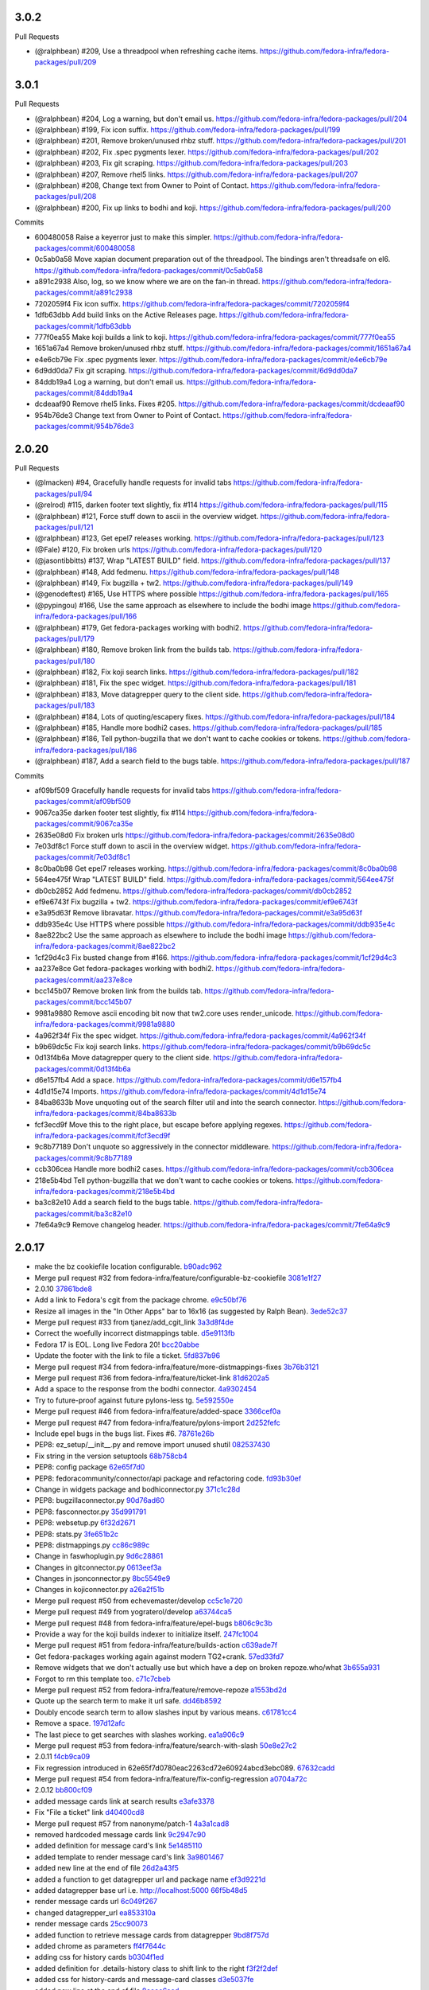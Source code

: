 
3.0.2
-----

Pull Requests

- (@ralphbean)      #209, Use a threadpool when refreshing cache items.
  https://github.com/fedora-infra/fedora-packages/pull/209

3.0.1
-----

Pull Requests

- (@ralphbean)      #204, Log a warning, but don't email us.
  https://github.com/fedora-infra/fedora-packages/pull/204
- (@ralphbean)      #199, Fix icon suffix.
  https://github.com/fedora-infra/fedora-packages/pull/199
- (@ralphbean)      #201, Remove broken/unused rhbz stuff.
  https://github.com/fedora-infra/fedora-packages/pull/201
- (@ralphbean)      #202, Fix .spec pygments lexer.
  https://github.com/fedora-infra/fedora-packages/pull/202
- (@ralphbean)      #203, Fix git scraping.
  https://github.com/fedora-infra/fedora-packages/pull/203
- (@ralphbean)      #207, Remove rhel5 links.
  https://github.com/fedora-infra/fedora-packages/pull/207
- (@ralphbean)      #208, Change text from Owner to Point of Contact.
  https://github.com/fedora-infra/fedora-packages/pull/208
- (@ralphbean)      #200, Fix up links to bodhi and koji.
  https://github.com/fedora-infra/fedora-packages/pull/200

Commits

- 600480058 Raise a keyerror just to make this simpler.
  https://github.com/fedora-infra/fedora-packages/commit/600480058
- 0c5ab0a58 Move xapian document preparation out of the threadpool.  The bindings aren't threadsafe on el6.
  https://github.com/fedora-infra/fedora-packages/commit/0c5ab0a58
- a891c2938 Also, log, so we know where we are on the fan-in thread.
  https://github.com/fedora-infra/fedora-packages/commit/a891c2938
- 7202059f4 Fix icon suffix.
  https://github.com/fedora-infra/fedora-packages/commit/7202059f4
- 1dfb63dbb Add build links on the Active Releases page.
  https://github.com/fedora-infra/fedora-packages/commit/1dfb63dbb
- 777f0ea55 Make koji builds a link to koji.
  https://github.com/fedora-infra/fedora-packages/commit/777f0ea55
- 1651a67a4 Remove broken/unused rhbz stuff.
  https://github.com/fedora-infra/fedora-packages/commit/1651a67a4
- e4e6cb79e Fix .spec pygments lexer.
  https://github.com/fedora-infra/fedora-packages/commit/e4e6cb79e
- 6d9dd0da7 Fix git scraping.
  https://github.com/fedora-infra/fedora-packages/commit/6d9dd0da7
- 84ddb19a4 Log a warning, but don't email us.
  https://github.com/fedora-infra/fedora-packages/commit/84ddb19a4
- dcdeaaf90 Remove rhel5 links.  Fixes #205.
  https://github.com/fedora-infra/fedora-packages/commit/dcdeaaf90
- 954b76de3 Change text from Owner to Point of Contact.
  https://github.com/fedora-infra/fedora-packages/commit/954b76de3

2.0.20
------

Pull Requests

- (@lmacken)        #94, Gracefully handle requests for invalid tabs
  https://github.com/fedora-infra/fedora-packages/pull/94
- (@relrod)         #115, darken footer text slightly, fix #114
  https://github.com/fedora-infra/fedora-packages/pull/115
- (@ralphbean)      #121, Force stuff down to ascii in the overview widget.
  https://github.com/fedora-infra/fedora-packages/pull/121
- (@ralphbean)      #123, Get epel7 releases working.
  https://github.com/fedora-infra/fedora-packages/pull/123
- (@Fale)           #120, Fix broken urls
  https://github.com/fedora-infra/fedora-packages/pull/120
- (@jasontibbitts)  #137, Wrap "LATEST BUILD" field.
  https://github.com/fedora-infra/fedora-packages/pull/137
- (@ralphbean)      #148, Add fedmenu.
  https://github.com/fedora-infra/fedora-packages/pull/148
- (@ralphbean)      #149, Fix bugzilla + tw2.
  https://github.com/fedora-infra/fedora-packages/pull/149
- (@genodeftest)    #165, Use HTTPS where possible
  https://github.com/fedora-infra/fedora-packages/pull/165
- (@pypingou)       #166, Use the same approach as elsewhere to include the bodhi image
  https://github.com/fedora-infra/fedora-packages/pull/166
- (@ralphbean)      #179, Get fedora-packages working with bodhi2.
  https://github.com/fedora-infra/fedora-packages/pull/179
- (@ralphbean)      #180, Remove broken link from the builds tab.
  https://github.com/fedora-infra/fedora-packages/pull/180
- (@ralphbean)      #182, Fix koji search links.
  https://github.com/fedora-infra/fedora-packages/pull/182
- (@ralphbean)      #181, Fix the spec widget.
  https://github.com/fedora-infra/fedora-packages/pull/181
- (@ralphbean)      #183, Move datagrepper query to the client side.
  https://github.com/fedora-infra/fedora-packages/pull/183
- (@ralphbean)      #184, Lots of quoting/escapery fixes.
  https://github.com/fedora-infra/fedora-packages/pull/184
- (@ralphbean)      #185, Handle more bodhi2 cases.
  https://github.com/fedora-infra/fedora-packages/pull/185
- (@ralphbean)      #186, Tell python-bugzilla that we don't want to cache cookies or tokens.
  https://github.com/fedora-infra/fedora-packages/pull/186
- (@ralphbean)      #187, Add a search field to the bugs table.
  https://github.com/fedora-infra/fedora-packages/pull/187

Commits

- af09bf509 Gracefully handle requests for invalid tabs
  https://github.com/fedora-infra/fedora-packages/commit/af09bf509
- 9067ca35e darken footer test slightly, fix #114
  https://github.com/fedora-infra/fedora-packages/commit/9067ca35e
- 2635e08d0 Fix broken urls
  https://github.com/fedora-infra/fedora-packages/commit/2635e08d0
- 7e03df8c1 Force stuff down to ascii in the overview widget.
  https://github.com/fedora-infra/fedora-packages/commit/7e03df8c1
- 8c0ba0b98 Get epel7 releases working.
  https://github.com/fedora-infra/fedora-packages/commit/8c0ba0b98
- 564ee475f Wrap "LATEST BUILD" field.
  https://github.com/fedora-infra/fedora-packages/commit/564ee475f
- db0cb2852 Add fedmenu.
  https://github.com/fedora-infra/fedora-packages/commit/db0cb2852
- ef9e6743f Fix bugzilla + tw2.
  https://github.com/fedora-infra/fedora-packages/commit/ef9e6743f
- e3a95d63f Remove libravatar.
  https://github.com/fedora-infra/fedora-packages/commit/e3a95d63f
- ddb935e4c Use HTTPS where possible
  https://github.com/fedora-infra/fedora-packages/commit/ddb935e4c
- 8ae822bc2 Use the same approach as elsewhere to include the bodhi image
  https://github.com/fedora-infra/fedora-packages/commit/8ae822bc2
- 1cf29d4c3 Fix busted change from #166.
  https://github.com/fedora-infra/fedora-packages/commit/1cf29d4c3
- aa237e8ce Get fedora-packages working with bodhi2.
  https://github.com/fedora-infra/fedora-packages/commit/aa237e8ce
- bcc145b07 Remove broken link from the builds tab.
  https://github.com/fedora-infra/fedora-packages/commit/bcc145b07
- 9981a9880 Remove ascii encoding bit now that tw2.core uses render_unicode.
  https://github.com/fedora-infra/fedora-packages/commit/9981a9880
- 4a962f34f Fix the spec widget.
  https://github.com/fedora-infra/fedora-packages/commit/4a962f34f
- b9b69dc5c Fix koji search links.
  https://github.com/fedora-infra/fedora-packages/commit/b9b69dc5c
- 0d13f4b6a Move datagrepper query to the client side.
  https://github.com/fedora-infra/fedora-packages/commit/0d13f4b6a
- d6e157fb4 Add a space.
  https://github.com/fedora-infra/fedora-packages/commit/d6e157fb4
- 4d1d15e74 Imports.
  https://github.com/fedora-infra/fedora-packages/commit/4d1d15e74
- 84ba8633b Move unquoting out of the search filter util and into the search connector.
  https://github.com/fedora-infra/fedora-packages/commit/84ba8633b
- fcf3ecd9f Move this to the right place, but escape before applying regexes.
  https://github.com/fedora-infra/fedora-packages/commit/fcf3ecd9f
- 9c8b77189 Don't unquote so aggressively in the connector middleware.
  https://github.com/fedora-infra/fedora-packages/commit/9c8b77189
- ccb306cea Handle more bodhi2 cases.
  https://github.com/fedora-infra/fedora-packages/commit/ccb306cea
- 218e5b4bd Tell python-bugzilla that we don't want to cache cookies or tokens.
  https://github.com/fedora-infra/fedora-packages/commit/218e5b4bd
- ba3c82e10 Add a search field to the bugs table.
  https://github.com/fedora-infra/fedora-packages/commit/ba3c82e10
- 7fe64a9c9 Remove changelog header.
  https://github.com/fedora-infra/fedora-packages/commit/7fe64a9c9

2.0.17
------

- make the bz cookiefile location configurable. `b90adc962 <https://github.com/fedora-infra/fedora-packages/commit/b90adc96215c38e152fdffe20aa0f0eeef6a6434>`_
- Merge pull request #32 from fedora-infra/feature/configurable-bz-cookiefile `3081e1f27 <https://github.com/fedora-infra/fedora-packages/commit/3081e1f2704554531bb51fb98a8debd9d3f23027>`_
- 2.0.10 `37861bde8 <https://github.com/fedora-infra/fedora-packages/commit/37861bde8f64073517752bcb2421fb2b5734ed28>`_
- Add a link to Fedora's cgit from the package chrome. `e9c50bf76 <https://github.com/fedora-infra/fedora-packages/commit/e9c50bf76dcb5822286cf269a6416511c5071306>`_
- Resize all images in the "In Other Apps" bar to 16x16 (as suggested by Ralph Bean). `3ede52c37 <https://github.com/fedora-infra/fedora-packages/commit/3ede52c37577025733e8e900fa0c1681397bbd38>`_
- Merge pull request #33 from tjanez/add_cgit_link `3a3d8f4de <https://github.com/fedora-infra/fedora-packages/commit/3a3d8f4de221a542456a70fbb5d3556b2a2fd8cc>`_
- Correct the woefully incorrect distmappings table. `d5e9113fb <https://github.com/fedora-infra/fedora-packages/commit/d5e9113fbbf03fa5fadb7014d0460c02052ecbf8>`_
- Fedora 17 is EOL.  Long live Fedora 20! `bcc20abbe <https://github.com/fedora-infra/fedora-packages/commit/bcc20abbe00227ce07c21af3bf7b46da6f9588f7>`_
- Update the footer with the link to file a ticket. `5fd837b96 <https://github.com/fedora-infra/fedora-packages/commit/5fd837b96d3026defb4aee5716609e876f6ecbe4>`_
- Merge pull request #34 from fedora-infra/feature/more-distmappings-fixes `3b76b3121 <https://github.com/fedora-infra/fedora-packages/commit/3b76b3121a0d99d27d10fa8b93a5cc6b6364da70>`_
- Merge pull request #36 from fedora-infra/feature/ticket-link `81d6202a5 <https://github.com/fedora-infra/fedora-packages/commit/81d6202a58cffb562be9cd40b0dcdf14a45ae710>`_
- Add a space to the response from the bodhi connector. `4a9302454 <https://github.com/fedora-infra/fedora-packages/commit/4a9302454d133e708cfddf70e61683a79bb19dce>`_
- Try to future-proof against future pylons-less tg. `5e592550e <https://github.com/fedora-infra/fedora-packages/commit/5e592550e15a5fa2cff0fc4341df9865cd1a0c9f>`_
- Merge pull request #46 from fedora-infra/feature/added-space `3366cef0a <https://github.com/fedora-infra/fedora-packages/commit/3366cef0a3c5d91db51910d436314091d9a0f541>`_
- Merge pull request #47 from fedora-infra/feature/pylons-import `2d252fefc <https://github.com/fedora-infra/fedora-packages/commit/2d252fefc8b47099350eef3c32ac600d8bf52e86>`_
- Include epel bugs in the bugs list.  Fixes #6. `78761e26b <https://github.com/fedora-infra/fedora-packages/commit/78761e26bd8cc592f642333d47be89e167efffdc>`_
- PEP8: ez_setup/__init__.py and remove import unused shutil `082537430 <https://github.com/fedora-infra/fedora-packages/commit/0825374307404b8f0289eb2a0eb4cd74e55ec91d>`_
- Fix string in the version setuptools `68b758cb4 <https://github.com/fedora-infra/fedora-packages/commit/68b758cb49acfada04fe215fb70d9cdb44114d11>`_
- PEP8: config package `62e65f7d0 <https://github.com/fedora-infra/fedora-packages/commit/62e65f7d0780eac2263cd72e60924abcd3ebc089>`_
- PEP8: fedoracommunity/connector/api package and refactoring code. `fd93b30ef <https://github.com/fedora-infra/fedora-packages/commit/fd93b30efbd4b973787997d39e8ec23e915c120a>`_
- Change in widgets package and bodhiconnector.py `371c1c28d <https://github.com/fedora-infra/fedora-packages/commit/371c1c28df989d55371a902ccd8675bde681be92>`_
- PEP8: bugzillaconnector.py `90d76ad60 <https://github.com/fedora-infra/fedora-packages/commit/90d76ad60fd83854ea4d54bae9efa362a9a4d76f>`_
- PEP8: fasconnector.py `35d991791 <https://github.com/fedora-infra/fedora-packages/commit/35d991791c3297e064d7ed135b3f529a3bcfdc8b>`_
- PEP8: websetup.py `6f32d2671 <https://github.com/fedora-infra/fedora-packages/commit/6f32d267134a613cce121effa995ab398191b7bc>`_
- PEP8: stats.py `3fe651b2c <https://github.com/fedora-infra/fedora-packages/commit/3fe651b2c1cf1e44484f14a50403681f963ae437>`_
- PEP8: distmappings.py `cc86c989c <https://github.com/fedora-infra/fedora-packages/commit/cc86c989cdf9b8301686d4fc2da8654d47454967>`_
- Change in faswhoplugin.py `9d6c28861 <https://github.com/fedora-infra/fedora-packages/commit/9d6c288618646e97e25c5a8d8f786d4ffc9b0f08>`_
- Changes in gitconnector.py `0613eef3a <https://github.com/fedora-infra/fedora-packages/commit/0613eef3af66da4c5446f46838bbdeec1159b44e>`_
- Changes in jsonconnector.py `8bc5549e9 <https://github.com/fedora-infra/fedora-packages/commit/8bc5549e9f965e1d0f756abf78b371f843052462>`_
- Changes in kojiconnector.py `a26a2f51b <https://github.com/fedora-infra/fedora-packages/commit/a26a2f51b515a64f133ea51e9d6877c21eb02ac5>`_
- Merge pull request #50 from echevemaster/develop `cc5c1e720 <https://github.com/fedora-infra/fedora-packages/commit/cc5c1e720b249eac34e0e8d02b077638ef9f181f>`_
- Merge pull request #49 from yograterol/develop `a63744ca5 <https://github.com/fedora-infra/fedora-packages/commit/a63744ca502f84f494be97ad65a57b3526971cd8>`_
- Merge pull request #48 from fedora-infra/feature/epel-bugs `b806c9c3b <https://github.com/fedora-infra/fedora-packages/commit/b806c9c3bfa9c397e95994985dd3ebbea5051472>`_
- Provide a way for the koji builds indexer to initialize itself. `247fc1004 <https://github.com/fedora-infra/fedora-packages/commit/247fc10041e36597fa67b387049bf922bf641e4f>`_
- Merge pull request #51 from fedora-infra/feature/builds-action `c639ade7f <https://github.com/fedora-infra/fedora-packages/commit/c639ade7fea23f1aad7016a9c03b2dd864300eca>`_
- Get fedora-packages working again against modern TG2+crank. `57ed33fd7 <https://github.com/fedora-infra/fedora-packages/commit/57ed33fd7b742fbde311d3ac3110463a1404dd4e>`_
- Remove widgets that we don't actually use but which have a dep on broken repoze.who/what `3b655a931 <https://github.com/fedora-infra/fedora-packages/commit/3b655a9314bea55fa88bf453abf22645868a865a>`_
- Forgot to rm this template too. `c71c7cbeb <https://github.com/fedora-infra/fedora-packages/commit/c71c7cbeba9f1192ac8e177c33e9f368f5315150>`_
- Merge pull request #52 from fedora-infra/feature/remove-repoze `a1553bd2d <https://github.com/fedora-infra/fedora-packages/commit/a1553bd2d886b793e3d9264f9bb8584ab9efa8bf>`_
- Quote up the search term to make it url safe. `dd46b8592 <https://github.com/fedora-infra/fedora-packages/commit/dd46b85929419996716e046543a65851f78d9266>`_
- Doubly encode search term to allow slashes input by various means. `c61781cc4 <https://github.com/fedora-infra/fedora-packages/commit/c61781cc4bf547cced37abf7137e1be40261fb93>`_
- Remove a space. `197d12afc <https://github.com/fedora-infra/fedora-packages/commit/197d12afcb157bcce3b98006609f40c7f91e09a3>`_
- The last piece to get searches with slashes working. `ea1a906c9 <https://github.com/fedora-infra/fedora-packages/commit/ea1a906c99932c9c7b83529cf82638851391fc3a>`_
- Merge pull request #53 from fedora-infra/feature/search-with-slash `50e8e27c2 <https://github.com/fedora-infra/fedora-packages/commit/50e8e27c26b43771e7ab37cb2dd08ba7b85274e1>`_
- 2.0.11 `f4cb9ca09 <https://github.com/fedora-infra/fedora-packages/commit/f4cb9ca09d0f160e8e3b1547249fb27646ed3db9>`_
- Fix regression introduced in 62e65f7d0780eac2263cd72e60924abcd3ebc089. `67632cadd <https://github.com/fedora-infra/fedora-packages/commit/67632cadd3c5b1d3c58d73a3ac564164c2ce6806>`_
- Merge pull request #54 from fedora-infra/feature/fix-config-regression `a0704a72c <https://github.com/fedora-infra/fedora-packages/commit/a0704a72ce729eeea855e9661ad2bbb3d2c6a308>`_
- 2.0.12 `bb800cf09 <https://github.com/fedora-infra/fedora-packages/commit/bb800cf0982d62925566360f20f9fa9dfc0d36f2>`_
- added message cards link at search results `e3afe3378 <https://github.com/fedora-infra/fedora-packages/commit/e3afe33781e267dc586c6e3eb08c35a049d8dfd5>`_
- Fix "File a ticket" link `d40400cd8 <https://github.com/fedora-infra/fedora-packages/commit/d40400cd8314055a4b5bbe4771432e6966bef301>`_
- Merge pull request #57 from nanonyme/patch-1 `4a3a1cad8 <https://github.com/fedora-infra/fedora-packages/commit/4a3a1cad89663392a549be36af80eb1240731196>`_
- removed hardcoded message cards link `9c2947c90 <https://github.com/fedora-infra/fedora-packages/commit/9c2947c905f6ae3edd0b0e13bdb84ebd73e04c55>`_
- added definition for message card's link `5e1485110 <https://github.com/fedora-infra/fedora-packages/commit/5e1485110b158575200c80a42e30abe9ed76c8a1>`_
- added template to render message card's link `3a9801467 <https://github.com/fedora-infra/fedora-packages/commit/3a9801467c9cb89a61a8043090c8f11751572985>`_
- added new line at the end of file `26d2a43f5 <https://github.com/fedora-infra/fedora-packages/commit/26d2a43f59ea693222620c17495f8d39adaabac3>`_
- added a function to get datagrepper url and package name `ef3d9221d <https://github.com/fedora-infra/fedora-packages/commit/ef3d9221dbdc08be937ee28d2b4839417d76d73b>`_
- added datagrepper base url i.e. http://localhost:5000 `66f5b48d5 <https://github.com/fedora-infra/fedora-packages/commit/66f5b48d5e9fdf52a1e648ba480f3bfe4bd438ac>`_
- render message cards url `6c049f267 <https://github.com/fedora-infra/fedora-packages/commit/6c049f2670e1faf18eb04172b105c7e05580c709>`_
- changed datagrepper_url `ea853310a <https://github.com/fedora-infra/fedora-packages/commit/ea853310ac8d016b130e349a3e05e187f6349d8c>`_
- render message cards `25cc90073 <https://github.com/fedora-infra/fedora-packages/commit/25cc900734d217b39d925d437fd4f8dd895af0ab>`_
- added function to retrieve message cards from datagrepper `9bd8f757d <https://github.com/fedora-infra/fedora-packages/commit/9bd8f757d1aa10a8a65fc28596568328bd02ee39>`_
- added chrome as parameters `ff4f7644c <https://github.com/fedora-infra/fedora-packages/commit/ff4f7644cf21fbc6738872ccad8790a8cca9e906>`_
- adding css for history cards `b0304f1ed <https://github.com/fedora-infra/fedora-packages/commit/b0304f1ed01191aee6ea70e2d143edd12fd199fb>`_
- added definition for .details-history class to shift link to the right `f3f2f2def <https://github.com/fedora-infra/fedora-packages/commit/f3f2f2defafa784a1818344702b9f9e95b0c2e14>`_
- added css for history-cards and message-card classes `d3e5037fe <https://github.com/fedora-infra/fedora-packages/commit/d3e5037feaee00f969eac7ff2679cc44f04acd7f>`_
- added new line at the end of file `8eeec6aed <https://github.com/fedora-infra/fedora-packages/commit/8eeec6aed070ba713cc0b30476caa6613f6082cb>`_
- Merge pull request #56 from charulagrl/develop `b894a035c <https://github.com/fedora-infra/fedora-packages/commit/b894a035c1ed71564c9636b0d9e2880a0392058e>`_
- Use a blocking call to retask to improve cache worker performance.  Fixes #59. `4936da666 <https://github.com/fedora-infra/fedora-packages/commit/4936da666de46843e8bab3d06df9963108230035>`_
- Merge pull request #60 from fedora-infra/feature/async-worker `5f37d4fc4 <https://github.com/fedora-infra/fedora-packages/commit/5f37d4fc4e4063372419c7c9453822882e3a6a1c>`_
- Fix a syntax error in the latest builds indexer `72e6f8631 <https://github.com/fedora-infra/fedora-packages/commit/72e6f8631b2da5059e7945bad900e7ffade22b55>`_
- Update distmappings `6e288e276 <https://github.com/fedora-infra/fedora-packages/commit/6e288e276280b2f3a58ffd49d1f1aac3641f9600>`_
- Needed this to develop locally... `3733ce7e9 <https://github.com/fedora-infra/fedora-packages/commit/3733ce7e98906d2a873a0b9592982fa35c8225c4>`_
- Typeahead! `a954bf3c3 <https://github.com/fedora-infra/fedora-packages/commit/a954bf3c3ac4ea0faf51d24979c9ae9f90e1d17a>`_
- fix width `82172db1c <https://github.com/fedora-infra/fedora-packages/commit/82172db1c5a7c307bd3ccf7eb558d7ebdd9011d8>`_
- Move the history block down one. `a8055f2fb <https://github.com/fedora-infra/fedora-packages/commit/a8055f2fb0380b6ea52d53684787fb464cfb907e>`_
- 2.0.13 `56c5c1d77 <https://github.com/fedora-infra/fedora-packages/commit/56c5c1d7741edc5d8171cc9a93b49bf963c25b99>`_
- Spec bump. `b32fe1ce0 <https://github.com/fedora-infra/fedora-packages/commit/b32fe1ce06ca717024b45dbd06107c326b450ced>`_
- Merge pull request #62 from fedora-infra/typeahead `b79814cd4 <https://github.com/fedora-infra/fedora-packages/commit/b79814cd48e49e8e0fdca0749f5d908e44033a99>`_
- added css for datetime `b444faf6a <https://github.com/fedora-infra/fedora-packages/commit/b444faf6a77caa262e482776c76aec8953264e89>`_
- Merge pull request #63 from charulagrl/develop `9dc9c2ec9 <https://github.com/fedora-infra/fedora-packages/commit/9dc9c2ec9049597ef30dbcb79d23a99b2d09f64f>`_
- Avoid crashing if datagrepper is not available. `924de7f09 <https://github.com/fedora-infra/fedora-packages/commit/924de7f092e37edcbc68dc915afde4738bde18e9>`_
- Avoid defaulting to armv7hl on relationships tabs. `93960cd67 <https://github.com/fedora-infra/fedora-packages/commit/93960cd675226c9e8f43062f6eef1c898e6552c2>`_
- Merge pull request #65 from fedora-infra/feature/default-x86 `7a2864473 <https://github.com/fedora-infra/fedora-packages/commit/7a2864473ad878fb03dc2c707777dc1e56ebc509>`_
- Merge pull request #64 from fedora-infra/feature/safe-datagrepper `49423d0a9 <https://github.com/fedora-infra/fedora-packages/commit/49423d0a93476fc6938bac1cd69e3760e9024d3f>`_
- Reorganize the params argument for style. `eaec03b67 <https://github.com/fedora-infra/fedora-packages/commit/eaec03b67d0730665c1d38bf58ff86e65fd53226>`_
- Add exclusive arguments to the datagrepper query. `18b80ba0c <https://github.com/fedora-infra/fedora-packages/commit/18b80ba0c90d9de1140bff0503ad98573d56b619>`_
- Merge pull request #67 from fedora-infra/feature/exclude-datagrepper-spam `b9bdc647f <https://github.com/fedora-infra/fedora-packages/commit/b9bdc647f5a4e799ffa0881d82426c32406383d2>`_
- Make datagrepper icons square. `a0bcfa41c <https://github.com/fedora-infra/fedora-packages/commit/a0bcfa41c52f3513e7bf6346f7b143f081d20e28>`_
- Merge pull request #69 from fedora-infra/feature/square-icons `18f4a808e <https://github.com/fedora-infra/fedora-packages/commit/18f4a808e18cb4a35bdb5f717d9127da69a93399>`_
- Use a lockfile for yum stuff. `45ca0f52b <https://github.com/fedora-infra/fedora-packages/commit/45ca0f52b2f50d27ca782d3095227c85b2bde864>`_
- Merge pull request #70 from fedora-infra/feature/yumlock `3e3d91213 <https://github.com/fedora-infra/fedora-packages/commit/3e3d91213814cf9cb3c351cc9c7299cb4ce599d9>`_
- 2.0.14 `97a5496d7 <https://github.com/fedora-infra/fedora-packages/commit/97a5496d7e1f538f852e1369605f1f5ecc9e1e38>`_
- Bump spec. `61577ecfb <https://github.com/fedora-infra/fedora-packages/commit/61577ecfb86934d6377e08ca072ec19162e4aead>`_
- Defer yumlock creation until runtime. `1f354589b <https://github.com/fedora-infra/fedora-packages/commit/1f354589ba153a67eb344557b81b654059201894>`_
- Quick release. `3ba73f9d9 <https://github.com/fedora-infra/fedora-packages/commit/3ba73f9d9000ff8c25076fad475fec39d8e5c772>`_
- Merge pull request #73 from fedora-infra/feature/adjusted-yumlock `15b74ecf7 <https://github.com/fedora-infra/fedora-packages/commit/15b74ecf7d2bca110ab10b9e7ecda6285656e3e9>`_
- Log exceptions. `5aee21231 <https://github.com/fedora-infra/fedora-packages/commit/5aee212312ef870632e80cb157a2887c21cfece5>`_
- Merge pull request #74 from fedora-infra/feature/log-exceptions-plz `5d2940c78 <https://github.com/fedora-infra/fedora-packages/commit/5d2940c78e51cd6b577b6df76e2d1c2a6436c53e>`_
- Try to be smarter with our locking. `3213aa794 <https://github.com/fedora-infra/fedora-packages/commit/3213aa7941bbccb1e62e5d9791b95e04a86b75d2>`_
- Remove the locking stuff. `d5ca72b13 <https://github.com/fedora-infra/fedora-packages/commit/d5ca72b133d09ed861f4746ed6f8ed7bdecd2ed2>`_
- Merge pull request #75 from fedora-infra/feature/roll-that-locking-stuff-back `6c85d3a53 <https://github.com/fedora-infra/fedora-packages/commit/6c85d3a53271e543dde641611bd75e0f011ea066>`_
- 2.0.15 `17a8905ff <https://github.com/fedora-infra/fedora-packages/commit/17a8905ff85bd56a115421f3a1ad640888c9a900>`_
- A blossom of hatred. `9f00d1bf8 <https://github.com/fedora-infra/fedora-packages/commit/9f00d1bf84aa152863d370c1a1edef5c347335de>`_
- Add a configurable timestamp to this tool. `ce7efe680 <https://github.com/fedora-infra/fedora-packages/commit/ce7efe680dd536d36f0e9594350c67b9aad084d9>`_
- Merge pull request #78 from fedora-infra/feature/configurable-timestamp `b8901cfb8 <https://github.com/fedora-infra/fedora-packages/commit/b8901cfb871479b4f872f9fccb096eff3d548a58>`_
- Remove the relationships tab from the UI. `a9893b61d <https://github.com/fedora-infra/fedora-packages/commit/a9893b61d9fbac3c726a7dd048b05063b8c4f067>`_
- Merge pull request #84 from fedora-infra/feature/all-good-things `1506dc97e <https://github.com/fedora-infra/fedora-packages/commit/1506dc97efb1018970c617ab67cac639d627f2c0>`_
- :fire: Do the pkgdb2 thing :fire: `732be9a8a <https://github.com/fedora-infra/fedora-packages/commit/732be9a8aedaf7721da569f5b52d6abc149ea5b1>`_
- Also, require this lib. `12da36cbd <https://github.com/fedora-infra/fedora-packages/commit/12da36cbdb0978a5b74a5d4112dc6c8d4dece99f>`_
- Switch to pkgdb2 api in the indexer. `a06c97e0d <https://github.com/fedora-infra/fedora-packages/commit/a06c97e0d23c6324875e1d8464490a686b80614f>`_
- Merge pull request #85 from fedora-infra/feature/pkgdb2 `b301a677a <https://github.com/fedora-infra/fedora-packages/commit/b301a677ad1d7dca1bc4745dc46167cb58a4fb54>`_
- gitbranchname -> branchname. `3f659e20b <https://github.com/fedora-infra/fedora-packages/commit/3f659e20bd5b960c5d775bef49fb47adf6227279>`_
- 2.0.16 `82ac17951 <https://github.com/fedora-infra/fedora-packages/commit/82ac1795149c944b55ecaf62d8c73e32659a9159>`_
- Update links to pkgdb2. `2f5cbffcf <https://github.com/fedora-infra/fedora-packages/commit/2f5cbffcfd97c5a68ee7132c1f13184ca5a9e6a3>`_
- Merge pull request #86 from fedora-infra/feature/pkgdb2-link `8991633b6 <https://github.com/fedora-infra/fedora-packages/commit/8991633b66bb86f6fd8b71c2499c6a3b897603d8>`_
- Protocol agnosticism.  Fixes #79. `0c1ff2c07 <https://github.com/fedora-infra/fedora-packages/commit/0c1ff2c07137f55eca34d69d8fb4fed1135318d5>`_
- Fix logic. `8af096df3 <https://github.com/fedora-infra/fedora-packages/commit/8af096df33cee5866b26297accf00f737ecdafe4>`_
- Merge pull request #90 from fedora-infra/feature/ssl `89d33dfac <https://github.com/fedora-infra/fedora-packages/commit/89d33dfaca30993acaf22d7596e80980a4ba73f1>`_
- Merge pull request #91 from fedora-infra/feature/pkgdb2-fix `7a6ea8a27 <https://github.com/fedora-infra/fedora-packages/commit/7a6ea8a277c113b5d2dc8f6dd27ad8fd5f1dbb9f>`_

2.0.9
-----

- Import old code from python-moksha-wsgi-1.2.0. `ed1e07d71 <https://github.com/fedora-infra/fedora-packages/commit/ed1e07d710da22bfa1ffa38e70506e617694c85b>`_

2.0.8
-----

- Modernize distmappings. `175ff35bc <https://github.com/fedora-infra/fedora-packages/commit/175ff35bc387a17e731bc50fc1d9c3280eb5908f>`_
- Unescape JSON so the relationships tab (and other things) work. `74fe187ed <https://github.com/fedora-infra/fedora-packages/commit/74fe187ed216bf569f3328c21d3dff4667ee304a>`_
- Ignore version map from cronjob. `d14c44e62 <https://github.com/fedora-infra/fedora-packages/commit/d14c44e6253f0059eba3a8a35396620e809290e6>`_
- Merge pull request #25 from fedora-infra/feature/unescape-that-json `d58c46816 <https://github.com/fedora-infra/fedora-packages/commit/d58c468162f41f1d2dab0be43038b9c7d45e35b9>`_
- Remove error obfuscation. `99a63bb32 <https://github.com/fedora-infra/fedora-packages/commit/99a63bb32b61aa86392880a5c7a7ce5ba238cc9b>`_
- Move exception handling into call_get_file_tree for consistency. `6aea9bb49 <https://github.com/fedora-infra/fedora-packages/commit/6aea9bb49a6eeceb9b96115f79a7a7786f54919e>`_
- Merge pull request #27 from fedora-infra/feature/remove-obfuscation `232681011 <https://github.com/fedora-infra/fedora-packages/commit/232681011bed6cac820487d8ed5633a9c736c888>`_
- Update hotpatch for bugzilla-0.9.0. `ff3ea739e <https://github.com/fedora-infra/fedora-packages/commit/ff3ea739eaa7a511998b57a5caf4e3ee987ea69a>`_
- Karma_level needs to be double nested here in order to work. `e2c878809 <https://github.com/fedora-infra/fedora-packages/commit/e2c87880991bbc33a12272afce0a1a744a5ace9c>`_
- Sometimes latest_builds itself is None. `bba62f8cc <https://github.com/fedora-infra/fedora-packages/commit/bba62f8cc482958503911df8357509dfe0e3de9c>`_
- Merge pull request #30 from fedora-infra/feature/latest-builds-bugfix `039a34dc3 <https://github.com/fedora-infra/fedora-packages/commit/039a34dc3b7c0cde624dc09fd38ef69804e47918>`_
- Merge branch 'feature/double-nesting-craziness' into develop `092e08951 <https://github.com/fedora-infra/fedora-packages/commit/092e08951627075b583232f395c4fb4f0e799ed7>`_
- Protect version comparison against 2.3.0dev `ad2c47f0a <https://github.com/fedora-infra/fedora-packages/commit/ad2c47f0a2e2ce1eeb0534dc4796451d277e8111>`_
- Really disable those request extensions. `6378a8758 <https://github.com/fedora-infra/fedora-packages/commit/6378a87581ae5cbe6f6689260d94f3a4abfb1166>`_

2.0.7
-----

- Add in python-memcached dependency to bootstrap.py and setup.py `4c57d59dd <https://github.com/fedora-infra/fedora-packages/commit/4c57d59ddc8692f1240ba1cd72592400a0a91ffa>`_
- Merge pull request #7 from daviddavis/develop `bd932195b <https://github.com/fedora-infra/fedora-packages/commit/bd932195b2cc5fc4d91a62ccdc387ac87fa6ce0b>`_
- Link dogpile into our virtualenv `e7861885b <https://github.com/fedora-infra/fedora-packages/commit/e7861885b741be92ba3fe3a7e4792a539ae071b2>`_
- Link memcache into our virtualenv `a7f078d4c <https://github.com/fedora-infra/fedora-packages/commit/a7f078d4c111f6b2f7a4379840e2290be16ac1cf>`_
- we need memcached too `bcd9df12c <https://github.com/fedora-infra/fedora-packages/commit/bcd9df12cbc290bf79dcb6f6c00f10e09a804305>`_
- Get BodhiConnector.query_active_releases working without a WSGI environ (#11) `46c332599 <https://github.com/fedora-infra/fedora-packages/commit/46c33259991608f572d942b6ad0c6b654cabba0a>`_
- Changes to karma image. Adding colors. `6b109068b <https://github.com/fedora-infra/fedora-packages/commit/6b109068b74c58a4cf33f64828fe2ca836ab99d0>`_
- Merge pull request #15 from marijar/karma `d287c7364 <https://github.com/fedora-infra/fedora-packages/commit/d287c73647a188a7e26323a6944ea2066cb74f40>`_
- Support bugzilla-0.8.0 `60f3d6591 <https://github.com/fedora-infra/fedora-packages/commit/60f3d6591e89e2f525bd6fb94a75b01f86933937>`_
- Update the bugzillahacks.py for 0.8.0 `3c4cc9fb0 <https://github.com/fedora-infra/fedora-packages/commit/3c4cc9fb0e8b6947f8078fb528e0a8737a7c5cb6>`_
- Get off of the old moksha.common.lib.helpers stuff. `a8a8662ba <https://github.com/fedora-infra/fedora-packages/commit/a8a8662baa9ac2e883eb8ee53bfc3953a6e78a52>`_
- Don't escape the spec file widget. `ac00f53e6 <https://github.com/fedora-infra/fedora-packages/commit/ac00f53e67bce662b7095ede200bb8c202a99567>`_
- Fix misleading text in bugs widget. `792511fb6 <https://github.com/fedora-infra/fedora-packages/commit/792511fb6ba802b9019ce43b9ae8955ab619b372>`_
- The latest from updates-testing is no longer necessary for development. `dce25ee02 <https://github.com/fedora-infra/fedora-packages/commit/dce25ee02af8a28999aad44d9ac04221996ba638>`_
- Make the redis queue not connect at import time. `59d3763ba <https://github.com/fedora-infra/fedora-packages/commit/59d3763bad6a75f977222488a8cfe44399cf9601>`_
- Turn off memcached stuff by default for development. `55a94cb71 <https://github.com/fedora-infra/fedora-packages/commit/55a94cb7137c33b06f063a6b4f3e9d8a47c4037e>`_
- Merge pull request #17 from fedora-infra/feature/optional-caching-for-development `1c27cd54a <https://github.com/fedora-infra/fedora-packages/commit/1c27cd54aad4a91d96ac76c233f86b210a526e36>`_
- Merge pull request #18 from fedora-infra/feature/no-updates-testing-plz `fd718d5f6 <https://github.com/fedora-infra/fedora-packages/commit/fd718d5f64ca7084bdde17dc38ce17fff921e6b6>`_
- Merge pull request #19 from fedora-infra/feature/fix-bugs-text `9a9910c78 <https://github.com/fedora-infra/fedora-packages/commit/9a9910c78aa32b65a371ff96b0ea29842f658870>`_
- If bug_version is a string, don't truncate it otherwise return the first element only `58452a8e6 <https://github.com/fedora-infra/fedora-packages/commit/58452a8e6156e5341a932e920f3d77ffe10e4fe3>`_
- Merge pull request #23 from fedora-infra/feature/fix_bugs_release `0f1720f3b <https://github.com/fedora-infra/fedora-packages/commit/0f1720f3bef10c68753cca848c599d45d02f4427>`_
- You've got to be kidding me. `1b008dbf4 <https://github.com/fedora-infra/fedora-packages/commit/1b008dbf422f5e9a6a5d463b25e13ed18774f4a9>`_

2.0.6
-----

- Cleanup. `2ea45de61 <https://github.com/fedora-infra/fedora-packages/commit/2ea45de61e2f05ea0cc27e59e93e767eaa13ae02>`_
- Be yet still more conservative with memcached connections in the cache worker daemon. `155e88a12 <https://github.com/fedora-infra/fedora-packages/commit/155e88a1294b39866dd2ea774922552997ae11e1>`_

2.0.5
-----

- Provide example of the distributed_lock argument to dogpile.cache. `b9d8831c2 <https://github.com/fedora-infra/fedora-packages/commit/b9d8831c26cbd4e72efa41b52e1a7e5584cbff65>`_
- Fix inconsistent dogpile keys due to randomized dict order. `32ba269f8 <https://github.com/fedora-infra/fedora-packages/commit/32ba269f87268f9747fe71152cb7edee3175813a>`_
- Use experimental dogpile background refresh. `c211bc671 <https://github.com/fedora-infra/fedora-packages/commit/c211bc67118db6af2c1ca97d967eb1942783f6d2>`_
- Release bump. `4f2da59ae <https://github.com/fedora-infra/fedora-packages/commit/4f2da59ae21c2e4b95be124ac5aa9cb95d92e5fc>`_
- Correct version for new bug link for Fedora EPEL packages. `eef70e6ba <https://github.com/fedora-infra/fedora-packages/commit/eef70e6ba739ec2c5b63620f71349f113d4cb1f0>`_
- Fix that bonkers SSL timeout with bugzilla. `32c0fb907 <https://github.com/fedora-infra/fedora-packages/commit/32c0fb9075b44e3533e48c07eef13b05413fd57b>`_
- Update to use latest experimental dogpile async stuff. `919e4de15 <https://github.com/fedora-infra/fedora-packages/commit/919e4de1549afe54c2c5369e0f62d7a3ae7cf0fb>`_
- Release bump. `54edb2426 <https://github.com/fedora-infra/fedora-packages/commit/54edb2426f100c09941d25c1adb0e519d74b9e39>`_
- Py2.6 support for the bugzilla SSL hack. `d823e1671 <https://github.com/fedora-infra/fedora-packages/commit/d823e1671f5d4e6a256f8f6ed93a0927a88f15a9>`_
- Release bump. `dc73e3aed <https://github.com/fedora-infra/fedora-packages/commit/dc73e3aed371ffb8cd135ba271e62366f7ac9ff5>`_
- Fix bug where /packages/qt returned a 404. `ad438ffc9 <https://github.com/fedora-infra/fedora-packages/commit/ad438ffc90ac7c1ff1edc354c9930385beb21ca5>`_
- Fix "python-webob1.2" 404 error. `93abf4389 <https://github.com/fedora-infra/fedora-packages/commit/93abf4389078700f3d320bf4111e8efba8e6dc2b>`_
- Redirect to search instead of /error in case of 404 on package name. `4d9c426c6 <https://github.com/fedora-infra/fedora-packages/commit/4d9c426c6ef2131d675740fe4eb3d0ba85087c2d>`_
- Use a more modern hardcoded url at the bottom of search/index.py. `6c5b19417 <https://github.com/fedora-infra/fedora-packages/commit/6c5b19417e677d40de41122860476ec6f8dc685b>`_
- Release bump. `94c2948b6 <https://github.com/fedora-infra/fedora-packages/commit/94c2948b6081788480914b8c6b2800109ab6dfb4>`_
- Fix a pesky spelling error. `525383f9d <https://github.com/fedora-infra/fedora-packages/commit/525383f9d8ac606f8cd15fff365f7b997baabad7>`_
- Disable fancy-patched dogpile stuff until it is generally available. `c7bc19f25 <https://github.com/fedora-infra/fedora-packages/commit/c7bc19f259619a12bc05a30b7d03aaa0839bd022>`_
- Add dogpile to bootstrap.py. `2d4aea06a <https://github.com/fedora-infra/fedora-packages/commit/2d4aea06a8c6bfa6ab17fe9725b5db1b10e0be5b>`_
- dist-rawhide is gone `4fd257a08 <https://github.com/fedora-infra/fedora-packages/commit/4fd257a08655a5651c86d71ab2c14ea8b1398d58>`_
- Make the dogpile caching optional. `bb18eb7b2 <https://github.com/fedora-infra/fedora-packages/commit/bb18eb7b208cf280bbc44115f48f7dd248f05948>`_
- Simplify dogpile cache interfaces. `c897dbc6d <https://github.com/fedora-infra/fedora-packages/commit/c897dbc6d314d9fc44e9d2843d219961404e03d4>`_
- Use python-retask to distribute cache refreshing to a worker proc. `ae6d8c7d4 <https://github.com/fedora-infra/fedora-packages/commit/ae6d8c7d4ca4e60b6034ce11da3744a71c73c16a>`_
- Tweak to get koji connector working. `8c74c4924 <https://github.com/fedora-infra/fedora-packages/commit/8c74c4924ccb473714461f06889c115653e39639>`_
- Tweak to get yum connector working. `5df0c06e8 <https://github.com/fedora-infra/fedora-packages/commit/5df0c06e8d26ec039aca5278e49dbd000ec56ec6>`_
- Specfile updated with new deps. `eb73d9adb <https://github.com/fedora-infra/fedora-packages/commit/eb73d9adbb7cb67abd84117da7478f3eb3654c85>`_
- Merge pull request #1 from fedora-infra/feature/optional-dogpile `462737762 <https://github.com/fedora-infra/fedora-packages/commit/46273776237a2b4745faef1ea9f7ec902eb55e15>`_
- Merge pull request #2 from fedora-infra/feature/long-running-queue `f31795b4f <https://github.com/fedora-infra/fedora-packages/commit/f31795b4fec041606ed69f2bb7fcfeac800fb664>`_
- Half-working daemon setup. `9fe610e5f <https://github.com/fedora-infra/fedora-packages/commit/9fe610e5fa2a9a18a46246cf5d18a574e4badfce>`_
- Better setup for daemon-hood.  pkgdb and bodhi connectors are still broken. `40ff5c37b <https://github.com/fedora-infra/fedora-packages/commit/40ff5c37b64adb5a17cbe6f38b98f27b1cadb1b7>`_
- Tweaks to try and get the daemon to work.  Nothing significant. `a7d2298e3 <https://github.com/fedora-infra/fedora-packages/commit/a7d2298e3e766e7bb15b2d895e8c1604521d2017>`_
- Merge pull request #3 from fedora-infra/feature/worker-as-a-daemon `d5d997dcc <https://github.com/fedora-infra/fedora-packages/commit/d5d997dcc9ee187634a795582abcb48b5b727eab>`_
- Don't install dogpile from fedora just yet.  What we need hasn't hit updates-testing yet. `9134423dd <https://github.com/fedora-infra/fedora-packages/commit/9134423dd9b0c46ac7239dbf2baf0a838b41ee12>`_
- Use updates-testing.  :P `bfba73852 <https://github.com/fedora-infra/fedora-packages/commit/bfba73852f79976b046f1a83a4369c77fc593af9>`_
- Add a link to Fedora Tagger from the package chrome. `b73c67b58 <https://github.com/fedora-infra/fedora-packages/commit/b73c67b58b4827b8037d929e5d96eb188173a6a9>`_
- Call Thread.start(), not run() `b75d37bd3 <https://github.com/fedora-infra/fedora-packages/commit/b75d37bd30acf82ca84c78f4226b1f61617afae5>`_
- Merge branch 'develop' of github.com:fedora-infra/fedora-packages into develop `b85723329 <https://github.com/fedora-infra/fedora-packages/commit/b857233297b5b9098be73a410578a95b761a9053>`_
- Deth to pyCurl! `cdbe2d4f9 <https://github.com/fedora-infra/fedora-packages/commit/cdbe2d4f969fed88d40a05140d17ca9fcc9b27cb>`_
- Fix the raw patch links `75c0e25c9 <https://github.com/fedora-infra/fedora-packages/commit/75c0e25c9bf50e237223fc7ff5a9eae09561b5f4>`_
- Include init script for fcomm-cache-worker. `1e0287cbf <https://github.com/fedora-infra/fedora-packages/commit/1e0287cbfa9987b140dde70ccd89637242a1cdba>`_
- Merge branch 'develop' of github.com:fedora-infra/fedora-packages into develop `552d537c6 <https://github.com/fedora-infra/fedora-packages/commit/552d537c6d7599fecd3c6874c88fcb2f2bbb0e26>`_
- Fix crazy sigterm bug in the cache worker. `6fbfa731f <https://github.com/fedora-infra/fedora-packages/commit/6fbfa731ffd1a5779b11ec54e2eeb4ddcca5751b>`_
- Config for the cache-worker daemon. `e34f9fbb3 <https://github.com/fedora-infra/fedora-packages/commit/e34f9fbb3880c2a77a921e676d027ddc16c56044>`_
- Merge branch 'feature/kill-pycurl' into release/2.0.5 `1ee2cc643 <https://github.com/fedora-infra/fedora-packages/commit/1ee2cc64394245df8e7865486ebb77457dd6bdc1>`_
- Revert "Deth to pyCurl!" `7de233bfd <https://github.com/fedora-infra/fedora-packages/commit/7de233bfdcac73334a537ee0bb305ef98e076bfe>`_

2.0.4
-----

- Provide example of the distributed_lock argument to dogpile.cache. `b9d8831c2 <https://github.com/fedora-infra/fedora-packages/commit/b9d8831c26cbd4e72efa41b52e1a7e5584cbff65>`_
- Fix inconsistent dogpile keys due to randomized dict order. `32ba269f8 <https://github.com/fedora-infra/fedora-packages/commit/32ba269f87268f9747fe71152cb7edee3175813a>`_
- Use experimental dogpile background refresh. `c211bc671 <https://github.com/fedora-infra/fedora-packages/commit/c211bc67118db6af2c1ca97d967eb1942783f6d2>`_
- Release bump. `4f2da59ae <https://github.com/fedora-infra/fedora-packages/commit/4f2da59ae21c2e4b95be124ac5aa9cb95d92e5fc>`_
- Correct version for new bug link for Fedora EPEL packages. `eef70e6ba <https://github.com/fedora-infra/fedora-packages/commit/eef70e6ba739ec2c5b63620f71349f113d4cb1f0>`_
- Fix that bonkers SSL timeout with bugzilla. `32c0fb907 <https://github.com/fedora-infra/fedora-packages/commit/32c0fb9075b44e3533e48c07eef13b05413fd57b>`_
- Update to use latest experimental dogpile async stuff. `919e4de15 <https://github.com/fedora-infra/fedora-packages/commit/919e4de1549afe54c2c5369e0f62d7a3ae7cf0fb>`_
- Release bump. `54edb2426 <https://github.com/fedora-infra/fedora-packages/commit/54edb2426f100c09941d25c1adb0e519d74b9e39>`_
- Py2.6 support for the bugzilla SSL hack. `d823e1671 <https://github.com/fedora-infra/fedora-packages/commit/d823e1671f5d4e6a256f8f6ed93a0927a88f15a9>`_
- Release bump. `dc73e3aed <https://github.com/fedora-infra/fedora-packages/commit/dc73e3aed371ffb8cd135ba271e62366f7ac9ff5>`_
- Fix bug where /packages/qt returned a 404. `ad438ffc9 <https://github.com/fedora-infra/fedora-packages/commit/ad438ffc90ac7c1ff1edc354c9930385beb21ca5>`_
- Fix "python-webob1.2" 404 error. `93abf4389 <https://github.com/fedora-infra/fedora-packages/commit/93abf4389078700f3d320bf4111e8efba8e6dc2b>`_
- Redirect to search instead of /error in case of 404 on package name. `4d9c426c6 <https://github.com/fedora-infra/fedora-packages/commit/4d9c426c6ef2131d675740fe4eb3d0ba85087c2d>`_
- Use a more modern hardcoded url at the bottom of search/index.py. `6c5b19417 <https://github.com/fedora-infra/fedora-packages/commit/6c5b19417e677d40de41122860476ec6f8dc685b>`_
- Release bump. `94c2948b6 <https://github.com/fedora-infra/fedora-packages/commit/94c2948b6081788480914b8c6b2800109ab6dfb4>`_
- Fix a pesky spelling error. `525383f9d <https://github.com/fedora-infra/fedora-packages/commit/525383f9d8ac606f8cd15fff365f7b997baabad7>`_
- Disable fancy-patched dogpile stuff until it is generally available. `c7bc19f25 <https://github.com/fedora-infra/fedora-packages/commit/c7bc19f259619a12bc05a30b7d03aaa0839bd022>`_
- Add dogpile to bootstrap.py. `2d4aea06a <https://github.com/fedora-infra/fedora-packages/commit/2d4aea06a8c6bfa6ab17fe9725b5db1b10e0be5b>`_
- dist-rawhide is gone `4fd257a08 <https://github.com/fedora-infra/fedora-packages/commit/4fd257a08655a5651c86d71ab2c14ea8b1398d58>`_
- Make the dogpile caching optional. `bb18eb7b2 <https://github.com/fedora-infra/fedora-packages/commit/bb18eb7b208cf280bbc44115f48f7dd248f05948>`_
- Simplify dogpile cache interfaces. `c897dbc6d <https://github.com/fedora-infra/fedora-packages/commit/c897dbc6d314d9fc44e9d2843d219961404e03d4>`_
- Use python-retask to distribute cache refreshing to a worker proc. `ae6d8c7d4 <https://github.com/fedora-infra/fedora-packages/commit/ae6d8c7d4ca4e60b6034ce11da3744a71c73c16a>`_
- Tweak to get koji connector working. `8c74c4924 <https://github.com/fedora-infra/fedora-packages/commit/8c74c4924ccb473714461f06889c115653e39639>`_
- Tweak to get yum connector working. `5df0c06e8 <https://github.com/fedora-infra/fedora-packages/commit/5df0c06e8d26ec039aca5278e49dbd000ec56ec6>`_
- Specfile updated with new deps. `eb73d9adb <https://github.com/fedora-infra/fedora-packages/commit/eb73d9adbb7cb67abd84117da7478f3eb3654c85>`_
- Merge pull request #1 from fedora-infra/feature/optional-dogpile `462737762 <https://github.com/fedora-infra/fedora-packages/commit/46273776237a2b4745faef1ea9f7ec902eb55e15>`_
- Merge pull request #2 from fedora-infra/feature/long-running-queue `f31795b4f <https://github.com/fedora-infra/fedora-packages/commit/f31795b4fec041606ed69f2bb7fcfeac800fb664>`_
- Half-working daemon setup. `9fe610e5f <https://github.com/fedora-infra/fedora-packages/commit/9fe610e5fa2a9a18a46246cf5d18a574e4badfce>`_
- Better setup for daemon-hood.  pkgdb and bodhi connectors are still broken. `40ff5c37b <https://github.com/fedora-infra/fedora-packages/commit/40ff5c37b64adb5a17cbe6f38b98f27b1cadb1b7>`_
- Tweaks to try and get the daemon to work.  Nothing significant. `a7d2298e3 <https://github.com/fedora-infra/fedora-packages/commit/a7d2298e3e766e7bb15b2d895e8c1604521d2017>`_
- Merge pull request #3 from fedora-infra/feature/worker-as-a-daemon `d5d997dcc <https://github.com/fedora-infra/fedora-packages/commit/d5d997dcc9ee187634a795582abcb48b5b727eab>`_
- Don't install dogpile from fedora just yet.  What we need hasn't hit updates-testing yet. `9134423dd <https://github.com/fedora-infra/fedora-packages/commit/9134423dd9b0c46ac7239dbf2baf0a838b41ee12>`_
- Use updates-testing.  :P `bfba73852 <https://github.com/fedora-infra/fedora-packages/commit/bfba73852f79976b046f1a83a4369c77fc593af9>`_
- Add a link to Fedora Tagger from the package chrome. `b73c67b58 <https://github.com/fedora-infra/fedora-packages/commit/b73c67b58b4827b8037d929e5d96eb188173a6a9>`_
- Call Thread.start(), not run() `b75d37bd3 <https://github.com/fedora-infra/fedora-packages/commit/b75d37bd30acf82ca84c78f4226b1f61617afae5>`_
- Merge branch 'develop' of github.com:fedora-infra/fedora-packages into develop `b85723329 <https://github.com/fedora-infra/fedora-packages/commit/b857233297b5b9098be73a410578a95b761a9053>`_
- Deth to pyCurl! `cdbe2d4f9 <https://github.com/fedora-infra/fedora-packages/commit/cdbe2d4f969fed88d40a05140d17ca9fcc9b27cb>`_
- Fix the raw patch links `75c0e25c9 <https://github.com/fedora-infra/fedora-packages/commit/75c0e25c9bf50e237223fc7ff5a9eae09561b5f4>`_
- Include init script for fcomm-cache-worker. `1e0287cbf <https://github.com/fedora-infra/fedora-packages/commit/1e0287cbfa9987b140dde70ccd89637242a1cdba>`_
- Merge branch 'develop' of github.com:fedora-infra/fedora-packages into develop `552d537c6 <https://github.com/fedora-infra/fedora-packages/commit/552d537c6d7599fecd3c6874c88fcb2f2bbb0e26>`_
- Fix crazy sigterm bug in the cache worker. `6fbfa731f <https://github.com/fedora-infra/fedora-packages/commit/6fbfa731ffd1a5779b11ec54e2eeb4ddcca5751b>`_
- Config for the cache-worker daemon. `e34f9fbb3 <https://github.com/fedora-infra/fedora-packages/commit/e34f9fbb3880c2a77a921e676d027ddc16c56044>`_
- Merge branch 'feature/kill-pycurl' into release/2.0.5 `1ee2cc643 <https://github.com/fedora-infra/fedora-packages/commit/1ee2cc64394245df8e7865486ebb77457dd6bdc1>`_
- Revert "Deth to pyCurl!" `7de233bfd <https://github.com/fedora-infra/fedora-packages/commit/7de233bfdcac73334a537ee0bb305ef98e076bfe>`_
- 2.0.5 with cache daemon craziness. `4527fe20c <https://github.com/fedora-infra/fedora-packages/commit/4527fe20cdc9f119ecda179c09872d4a12dcd596>`_
- Cleanup. `2ea45de61 <https://github.com/fedora-infra/fedora-packages/commit/2ea45de61e2f05ea0cc27e59e93e767eaa13ae02>`_
- Be yet still more conservative with memcached connections in the cache worker daemon. `155e88a12 <https://github.com/fedora-infra/fedora-packages/commit/155e88a1294b39866dd2ea774922552997ae11e1>`_
- 2.0.6 `15e25f045 <https://github.com/fedora-infra/fedora-packages/commit/15e25f045b1c3e45bb292b9a320abf638a29fb52>`_
- Add in python-memcached dependency to bootstrap.py and setup.py `4c57d59dd <https://github.com/fedora-infra/fedora-packages/commit/4c57d59ddc8692f1240ba1cd72592400a0a91ffa>`_
- Merge pull request #7 from daviddavis/develop `bd932195b <https://github.com/fedora-infra/fedora-packages/commit/bd932195b2cc5fc4d91a62ccdc387ac87fa6ce0b>`_
- Link dogpile into our virtualenv `e7861885b <https://github.com/fedora-infra/fedora-packages/commit/e7861885b741be92ba3fe3a7e4792a539ae071b2>`_
- Link memcache into our virtualenv `a7f078d4c <https://github.com/fedora-infra/fedora-packages/commit/a7f078d4c111f6b2f7a4379840e2290be16ac1cf>`_
- we need memcached too `bcd9df12c <https://github.com/fedora-infra/fedora-packages/commit/bcd9df12cbc290bf79dcb6f6c00f10e09a804305>`_
- Get BodhiConnector.query_active_releases working without a WSGI environ (#11) `46c332599 <https://github.com/fedora-infra/fedora-packages/commit/46c33259991608f572d942b6ad0c6b654cabba0a>`_
- Changes to karma image. Adding colors. `6b109068b <https://github.com/fedora-infra/fedora-packages/commit/6b109068b74c58a4cf33f64828fe2ca836ab99d0>`_
- Merge pull request #15 from marijar/karma `d287c7364 <https://github.com/fedora-infra/fedora-packages/commit/d287c73647a188a7e26323a6944ea2066cb74f40>`_
- Support bugzilla-0.8.0 `60f3d6591 <https://github.com/fedora-infra/fedora-packages/commit/60f3d6591e89e2f525bd6fb94a75b01f86933937>`_
- Update the bugzillahacks.py for 0.8.0 `3c4cc9fb0 <https://github.com/fedora-infra/fedora-packages/commit/3c4cc9fb0e8b6947f8078fb528e0a8737a7c5cb6>`_
- Get off of the old moksha.common.lib.helpers stuff. `a8a8662ba <https://github.com/fedora-infra/fedora-packages/commit/a8a8662baa9ac2e883eb8ee53bfc3953a6e78a52>`_
- Don't escape the spec file widget. `ac00f53e6 <https://github.com/fedora-infra/fedora-packages/commit/ac00f53e67bce662b7095ede200bb8c202a99567>`_
- Fix misleading text in bugs widget. `792511fb6 <https://github.com/fedora-infra/fedora-packages/commit/792511fb6ba802b9019ce43b9ae8955ab619b372>`_
- The latest from updates-testing is no longer necessary for development. `dce25ee02 <https://github.com/fedora-infra/fedora-packages/commit/dce25ee02af8a28999aad44d9ac04221996ba638>`_
- Make the redis queue not connect at import time. `59d3763ba <https://github.com/fedora-infra/fedora-packages/commit/59d3763bad6a75f977222488a8cfe44399cf9601>`_
- Turn off memcached stuff by default for development. `55a94cb71 <https://github.com/fedora-infra/fedora-packages/commit/55a94cb7137c33b06f063a6b4f3e9d8a47c4037e>`_
- Merge pull request #17 from fedora-infra/feature/optional-caching-for-development `1c27cd54a <https://github.com/fedora-infra/fedora-packages/commit/1c27cd54aad4a91d96ac76c233f86b210a526e36>`_
- Merge pull request #18 from fedora-infra/feature/no-updates-testing-plz `fd718d5f6 <https://github.com/fedora-infra/fedora-packages/commit/fd718d5f64ca7084bdde17dc38ce17fff921e6b6>`_
- Merge pull request #19 from fedora-infra/feature/fix-bugs-text `9a9910c78 <https://github.com/fedora-infra/fedora-packages/commit/9a9910c78aa32b65a371ff96b0ea29842f658870>`_
- If bug_version is a string, don't truncate it otherwise return the first element only `58452a8e6 <https://github.com/fedora-infra/fedora-packages/commit/58452a8e6156e5341a932e920f3d77ffe10e4fe3>`_
- Merge pull request #23 from fedora-infra/feature/fix_bugs_release `0f1720f3b <https://github.com/fedora-infra/fedora-packages/commit/0f1720f3bef10c68753cca848c599d45d02f4427>`_
- You've got to be kidding me. `1b008dbf4 <https://github.com/fedora-infra/fedora-packages/commit/1b008dbf422f5e9a6a5d463b25e13ed18774f4a9>`_
- 2.0.7-2 `9a09cfa72 <https://github.com/fedora-infra/fedora-packages/commit/9a09cfa72eafe291c9370507eb0b913a476f71b0>`_
- Modernize distmappings. `175ff35bc <https://github.com/fedora-infra/fedora-packages/commit/175ff35bc387a17e731bc50fc1d9c3280eb5908f>`_
- Unescape JSON so the relationships tab (and other things) work. `74fe187ed <https://github.com/fedora-infra/fedora-packages/commit/74fe187ed216bf569f3328c21d3dff4667ee304a>`_
- Ignore version map from cronjob. `d14c44e62 <https://github.com/fedora-infra/fedora-packages/commit/d14c44e6253f0059eba3a8a35396620e809290e6>`_
- Merge pull request #25 from fedora-infra/feature/unescape-that-json `d58c46816 <https://github.com/fedora-infra/fedora-packages/commit/d58c468162f41f1d2dab0be43038b9c7d45e35b9>`_
- Remove error obfuscation. `99a63bb32 <https://github.com/fedora-infra/fedora-packages/commit/99a63bb32b61aa86392880a5c7a7ce5ba238cc9b>`_
- Move exception handling into call_get_file_tree for consistency. `6aea9bb49 <https://github.com/fedora-infra/fedora-packages/commit/6aea9bb49a6eeceb9b96115f79a7a7786f54919e>`_
- Merge pull request #27 from fedora-infra/feature/remove-obfuscation `232681011 <https://github.com/fedora-infra/fedora-packages/commit/232681011bed6cac820487d8ed5633a9c736c888>`_
- Update hotpatch for bugzilla-0.9.0. `ff3ea739e <https://github.com/fedora-infra/fedora-packages/commit/ff3ea739eaa7a511998b57a5caf4e3ee987ea69a>`_
- Karma_level needs to be double nested here in order to work. `e2c878809 <https://github.com/fedora-infra/fedora-packages/commit/e2c87880991bbc33a12272afce0a1a744a5ace9c>`_
- Sometimes latest_builds itself is None. `bba62f8cc <https://github.com/fedora-infra/fedora-packages/commit/bba62f8cc482958503911df8357509dfe0e3de9c>`_
- Merge pull request #30 from fedora-infra/feature/latest-builds-bugfix `039a34dc3 <https://github.com/fedora-infra/fedora-packages/commit/039a34dc3b7c0cde624dc09fd38ef69804e47918>`_
- Merge branch 'feature/double-nesting-craziness' into develop `092e08951 <https://github.com/fedora-infra/fedora-packages/commit/092e08951627075b583232f395c4fb4f0e799ed7>`_
- Protect version comparison against 2.3.0dev `ad2c47f0a <https://github.com/fedora-infra/fedora-packages/commit/ad2c47f0a2e2ce1eeb0534dc4796451d277e8111>`_
- Really disable those request extensions. `6378a8758 <https://github.com/fedora-infra/fedora-packages/commit/6378a87581ae5cbe6f6689260d94f3a4abfb1166>`_
- 2.0.8 `f198fb0e9 <https://github.com/fedora-infra/fedora-packages/commit/f198fb0e9f0bc4229c25e6a350a645eed0633896>`_
- Import old code from python-moksha-wsgi-1.2.0. `ed1e07d71 <https://github.com/fedora-infra/fedora-packages/commit/ed1e07d710da22bfa1ffa38e70506e617694c85b>`_
- 2.0.9 `42e81154b <https://github.com/fedora-infra/fedora-packages/commit/42e81154b316f32cf87b74752ada2eaaa66f2f9d>`_
- make the bz cookiefile location configurable. `b90adc962 <https://github.com/fedora-infra/fedora-packages/commit/b90adc96215c38e152fdffe20aa0f0eeef6a6434>`_
- Merge pull request #32 from fedora-infra/feature/configurable-bz-cookiefile `3081e1f27 <https://github.com/fedora-infra/fedora-packages/commit/3081e1f2704554531bb51fb98a8debd9d3f23027>`_
- 2.0.10 `37861bde8 <https://github.com/fedora-infra/fedora-packages/commit/37861bde8f64073517752bcb2421fb2b5734ed28>`_
- Add a link to Fedora's cgit from the package chrome. `e9c50bf76 <https://github.com/fedora-infra/fedora-packages/commit/e9c50bf76dcb5822286cf269a6416511c5071306>`_
- Resize all images in the "In Other Apps" bar to 16x16 (as suggested by Ralph Bean). `3ede52c37 <https://github.com/fedora-infra/fedora-packages/commit/3ede52c37577025733e8e900fa0c1681397bbd38>`_
- Merge pull request #33 from tjanez/add_cgit_link `3a3d8f4de <https://github.com/fedora-infra/fedora-packages/commit/3a3d8f4de221a542456a70fbb5d3556b2a2fd8cc>`_
- Correct the woefully incorrect distmappings table. `d5e9113fb <https://github.com/fedora-infra/fedora-packages/commit/d5e9113fbbf03fa5fadb7014d0460c02052ecbf8>`_
- Fedora 17 is EOL.  Long live Fedora 20! `bcc20abbe <https://github.com/fedora-infra/fedora-packages/commit/bcc20abbe00227ce07c21af3bf7b46da6f9588f7>`_
- Update the footer with the link to file a ticket. `5fd837b96 <https://github.com/fedora-infra/fedora-packages/commit/5fd837b96d3026defb4aee5716609e876f6ecbe4>`_
- Merge pull request #34 from fedora-infra/feature/more-distmappings-fixes `3b76b3121 <https://github.com/fedora-infra/fedora-packages/commit/3b76b3121a0d99d27d10fa8b93a5cc6b6364da70>`_
- Merge pull request #36 from fedora-infra/feature/ticket-link `81d6202a5 <https://github.com/fedora-infra/fedora-packages/commit/81d6202a58cffb562be9cd40b0dcdf14a45ae710>`_
- Add a space to the response from the bodhi connector. `4a9302454 <https://github.com/fedora-infra/fedora-packages/commit/4a9302454d133e708cfddf70e61683a79bb19dce>`_
- Try to future-proof against future pylons-less tg. `5e592550e <https://github.com/fedora-infra/fedora-packages/commit/5e592550e15a5fa2cff0fc4341df9865cd1a0c9f>`_
- Merge pull request #46 from fedora-infra/feature/added-space `3366cef0a <https://github.com/fedora-infra/fedora-packages/commit/3366cef0a3c5d91db51910d436314091d9a0f541>`_
- Merge pull request #47 from fedora-infra/feature/pylons-import `2d252fefc <https://github.com/fedora-infra/fedora-packages/commit/2d252fefc8b47099350eef3c32ac600d8bf52e86>`_
- Include epel bugs in the bugs list.  Fixes #6. `78761e26b <https://github.com/fedora-infra/fedora-packages/commit/78761e26bd8cc592f642333d47be89e167efffdc>`_
- PEP8: ez_setup/__init__.py and remove import unused shutil `082537430 <https://github.com/fedora-infra/fedora-packages/commit/0825374307404b8f0289eb2a0eb4cd74e55ec91d>`_
- Fix string in the version setuptools `68b758cb4 <https://github.com/fedora-infra/fedora-packages/commit/68b758cb49acfada04fe215fb70d9cdb44114d11>`_
- PEP8: config package `62e65f7d0 <https://github.com/fedora-infra/fedora-packages/commit/62e65f7d0780eac2263cd72e60924abcd3ebc089>`_
- PEP8: fedoracommunity/connector/api package and refactoring code. `fd93b30ef <https://github.com/fedora-infra/fedora-packages/commit/fd93b30efbd4b973787997d39e8ec23e915c120a>`_
- Change in widgets package and bodhiconnector.py `371c1c28d <https://github.com/fedora-infra/fedora-packages/commit/371c1c28df989d55371a902ccd8675bde681be92>`_
- PEP8: bugzillaconnector.py `90d76ad60 <https://github.com/fedora-infra/fedora-packages/commit/90d76ad60fd83854ea4d54bae9efa362a9a4d76f>`_
- PEP8: fasconnector.py `35d991791 <https://github.com/fedora-infra/fedora-packages/commit/35d991791c3297e064d7ed135b3f529a3bcfdc8b>`_
- PEP8: websetup.py `6f32d2671 <https://github.com/fedora-infra/fedora-packages/commit/6f32d267134a613cce121effa995ab398191b7bc>`_
- PEP8: stats.py `3fe651b2c <https://github.com/fedora-infra/fedora-packages/commit/3fe651b2c1cf1e44484f14a50403681f963ae437>`_
- PEP8: distmappings.py `cc86c989c <https://github.com/fedora-infra/fedora-packages/commit/cc86c989cdf9b8301686d4fc2da8654d47454967>`_
- Change in faswhoplugin.py `9d6c28861 <https://github.com/fedora-infra/fedora-packages/commit/9d6c288618646e97e25c5a8d8f786d4ffc9b0f08>`_
- Changes in gitconnector.py `0613eef3a <https://github.com/fedora-infra/fedora-packages/commit/0613eef3af66da4c5446f46838bbdeec1159b44e>`_
- Changes in jsonconnector.py `8bc5549e9 <https://github.com/fedora-infra/fedora-packages/commit/8bc5549e9f965e1d0f756abf78b371f843052462>`_
- Changes in kojiconnector.py `a26a2f51b <https://github.com/fedora-infra/fedora-packages/commit/a26a2f51b515a64f133ea51e9d6877c21eb02ac5>`_
- Merge pull request #50 from echevemaster/develop `cc5c1e720 <https://github.com/fedora-infra/fedora-packages/commit/cc5c1e720b249eac34e0e8d02b077638ef9f181f>`_
- Merge pull request #49 from yograterol/develop `a63744ca5 <https://github.com/fedora-infra/fedora-packages/commit/a63744ca502f84f494be97ad65a57b3526971cd8>`_
- Merge pull request #48 from fedora-infra/feature/epel-bugs `b806c9c3b <https://github.com/fedora-infra/fedora-packages/commit/b806c9c3bfa9c397e95994985dd3ebbea5051472>`_
- Provide a way for the koji builds indexer to initialize itself. `247fc1004 <https://github.com/fedora-infra/fedora-packages/commit/247fc10041e36597fa67b387049bf922bf641e4f>`_
- Merge pull request #51 from fedora-infra/feature/builds-action `c639ade7f <https://github.com/fedora-infra/fedora-packages/commit/c639ade7fea23f1aad7016a9c03b2dd864300eca>`_
- Get fedora-packages working again against modern TG2+crank. `57ed33fd7 <https://github.com/fedora-infra/fedora-packages/commit/57ed33fd7b742fbde311d3ac3110463a1404dd4e>`_
- Remove widgets that we don't actually use but which have a dep on broken repoze.who/what `3b655a931 <https://github.com/fedora-infra/fedora-packages/commit/3b655a9314bea55fa88bf453abf22645868a865a>`_
- Forgot to rm this template too. `c71c7cbeb <https://github.com/fedora-infra/fedora-packages/commit/c71c7cbeba9f1192ac8e177c33e9f368f5315150>`_
- Merge pull request #52 from fedora-infra/feature/remove-repoze `a1553bd2d <https://github.com/fedora-infra/fedora-packages/commit/a1553bd2d886b793e3d9264f9bb8584ab9efa8bf>`_
- Quote up the search term to make it url safe. `dd46b8592 <https://github.com/fedora-infra/fedora-packages/commit/dd46b85929419996716e046543a65851f78d9266>`_
- Doubly encode search term to allow slashes input by various means. `c61781cc4 <https://github.com/fedora-infra/fedora-packages/commit/c61781cc4bf547cced37abf7137e1be40261fb93>`_
- Remove a space. `197d12afc <https://github.com/fedora-infra/fedora-packages/commit/197d12afcb157bcce3b98006609f40c7f91e09a3>`_
- The last piece to get searches with slashes working. `ea1a906c9 <https://github.com/fedora-infra/fedora-packages/commit/ea1a906c99932c9c7b83529cf82638851391fc3a>`_
- Merge pull request #53 from fedora-infra/feature/search-with-slash `50e8e27c2 <https://github.com/fedora-infra/fedora-packages/commit/50e8e27c26b43771e7ab37cb2dd08ba7b85274e1>`_
- 2.0.11 `f4cb9ca09 <https://github.com/fedora-infra/fedora-packages/commit/f4cb9ca09d0f160e8e3b1547249fb27646ed3db9>`_
- Fix regression introduced in 62e65f7d0780eac2263cd72e60924abcd3ebc089. `67632cadd <https://github.com/fedora-infra/fedora-packages/commit/67632cadd3c5b1d3c58d73a3ac564164c2ce6806>`_
- Merge pull request #54 from fedora-infra/feature/fix-config-regression `a0704a72c <https://github.com/fedora-infra/fedora-packages/commit/a0704a72ce729eeea855e9661ad2bbb3d2c6a308>`_
- 2.0.12 `bb800cf09 <https://github.com/fedora-infra/fedora-packages/commit/bb800cf0982d62925566360f20f9fa9dfc0d36f2>`_
- added message cards link at search results `e3afe3378 <https://github.com/fedora-infra/fedora-packages/commit/e3afe33781e267dc586c6e3eb08c35a049d8dfd5>`_
- Fix "File a ticket" link `d40400cd8 <https://github.com/fedora-infra/fedora-packages/commit/d40400cd8314055a4b5bbe4771432e6966bef301>`_
- Merge pull request #57 from nanonyme/patch-1 `4a3a1cad8 <https://github.com/fedora-infra/fedora-packages/commit/4a3a1cad89663392a549be36af80eb1240731196>`_
- removed hardcoded message cards link `9c2947c90 <https://github.com/fedora-infra/fedora-packages/commit/9c2947c905f6ae3edd0b0e13bdb84ebd73e04c55>`_
- added definition for message card's link `5e1485110 <https://github.com/fedora-infra/fedora-packages/commit/5e1485110b158575200c80a42e30abe9ed76c8a1>`_
- added template to render message card's link `3a9801467 <https://github.com/fedora-infra/fedora-packages/commit/3a9801467c9cb89a61a8043090c8f11751572985>`_
- added new line at the end of file `26d2a43f5 <https://github.com/fedora-infra/fedora-packages/commit/26d2a43f59ea693222620c17495f8d39adaabac3>`_
- added a function to get datagrepper url and package name `ef3d9221d <https://github.com/fedora-infra/fedora-packages/commit/ef3d9221dbdc08be937ee28d2b4839417d76d73b>`_
- added datagrepper base url i.e. http://localhost:5000 `66f5b48d5 <https://github.com/fedora-infra/fedora-packages/commit/66f5b48d5e9fdf52a1e648ba480f3bfe4bd438ac>`_
- render message cards url `6c049f267 <https://github.com/fedora-infra/fedora-packages/commit/6c049f2670e1faf18eb04172b105c7e05580c709>`_
- changed datagrepper_url `ea853310a <https://github.com/fedora-infra/fedora-packages/commit/ea853310ac8d016b130e349a3e05e187f6349d8c>`_
- render message cards `25cc90073 <https://github.com/fedora-infra/fedora-packages/commit/25cc900734d217b39d925d437fd4f8dd895af0ab>`_
- added function to retrieve message cards from datagrepper `9bd8f757d <https://github.com/fedora-infra/fedora-packages/commit/9bd8f757d1aa10a8a65fc28596568328bd02ee39>`_
- added chrome as parameters `ff4f7644c <https://github.com/fedora-infra/fedora-packages/commit/ff4f7644cf21fbc6738872ccad8790a8cca9e906>`_
- adding css for history cards `b0304f1ed <https://github.com/fedora-infra/fedora-packages/commit/b0304f1ed01191aee6ea70e2d143edd12fd199fb>`_
- added definition for .details-history class to shift link to the right `f3f2f2def <https://github.com/fedora-infra/fedora-packages/commit/f3f2f2defafa784a1818344702b9f9e95b0c2e14>`_
- added css for history-cards and message-card classes `d3e5037fe <https://github.com/fedora-infra/fedora-packages/commit/d3e5037feaee00f969eac7ff2679cc44f04acd7f>`_
- added new line at the end of file `8eeec6aed <https://github.com/fedora-infra/fedora-packages/commit/8eeec6aed070ba713cc0b30476caa6613f6082cb>`_
- Merge pull request #56 from charulagrl/develop `b894a035c <https://github.com/fedora-infra/fedora-packages/commit/b894a035c1ed71564c9636b0d9e2880a0392058e>`_
- Use a blocking call to retask to improve cache worker performance.  Fixes #59. `4936da666 <https://github.com/fedora-infra/fedora-packages/commit/4936da666de46843e8bab3d06df9963108230035>`_
- Merge pull request #60 from fedora-infra/feature/async-worker `5f37d4fc4 <https://github.com/fedora-infra/fedora-packages/commit/5f37d4fc4e4063372419c7c9453822882e3a6a1c>`_
- Fix a syntax error in the latest builds indexer `72e6f8631 <https://github.com/fedora-infra/fedora-packages/commit/72e6f8631b2da5059e7945bad900e7ffade22b55>`_
- Update distmappings `6e288e276 <https://github.com/fedora-infra/fedora-packages/commit/6e288e276280b2f3a58ffd49d1f1aac3641f9600>`_
- Needed this to develop locally... `3733ce7e9 <https://github.com/fedora-infra/fedora-packages/commit/3733ce7e98906d2a873a0b9592982fa35c8225c4>`_
- Typeahead! `a954bf3c3 <https://github.com/fedora-infra/fedora-packages/commit/a954bf3c3ac4ea0faf51d24979c9ae9f90e1d17a>`_
- fix width `82172db1c <https://github.com/fedora-infra/fedora-packages/commit/82172db1c5a7c307bd3ccf7eb558d7ebdd9011d8>`_
- Move the history block down one. `a8055f2fb <https://github.com/fedora-infra/fedora-packages/commit/a8055f2fb0380b6ea52d53684787fb464cfb907e>`_
- 2.0.13 `56c5c1d77 <https://github.com/fedora-infra/fedora-packages/commit/56c5c1d7741edc5d8171cc9a93b49bf963c25b99>`_
- Spec bump. `b32fe1ce0 <https://github.com/fedora-infra/fedora-packages/commit/b32fe1ce06ca717024b45dbd06107c326b450ced>`_
- Merge pull request #62 from fedora-infra/typeahead `b79814cd4 <https://github.com/fedora-infra/fedora-packages/commit/b79814cd48e49e8e0fdca0749f5d908e44033a99>`_
- added css for datetime `b444faf6a <https://github.com/fedora-infra/fedora-packages/commit/b444faf6a77caa262e482776c76aec8953264e89>`_
- Merge pull request #63 from charulagrl/develop `9dc9c2ec9 <https://github.com/fedora-infra/fedora-packages/commit/9dc9c2ec9049597ef30dbcb79d23a99b2d09f64f>`_
- Avoid crashing if datagrepper is not available. `924de7f09 <https://github.com/fedora-infra/fedora-packages/commit/924de7f092e37edcbc68dc915afde4738bde18e9>`_
- Avoid defaulting to armv7hl on relationships tabs. `93960cd67 <https://github.com/fedora-infra/fedora-packages/commit/93960cd675226c9e8f43062f6eef1c898e6552c2>`_
- Merge pull request #65 from fedora-infra/feature/default-x86 `7a2864473 <https://github.com/fedora-infra/fedora-packages/commit/7a2864473ad878fb03dc2c707777dc1e56ebc509>`_
- Merge pull request #64 from fedora-infra/feature/safe-datagrepper `49423d0a9 <https://github.com/fedora-infra/fedora-packages/commit/49423d0a93476fc6938bac1cd69e3760e9024d3f>`_
- Reorganize the params argument for style. `eaec03b67 <https://github.com/fedora-infra/fedora-packages/commit/eaec03b67d0730665c1d38bf58ff86e65fd53226>`_
- Add exclusive arguments to the datagrepper query. `18b80ba0c <https://github.com/fedora-infra/fedora-packages/commit/18b80ba0c90d9de1140bff0503ad98573d56b619>`_
- Merge pull request #67 from fedora-infra/feature/exclude-datagrepper-spam `b9bdc647f <https://github.com/fedora-infra/fedora-packages/commit/b9bdc647f5a4e799ffa0881d82426c32406383d2>`_
- Make datagrepper icons square. `a0bcfa41c <https://github.com/fedora-infra/fedora-packages/commit/a0bcfa41c52f3513e7bf6346f7b143f081d20e28>`_
- Merge pull request #69 from fedora-infra/feature/square-icons `18f4a808e <https://github.com/fedora-infra/fedora-packages/commit/18f4a808e18cb4a35bdb5f717d9127da69a93399>`_
- Use a lockfile for yum stuff. `45ca0f52b <https://github.com/fedora-infra/fedora-packages/commit/45ca0f52b2f50d27ca782d3095227c85b2bde864>`_
- Merge pull request #70 from fedora-infra/feature/yumlock `3e3d91213 <https://github.com/fedora-infra/fedora-packages/commit/3e3d91213814cf9cb3c351cc9c7299cb4ce599d9>`_
- 2.0.14 `97a5496d7 <https://github.com/fedora-infra/fedora-packages/commit/97a5496d7e1f538f852e1369605f1f5ecc9e1e38>`_
- Bump spec. `61577ecfb <https://github.com/fedora-infra/fedora-packages/commit/61577ecfb86934d6377e08ca072ec19162e4aead>`_
- Defer yumlock creation until runtime. `1f354589b <https://github.com/fedora-infra/fedora-packages/commit/1f354589ba153a67eb344557b81b654059201894>`_
- Quick release. `3ba73f9d9 <https://github.com/fedora-infra/fedora-packages/commit/3ba73f9d9000ff8c25076fad475fec39d8e5c772>`_
- Merge pull request #73 from fedora-infra/feature/adjusted-yumlock `15b74ecf7 <https://github.com/fedora-infra/fedora-packages/commit/15b74ecf7d2bca110ab10b9e7ecda6285656e3e9>`_
- Log exceptions. `5aee21231 <https://github.com/fedora-infra/fedora-packages/commit/5aee212312ef870632e80cb157a2887c21cfece5>`_
- Merge pull request #74 from fedora-infra/feature/log-exceptions-plz `5d2940c78 <https://github.com/fedora-infra/fedora-packages/commit/5d2940c78e51cd6b577b6df76e2d1c2a6436c53e>`_
- Try to be smarter with our locking. `3213aa794 <https://github.com/fedora-infra/fedora-packages/commit/3213aa7941bbccb1e62e5d9791b95e04a86b75d2>`_
- Remove the locking stuff. `d5ca72b13 <https://github.com/fedora-infra/fedora-packages/commit/d5ca72b133d09ed861f4746ed6f8ed7bdecd2ed2>`_
- Merge pull request #75 from fedora-infra/feature/roll-that-locking-stuff-back `6c85d3a53 <https://github.com/fedora-infra/fedora-packages/commit/6c85d3a53271e543dde641611bd75e0f011ea066>`_
- 2.0.15 `17a8905ff <https://github.com/fedora-infra/fedora-packages/commit/17a8905ff85bd56a115421f3a1ad640888c9a900>`_
- A blossom of hatred. `9f00d1bf8 <https://github.com/fedora-infra/fedora-packages/commit/9f00d1bf84aa152863d370c1a1edef5c347335de>`_
- Add a configurable timestamp to this tool. `ce7efe680 <https://github.com/fedora-infra/fedora-packages/commit/ce7efe680dd536d36f0e9594350c67b9aad084d9>`_
- Merge pull request #78 from fedora-infra/feature/configurable-timestamp `b8901cfb8 <https://github.com/fedora-infra/fedora-packages/commit/b8901cfb871479b4f872f9fccb096eff3d548a58>`_
- Remove the relationships tab from the UI. `a9893b61d <https://github.com/fedora-infra/fedora-packages/commit/a9893b61d9fbac3c726a7dd048b05063b8c4f067>`_
- Merge pull request #84 from fedora-infra/feature/all-good-things `1506dc97e <https://github.com/fedora-infra/fedora-packages/commit/1506dc97efb1018970c617ab67cac639d627f2c0>`_
- :fire: Do the pkgdb2 thing :fire: `732be9a8a <https://github.com/fedora-infra/fedora-packages/commit/732be9a8aedaf7721da569f5b52d6abc149ea5b1>`_
- Also, require this lib. `12da36cbd <https://github.com/fedora-infra/fedora-packages/commit/12da36cbdb0978a5b74a5d4112dc6c8d4dece99f>`_
- Switch to pkgdb2 api in the indexer. `a06c97e0d <https://github.com/fedora-infra/fedora-packages/commit/a06c97e0d23c6324875e1d8464490a686b80614f>`_
- Merge pull request #85 from fedora-infra/feature/pkgdb2 `b301a677a <https://github.com/fedora-infra/fedora-packages/commit/b301a677ad1d7dca1bc4745dc46167cb58a4fb54>`_
- gitbranchname -> branchname. `3f659e20b <https://github.com/fedora-infra/fedora-packages/commit/3f659e20bd5b960c5d775bef49fb47adf6227279>`_

2.0.16
------

- A blossom of hatred. `9f00d1bf8 <https://github.com/fedora-infra/fedora-packages/commit/9f00d1bf84aa152863d370c1a1edef5c347335de>`_
- Add a configurable timestamp to this tool. `ce7efe680 <https://github.com/fedora-infra/fedora-packages/commit/ce7efe680dd536d36f0e9594350c67b9aad084d9>`_
- Merge pull request #78 from fedora-infra/feature/configurable-timestamp `b8901cfb8 <https://github.com/fedora-infra/fedora-packages/commit/b8901cfb871479b4f872f9fccb096eff3d548a58>`_
- Remove the relationships tab from the UI. `a9893b61d <https://github.com/fedora-infra/fedora-packages/commit/a9893b61d9fbac3c726a7dd048b05063b8c4f067>`_
- Merge pull request #84 from fedora-infra/feature/all-good-things `1506dc97e <https://github.com/fedora-infra/fedora-packages/commit/1506dc97efb1018970c617ab67cac639d627f2c0>`_
- :fire: Do the pkgdb2 thing :fire: `732be9a8a <https://github.com/fedora-infra/fedora-packages/commit/732be9a8aedaf7721da569f5b52d6abc149ea5b1>`_
- Also, require this lib. `12da36cbd <https://github.com/fedora-infra/fedora-packages/commit/12da36cbdb0978a5b74a5d4112dc6c8d4dece99f>`_
- Switch to pkgdb2 api in the indexer. `a06c97e0d <https://github.com/fedora-infra/fedora-packages/commit/a06c97e0d23c6324875e1d8464490a686b80614f>`_
- Merge pull request #85 from fedora-infra/feature/pkgdb2 `b301a677a <https://github.com/fedora-infra/fedora-packages/commit/b301a677ad1d7dca1bc4745dc46167cb58a4fb54>`_
- gitbranchname -> branchname. `3f659e20b <https://github.com/fedora-infra/fedora-packages/commit/3f659e20bd5b960c5d775bef49fb47adf6227279>`_

2.0.15
------

- Bump spec. `61577ecfb <https://github.com/fedora-infra/fedora-packages/commit/61577ecfb86934d6377e08ca072ec19162e4aead>`_
- Defer yumlock creation until runtime. `1f354589b <https://github.com/fedora-infra/fedora-packages/commit/1f354589ba153a67eb344557b81b654059201894>`_
- Quick release. `3ba73f9d9 <https://github.com/fedora-infra/fedora-packages/commit/3ba73f9d9000ff8c25076fad475fec39d8e5c772>`_
- Merge pull request #73 from fedora-infra/feature/adjusted-yumlock `15b74ecf7 <https://github.com/fedora-infra/fedora-packages/commit/15b74ecf7d2bca110ab10b9e7ecda6285656e3e9>`_
- Log exceptions. `5aee21231 <https://github.com/fedora-infra/fedora-packages/commit/5aee212312ef870632e80cb157a2887c21cfece5>`_
- Merge pull request #74 from fedora-infra/feature/log-exceptions-plz `5d2940c78 <https://github.com/fedora-infra/fedora-packages/commit/5d2940c78e51cd6b577b6df76e2d1c2a6436c53e>`_
- Try to be smarter with our locking. `3213aa794 <https://github.com/fedora-infra/fedora-packages/commit/3213aa7941bbccb1e62e5d9791b95e04a86b75d2>`_
- Remove the locking stuff. `d5ca72b13 <https://github.com/fedora-infra/fedora-packages/commit/d5ca72b133d09ed861f4746ed6f8ed7bdecd2ed2>`_
- Merge pull request #75 from fedora-infra/feature/roll-that-locking-stuff-back `6c85d3a53 <https://github.com/fedora-infra/fedora-packages/commit/6c85d3a53271e543dde641611bd75e0f011ea066>`_

2.0.14
------

- Needed this to develop locally... `3733ce7e9 <https://github.com/fedora-infra/fedora-packages/commit/3733ce7e98906d2a873a0b9592982fa35c8225c4>`_
- Typeahead! `a954bf3c3 <https://github.com/fedora-infra/fedora-packages/commit/a954bf3c3ac4ea0faf51d24979c9ae9f90e1d17a>`_
- fix width `82172db1c <https://github.com/fedora-infra/fedora-packages/commit/82172db1c5a7c307bd3ccf7eb558d7ebdd9011d8>`_
- Spec bump. `b32fe1ce0 <https://github.com/fedora-infra/fedora-packages/commit/b32fe1ce06ca717024b45dbd06107c326b450ced>`_
- Merge pull request #62 from fedora-infra/typeahead `b79814cd4 <https://github.com/fedora-infra/fedora-packages/commit/b79814cd48e49e8e0fdca0749f5d908e44033a99>`_
- added css for datetime `b444faf6a <https://github.com/fedora-infra/fedora-packages/commit/b444faf6a77caa262e482776c76aec8953264e89>`_
- Merge pull request #63 from charulagrl/develop `9dc9c2ec9 <https://github.com/fedora-infra/fedora-packages/commit/9dc9c2ec9049597ef30dbcb79d23a99b2d09f64f>`_
- Avoid crashing if datagrepper is not available. `924de7f09 <https://github.com/fedora-infra/fedora-packages/commit/924de7f092e37edcbc68dc915afde4738bde18e9>`_
- Avoid defaulting to armv7hl on relationships tabs. `93960cd67 <https://github.com/fedora-infra/fedora-packages/commit/93960cd675226c9e8f43062f6eef1c898e6552c2>`_
- Merge pull request #65 from fedora-infra/feature/default-x86 `7a2864473 <https://github.com/fedora-infra/fedora-packages/commit/7a2864473ad878fb03dc2c707777dc1e56ebc509>`_
- Merge pull request #64 from fedora-infra/feature/safe-datagrepper `49423d0a9 <https://github.com/fedora-infra/fedora-packages/commit/49423d0a93476fc6938bac1cd69e3760e9024d3f>`_
- Reorganize the params argument for style. `eaec03b67 <https://github.com/fedora-infra/fedora-packages/commit/eaec03b67d0730665c1d38bf58ff86e65fd53226>`_
- Add exclusive arguments to the datagrepper query. `18b80ba0c <https://github.com/fedora-infra/fedora-packages/commit/18b80ba0c90d9de1140bff0503ad98573d56b619>`_
- Merge pull request #67 from fedora-infra/feature/exclude-datagrepper-spam `b9bdc647f <https://github.com/fedora-infra/fedora-packages/commit/b9bdc647f5a4e799ffa0881d82426c32406383d2>`_
- Make datagrepper icons square. `a0bcfa41c <https://github.com/fedora-infra/fedora-packages/commit/a0bcfa41c52f3513e7bf6346f7b143f081d20e28>`_
- Merge pull request #69 from fedora-infra/feature/square-icons `18f4a808e <https://github.com/fedora-infra/fedora-packages/commit/18f4a808e18cb4a35bdb5f717d9127da69a93399>`_
- Use a lockfile for yum stuff. `45ca0f52b <https://github.com/fedora-infra/fedora-packages/commit/45ca0f52b2f50d27ca782d3095227c85b2bde864>`_
- Merge pull request #70 from fedora-infra/feature/yumlock `3e3d91213 <https://github.com/fedora-infra/fedora-packages/commit/3e3d91213814cf9cb3c351cc9c7299cb4ce599d9>`_

2.0.13
------

- added message cards link at search results `e3afe3378 <https://github.com/fedora-infra/fedora-packages/commit/e3afe33781e267dc586c6e3eb08c35a049d8dfd5>`_
- Fix "File a ticket" link `d40400cd8 <https://github.com/fedora-infra/fedora-packages/commit/d40400cd8314055a4b5bbe4771432e6966bef301>`_
- Merge pull request #57 from nanonyme/patch-1 `4a3a1cad8 <https://github.com/fedora-infra/fedora-packages/commit/4a3a1cad89663392a549be36af80eb1240731196>`_
- removed hardcoded message cards link `9c2947c90 <https://github.com/fedora-infra/fedora-packages/commit/9c2947c905f6ae3edd0b0e13bdb84ebd73e04c55>`_
- added definition for message card's link `5e1485110 <https://github.com/fedora-infra/fedora-packages/commit/5e1485110b158575200c80a42e30abe9ed76c8a1>`_
- added template to render message card's link `3a9801467 <https://github.com/fedora-infra/fedora-packages/commit/3a9801467c9cb89a61a8043090c8f11751572985>`_
- added new line at the end of file `26d2a43f5 <https://github.com/fedora-infra/fedora-packages/commit/26d2a43f59ea693222620c17495f8d39adaabac3>`_
- added a function to get datagrepper url and package name `ef3d9221d <https://github.com/fedora-infra/fedora-packages/commit/ef3d9221dbdc08be937ee28d2b4839417d76d73b>`_
- added datagrepper base url i.e. http://localhost:5000 `66f5b48d5 <https://github.com/fedora-infra/fedora-packages/commit/66f5b48d5e9fdf52a1e648ba480f3bfe4bd438ac>`_
- render message cards url `6c049f267 <https://github.com/fedora-infra/fedora-packages/commit/6c049f2670e1faf18eb04172b105c7e05580c709>`_
- changed datagrepper_url `ea853310a <https://github.com/fedora-infra/fedora-packages/commit/ea853310ac8d016b130e349a3e05e187f6349d8c>`_
- render message cards `25cc90073 <https://github.com/fedora-infra/fedora-packages/commit/25cc900734d217b39d925d437fd4f8dd895af0ab>`_
- added function to retrieve message cards from datagrepper `9bd8f757d <https://github.com/fedora-infra/fedora-packages/commit/9bd8f757d1aa10a8a65fc28596568328bd02ee39>`_
- added chrome as parameters `ff4f7644c <https://github.com/fedora-infra/fedora-packages/commit/ff4f7644cf21fbc6738872ccad8790a8cca9e906>`_
- adding css for history cards `b0304f1ed <https://github.com/fedora-infra/fedora-packages/commit/b0304f1ed01191aee6ea70e2d143edd12fd199fb>`_
- added definition for .details-history class to shift link to the right `f3f2f2def <https://github.com/fedora-infra/fedora-packages/commit/f3f2f2defafa784a1818344702b9f9e95b0c2e14>`_
- added css for history-cards and message-card classes `d3e5037fe <https://github.com/fedora-infra/fedora-packages/commit/d3e5037feaee00f969eac7ff2679cc44f04acd7f>`_
- added new line at the end of file `8eeec6aed <https://github.com/fedora-infra/fedora-packages/commit/8eeec6aed070ba713cc0b30476caa6613f6082cb>`_
- Merge pull request #56 from charulagrl/develop `b894a035c <https://github.com/fedora-infra/fedora-packages/commit/b894a035c1ed71564c9636b0d9e2880a0392058e>`_
- Use a blocking call to retask to improve cache worker performance.  Fixes #59. `4936da666 <https://github.com/fedora-infra/fedora-packages/commit/4936da666de46843e8bab3d06df9963108230035>`_
- Merge pull request #60 from fedora-infra/feature/async-worker `5f37d4fc4 <https://github.com/fedora-infra/fedora-packages/commit/5f37d4fc4e4063372419c7c9453822882e3a6a1c>`_
- Fix a syntax error in the latest builds indexer `72e6f8631 <https://github.com/fedora-infra/fedora-packages/commit/72e6f8631b2da5059e7945bad900e7ffade22b55>`_
- Update distmappings `6e288e276 <https://github.com/fedora-infra/fedora-packages/commit/6e288e276280b2f3a58ffd49d1f1aac3641f9600>`_
- Move the history block down one. `a8055f2fb <https://github.com/fedora-infra/fedora-packages/commit/a8055f2fb0380b6ea52d53684787fb464cfb907e>`_

2.0.12
------

- Fix regression introduced in 62e65f7d0780eac2263cd72e60924abcd3ebc089. `67632cadd <https://github.com/fedora-infra/fedora-packages/commit/67632cadd3c5b1d3c58d73a3ac564164c2ce6806>`_
- Merge pull request #54 from fedora-infra/feature/fix-config-regression `a0704a72c <https://github.com/fedora-infra/fedora-packages/commit/a0704a72ce729eeea855e9661ad2bbb3d2c6a308>`_

2.0.11
------

- Add a link to Fedora's cgit from the package chrome. `e9c50bf76 <https://github.com/fedora-infra/fedora-packages/commit/e9c50bf76dcb5822286cf269a6416511c5071306>`_
- Resize all images in the "In Other Apps" bar to 16x16 (as suggested by Ralph Bean). `3ede52c37 <https://github.com/fedora-infra/fedora-packages/commit/3ede52c37577025733e8e900fa0c1681397bbd38>`_
- Merge pull request #33 from tjanez/add_cgit_link `3a3d8f4de <https://github.com/fedora-infra/fedora-packages/commit/3a3d8f4de221a542456a70fbb5d3556b2a2fd8cc>`_
- Correct the woefully incorrect distmappings table. `d5e9113fb <https://github.com/fedora-infra/fedora-packages/commit/d5e9113fbbf03fa5fadb7014d0460c02052ecbf8>`_
- Fedora 17 is EOL.  Long live Fedora 20! `bcc20abbe <https://github.com/fedora-infra/fedora-packages/commit/bcc20abbe00227ce07c21af3bf7b46da6f9588f7>`_
- Update the footer with the link to file a ticket. `5fd837b96 <https://github.com/fedora-infra/fedora-packages/commit/5fd837b96d3026defb4aee5716609e876f6ecbe4>`_
- Merge pull request #34 from fedora-infra/feature/more-distmappings-fixes `3b76b3121 <https://github.com/fedora-infra/fedora-packages/commit/3b76b3121a0d99d27d10fa8b93a5cc6b6364da70>`_
- Merge pull request #36 from fedora-infra/feature/ticket-link `81d6202a5 <https://github.com/fedora-infra/fedora-packages/commit/81d6202a58cffb562be9cd40b0dcdf14a45ae710>`_
- Add a space to the response from the bodhi connector. `4a9302454 <https://github.com/fedora-infra/fedora-packages/commit/4a9302454d133e708cfddf70e61683a79bb19dce>`_
- Try to future-proof against future pylons-less tg. `5e592550e <https://github.com/fedora-infra/fedora-packages/commit/5e592550e15a5fa2cff0fc4341df9865cd1a0c9f>`_
- Merge pull request #46 from fedora-infra/feature/added-space `3366cef0a <https://github.com/fedora-infra/fedora-packages/commit/3366cef0a3c5d91db51910d436314091d9a0f541>`_
- Merge pull request #47 from fedora-infra/feature/pylons-import `2d252fefc <https://github.com/fedora-infra/fedora-packages/commit/2d252fefc8b47099350eef3c32ac600d8bf52e86>`_
- Include epel bugs in the bugs list.  Fixes #6. `78761e26b <https://github.com/fedora-infra/fedora-packages/commit/78761e26bd8cc592f642333d47be89e167efffdc>`_
- PEP8: ez_setup/__init__.py and remove import unused shutil `082537430 <https://github.com/fedora-infra/fedora-packages/commit/0825374307404b8f0289eb2a0eb4cd74e55ec91d>`_
- Fix string in the version setuptools `68b758cb4 <https://github.com/fedora-infra/fedora-packages/commit/68b758cb49acfada04fe215fb70d9cdb44114d11>`_
- PEP8: config package `62e65f7d0 <https://github.com/fedora-infra/fedora-packages/commit/62e65f7d0780eac2263cd72e60924abcd3ebc089>`_
- PEP8: fedoracommunity/connector/api package and refactoring code. `fd93b30ef <https://github.com/fedora-infra/fedora-packages/commit/fd93b30efbd4b973787997d39e8ec23e915c120a>`_
- Change in widgets package and bodhiconnector.py `371c1c28d <https://github.com/fedora-infra/fedora-packages/commit/371c1c28df989d55371a902ccd8675bde681be92>`_
- PEP8: bugzillaconnector.py `90d76ad60 <https://github.com/fedora-infra/fedora-packages/commit/90d76ad60fd83854ea4d54bae9efa362a9a4d76f>`_
- PEP8: fasconnector.py `35d991791 <https://github.com/fedora-infra/fedora-packages/commit/35d991791c3297e064d7ed135b3f529a3bcfdc8b>`_
- PEP8: websetup.py `6f32d2671 <https://github.com/fedora-infra/fedora-packages/commit/6f32d267134a613cce121effa995ab398191b7bc>`_
- PEP8: stats.py `3fe651b2c <https://github.com/fedora-infra/fedora-packages/commit/3fe651b2c1cf1e44484f14a50403681f963ae437>`_
- PEP8: distmappings.py `cc86c989c <https://github.com/fedora-infra/fedora-packages/commit/cc86c989cdf9b8301686d4fc2da8654d47454967>`_
- Change in faswhoplugin.py `9d6c28861 <https://github.com/fedora-infra/fedora-packages/commit/9d6c288618646e97e25c5a8d8f786d4ffc9b0f08>`_
- Changes in gitconnector.py `0613eef3a <https://github.com/fedora-infra/fedora-packages/commit/0613eef3af66da4c5446f46838bbdeec1159b44e>`_
- Changes in jsonconnector.py `8bc5549e9 <https://github.com/fedora-infra/fedora-packages/commit/8bc5549e9f965e1d0f756abf78b371f843052462>`_
- Changes in kojiconnector.py `a26a2f51b <https://github.com/fedora-infra/fedora-packages/commit/a26a2f51b515a64f133ea51e9d6877c21eb02ac5>`_
- Merge pull request #50 from echevemaster/develop `cc5c1e720 <https://github.com/fedora-infra/fedora-packages/commit/cc5c1e720b249eac34e0e8d02b077638ef9f181f>`_
- Merge pull request #49 from yograterol/develop `a63744ca5 <https://github.com/fedora-infra/fedora-packages/commit/a63744ca502f84f494be97ad65a57b3526971cd8>`_
- Merge pull request #48 from fedora-infra/feature/epel-bugs `b806c9c3b <https://github.com/fedora-infra/fedora-packages/commit/b806c9c3bfa9c397e95994985dd3ebbea5051472>`_
- Provide a way for the koji builds indexer to initialize itself. `247fc1004 <https://github.com/fedora-infra/fedora-packages/commit/247fc10041e36597fa67b387049bf922bf641e4f>`_
- Merge pull request #51 from fedora-infra/feature/builds-action `c639ade7f <https://github.com/fedora-infra/fedora-packages/commit/c639ade7fea23f1aad7016a9c03b2dd864300eca>`_
- Get fedora-packages working again against modern TG2+crank. `57ed33fd7 <https://github.com/fedora-infra/fedora-packages/commit/57ed33fd7b742fbde311d3ac3110463a1404dd4e>`_
- Remove widgets that we don't actually use but which have a dep on broken repoze.who/what `3b655a931 <https://github.com/fedora-infra/fedora-packages/commit/3b655a9314bea55fa88bf453abf22645868a865a>`_
- Forgot to rm this template too. `c71c7cbeb <https://github.com/fedora-infra/fedora-packages/commit/c71c7cbeba9f1192ac8e177c33e9f368f5315150>`_
- Merge pull request #52 from fedora-infra/feature/remove-repoze `a1553bd2d <https://github.com/fedora-infra/fedora-packages/commit/a1553bd2d886b793e3d9264f9bb8584ab9efa8bf>`_
- Quote up the search term to make it url safe. `dd46b8592 <https://github.com/fedora-infra/fedora-packages/commit/dd46b85929419996716e046543a65851f78d9266>`_
- Doubly encode search term to allow slashes input by various means. `c61781cc4 <https://github.com/fedora-infra/fedora-packages/commit/c61781cc4bf547cced37abf7137e1be40261fb93>`_
- Remove a space. `197d12afc <https://github.com/fedora-infra/fedora-packages/commit/197d12afcb157bcce3b98006609f40c7f91e09a3>`_
- The last piece to get searches with slashes working. `ea1a906c9 <https://github.com/fedora-infra/fedora-packages/commit/ea1a906c99932c9c7b83529cf82638851391fc3a>`_
- Merge pull request #53 from fedora-infra/feature/search-with-slash `50e8e27c2 <https://github.com/fedora-infra/fedora-packages/commit/50e8e27c26b43771e7ab37cb2dd08ba7b85274e1>`_

2.0.10
------

- turn connector profiling on `7665d4568 <https://github.com/fedora-infra/fedora-packages/commit/7665d456887b9afdc8557c718b9a2bdcd4e0ad5f>`_
- Fixed updates widget to work with new tagging scheme `0e0bdf7b2 <https://github.com/fedora-infra/fedora-packages/commit/0e0bdf7b2a04a0f30d2973e51d01fa6fb71ae081>`_
- Fixed the downloads package maintenance for new tagging scheme. pkgdb.get_fedora_releases() now provides branchname, name version, and koji_name as list. `8dfc1c79d <https://github.com/fedora-infra/fedora-packages/commit/8dfc1c79d5e724c37ab8cda581d2229c6ccdda41>`_
- Use new pkgdb gitbranchname instead of old cvs branchname Metrics still use branchname due to bodhi dep `7bb64434c <https://github.com/fedora-infra/fedora-packages/commit/7bb64434cfc1829bcb20df8489cf048ba23c3ae8>`_
- Converted spec download from old cvs to new git repo `6e210e446 <https://github.com/fedora-infra/fedora-packages/commit/6e210e44694ed7bf147a94163f143610cb72d892>`_
- 0.4.2 `630403856 <https://github.com/fedora-infra/fedora-packages/commit/630403856136c222b39d47be79482cd1d95a1456>`_
- The pytz egg-info may not be available for RHEL5 `d95de5551 <https://github.com/fedora-infra/fedora-packages/commit/d95de555118b0f20afc67f518a342550c481200d>`_
- Remove a stray print statement `aff0eb02c <https://github.com/fedora-infra/fedora-packages/commit/aff0eb02cd77870f2bf075e0bc2bae9da2655cc5>`_
- Update our manifest to ensure we pull in all data files `31c7ef194 <https://github.com/fedora-infra/fedora-packages/commit/31c7ef194ec6e85b5cc8f0b817be7bf537d70029>`_
- Merge branch 'master' of git+ssh://git.fedorahosted.org/git/fedoracommunity `dd2863895 <https://github.com/fedora-infra/fedora-packages/commit/dd28638951b390d54c088073cfe27c9b46022af7>`_
- add xapian search `7f66ec477 <https://github.com/fedora-infra/fedora-packages/commit/7f66ec47739e1fdbffa519ab438002386ab1a6f2>`_
- focus FC on search instead of a portal page `73f424fb5 <https://github.com/fedora-infra/fedora-packages/commit/73f424fb5a38184ac1c23e2c509fd42a460924c2>`_
- New fedoracommunity search engine. `01a68b83c <https://github.com/fedora-infra/fedora-packages/commit/01a68b83cf30d103a8aa830e84d05fe5aca2fc5f>`_
- Require xappy for now `235bec7fd <https://github.com/fedora-infra/fedora-packages/commit/235bec7fdaff7cc504404d89eb4e03f4a7d7a1fd>`_
- index sub packages and play with weighting `8df9793ce <https://github.com/fedora-infra/fedora-packages/commit/8df9793ced8a0eb7c8d81ec6ecd7c43257360703>`_
- use json for the data payload and add code for better exact matching `d77a8f296 <https://github.com/fedora-infra/fedora-packages/commit/d77a8f29683dd5a8353732afd34eb4c545cb720e>`_
- have search use new updated format for xapian db `2cc53dde6 <https://github.com/fedora-infra/fedora-packages/commit/2cc53dde6717a842427a816cf9fae17d7c84c279>`_
- add template which uses the new templating plugin to output subpackages `a2c841a42 <https://github.com/fedora-infra/fedora-packages/commit/a2c841a4261d7df6839704cf3637b4e8ee50f066>`_
- add fonts to the install and link to css files so they can find the fonts `af238c009 <https://github.com/fedora-infra/fedora-packages/commit/af238c009d9ac9079e786619fc84dd30291b4541>`_
- turn off crsf connector `bb8357090 <https://github.com/fedora-infra/fedora-packages/commit/bb835709074d9851bd997259add6b03f3d05b809>`_
- remove a bit of debug code that got checked in `2911a06b5 <https://github.com/fedora-infra/fedora-packages/commit/2911a06b5d64b42cb293ac15b6b89bf101c906c3>`_
- add highlighting `9cb8d8e86 <https://github.com/fedora-infra/fedora-packages/commit/9cb8d8e86b8a3b37a2522f46ef461bb342b5ae0f>`_
- add subpackage names to the xapian results weighting `5dda3f520 <https://github.com/fedora-infra/fedora-packages/commit/5dda3f5207d1f2006d64a840d80cceabc44e50c9>`_
- remove some of the old cruft `32c0200bd <https://github.com/fedora-infra/fedora-packages/commit/32c0200bdaef6bcc42335043fe49836056cea4d7>`_
- move the xapian seach into the widgets directory `1104a502d <https://github.com/fedora-infra/fedora-packages/commit/1104a502dfb331989ed8979c6949cd1bd310c52f>`_
- cleanup `fe05e5b36 <https://github.com/fedora-infra/fedora-packages/commit/fe05e5b36acebcb79baa412fa5086d57235a09af>`_
- add a package widget for viewing package info `57a80a185 <https://github.com/fedora-infra/fedora-packages/commit/57a80a1850a4077e17db1845214bd50acdafe249>`_
- filter search and index terms to get better results `e7d084b8b <https://github.com/fedora-infra/fedora-packages/commit/e7d084b8b71a3e7f6af0a7a56ee8ad1da1159168>`_
- extract .desktop files from rpms and index the Categories entry `49cd1c282 <https://github.com/fedora-infra/fedora-packages/commit/49cd1c2820c597c9dc16f7636d92335e2976da9d>`_
- update git-ignore `823dfbcd2 <https://github.com/fedora-infra/fedora-packages/commit/823dfbcd20303d2df5dac031280652e921089cc1>`_
- move root controller to the root.py file instead of the fedoracommunity app `2fe7144f5 <https://github.com/fedora-infra/fedora-packages/commit/2fe7144f5da3000dacf77f01e3fc5ff22737ffae>`_
- add *.rpm to the .gitignore file since search caches these `f45c52123 <https://github.com/fedora-infra/fedora-packages/commit/f45c521239d81f4c5fd8fcdf8d34be2cef907dd2>`_
- improve indexing on actual rpms and subpackages `f73584141 <https://github.com/fedora-infra/fedora-packages/commit/f73584141b8f391a7bcb3527e991682803dfb56c>`_
- make xapian connector more versitile `56fee6bab <https://github.com/fedora-infra/fedora-packages/commit/56fee6babe4a5327b9b435a8727a353ca708e894>`_
- implement the package pages `aeb62eac8 <https://github.com/fedora-infra/fedora-packages/commit/aeb62eac80ab3e99faf28bab7206a82a9e46720d>`_
- add overrview and bugs widget stubs to the entry points `f4bfdfcca <https://github.com/fedora-infra/fedora-packages/commit/f4bfdfccad612c1095610ebc39d4519a87f94b48>`_
- start excising moksha apps in favor of using widget loading `751b3a67b <https://github.com/fedora-infra/fedora-packages/commit/751b3a67b129fcf9cc6131567a7caaef819c655b>`_
- move main templates to their own toplevel src dir `c50d3af9d <https://github.com/fedora-infra/fedora-packages/commit/c50d3af9d2acc0fb437f2dde335da299713643c8>`_
- excise all mokshaapps as we move to a simpler widget based loading `8b95e4043 <https://github.com/fedora-infra/fedora-packages/commit/8b95e4043721d9f61cefa3659da236aae8e35099>`_
- add overview widget stubs and fix url rewriting `2001d5226 <https://github.com/fedora-infra/fedora-packages/commit/2001d5226add35ec9f59f4ee0d5c2c17afda2a89>`_
- pass package_name as a keyword so it cascades to child widgets `fb40bf96d <https://github.com/fedora-infra/fedora-packages/commit/fb40bf96d10aa47c2b349767d422883088c4de41>`_
- allow base_url to take a mako template thatis parsed when the widget is rendered `f0325a3e0 <https://github.com/fedora-infra/fedora-packages/commit/f0325a3e0a92648fddbaed6d77312133baf10b5c>`_
- get info for filling out the details page `61cd44353 <https://github.com/fedora-infra/fedora-packages/commit/61cd44353d3e39d358a6e38236f158d27953d781>`_
- use get_connector instead of instantiating the connector ourselves `0d7a4203a <https://github.com/fedora-infra/fedora-packages/commit/0d7a4203af3f705be3b30db922bb7fcaa73caee8>`_
- add the latest release widget and latest build display `3ba90be99 <https://github.com/fedora-infra/fedora-packages/commit/3ba90be99bbaa50b8889970d656ed96261e180f7>`_
- add initial css styling to match mockups `5f29c06cc <https://github.com/fedora-infra/fedora-packages/commit/5f29c06ccbbf1351a7662aa7fa7ef5aebcb40474>`_
- Work around a bug in yum.disablePlugins() in our search indexer `13ed17c6e <https://github.com/fedora-infra/fedora-packages/commit/13ed17c6eaff39ddf7e640443645dfd4deb37b74>`_
- Reference bug number `7d478193c <https://github.com/fedora-infra/fedora-packages/commit/7d478193ced5f73c5c1d0451c3d6f74ac97afaaa>`_
- make tabs highlight when selected and hovered over using css and javascript `757ee518b <https://github.com/fedora-infra/fedora-packages/commit/757ee518b6a6f84243b74b1d1d2db0e57e7e7e79>`_
- don't consume arg which belongs to tab widget `326e5f170 <https://github.com/fedora-infra/fedora-packages/commit/326e5f1708c3797b20960ba4ed2338146742dd01>`_
- fix typo `6872e0d3f <https://github.com/fedora-infra/fedora-packages/commit/6872e0d3f49eb9f361090d9e6289f6e6045bfe04>`_
- Fix the header/footer namespace in our mako templates `e8f6bd19b <https://github.com/fedora-infra/fedora-packages/commit/e8f6bd19b798c9b73319b406e81e90f1629dd05f>`_
- Disable connector profiling by default `e9319fbfd <https://github.com/fedora-infra/fedora-packages/commit/e9319fbfda864fb33cdafcefe34c5000e3e55ee3>`_
- Update to use our new moksha.utils.get_widget API `350144c75 <https://github.com/fedora-infra/fedora-packages/commit/350144c75132d2b92e403a686cbea7da3a68fbcb>`_
- add images `b0c3cb0c1 <https://github.com/fedora-infra/fedora-packages/commit/b0c3cb0c118c8b25cb830eee70c534774da0829a>`_
- Initial port to ToscaWidgets2! `12dd3d3b9 <https://github.com/fedora-infra/fedora-packages/commit/12dd3d3b9b043e86e6ecf20d0e406a8d1cc518ad>`_
- Disable the moksha live socket, for now `34a5ff1aa <https://github.com/fedora-infra/fedora-packages/commit/34a5ff1aad3d942a5a5adcbaa3f23156a4d7f790>`_
- make cahching more efficent `9d0af5179 <https://github.com/fedora-infra/fedora-packages/commit/9d0af5179d15cfe05b402f7f8a053ad73d6722d0>`_
- make getting files from rpms much faster `919d89822 <https://github.com/fedora-infra/fedora-packages/commit/919d89822879cc4e42e848a7cdf399b3a90781dd>`_
- add the yum.conf we use for getting our repos `46a2d34b3 <https://github.com/fedora-infra/fedora-packages/commit/46a2d34b37f095abf3a1737f6c2e7547db1defe4>`_
- Be explicit with our base_url mako Template usage `a9ac3b2ab <https://github.com/fedora-infra/fedora-packages/commit/a9ac3b2ab7d79f21f397aa94ccb0589f659e6e10>`_
- Fix the location of our custom yum.conf `55f9b1fe8 <https://github.com/fedora-infra/fedora-packages/commit/55f9b1fe879f3f26b38aaa0b3ec1bbbed049a5dc>`_
- Port from the fedora.client.ProxyClient to the proper PackageDB Python API `e9ecf898f <https://github.com/fedora-infra/fedora-packages/commit/e9ecf898fb4c05e2866ce9d8bf0acb41412f08c5>`_
- Add a tool for linking in global python modules into our virtualenv `5f2e986a9 <https://github.com/fedora-infra/fedora-packages/commit/5f2e986a9dbc8cf82e55fd711dbe9931b4b3edc4>`_
- cache owners from pkgdb for fast lookup and add owners to search payload `49285e421 <https://github.com/fedora-infra/fedora-packages/commit/49285e4218a98598145e676c3a7fcb705279f01d>`_
- parse .spec files to grab the url element `f50c16d91 <https://github.com/fedora-infra/fedora-packages/commit/f50c16d917caab686aa1d32c91263122611168f9>`_
- add owner and url to the package overview `c6efbf86b <https://github.com/fedora-infra/fedora-packages/commit/c6efbf86b5ef56d10b6a8b7fb0c5931ad8ed797c>`_
- correctly display owner `e0c775649 <https://github.com/fedora-infra/fedora-packages/commit/e0c77564909f312603e1bc5eba0011563dfab4ea>`_
- correctly highlight the selected tab on static load `20bce6a38 <https://github.com/fedora-infra/fedora-packages/commit/20bce6a38963e81702b358ca60d63ebf135b15ca>`_
- update template to tw2 syntax when displaying widgets `b07bb3c36 <https://github.com/fedora-infra/fedora-packages/commit/b07bb3c367404024315615841ba9017dce806ac4>`_
- remove footter copyright notices for now `cce9d8df4 <https://github.com/fedora-infra/fedora-packages/commit/cce9d8df420ff284afb023adf22fdd85d5f864c5>`_
- add the initial builds page `858900be7 <https://github.com/fedora-infra/fedora-packages/commit/858900be72ad1d949d7438502c43a932f1442e86>`_
- add full html tags (html, head, body) so that javascript renders on dynamic load `a8ec9135d <https://github.com/fedora-infra/fedora-packages/commit/a8ec9135dcd146c300be90df0755386d3b6ad2ce>`_
- move parsers to seperate module and create a simple rpm spec file parser `986996ac3 <https://github.com/fedora-infra/fedora-packages/commit/986996ac31165f1cbf9f42b06381b0bb141a43fd>`_
- make sure we filter search terms when getting info `6b3ab5169 <https://github.com/fedora-infra/fedora-packages/commit/6b3ab516989bbb43fefc453cf1cdb23fd5059b1a>`_
- cache icons in the indexer and show them on the package chrome `0cd1ff67d <https://github.com/fedora-infra/fedora-packages/commit/0cd1ff67df5b15e512e984200f4ec2cb53151f6b>`_
- make the builds table show all types of builds `3c0ec21d9 <https://github.com/fedora-infra/fedora-packages/commit/3c0ec21d982fbd705a2a76c5dec5444626153476>`_
- Optimize our Active Releases widget to utilize koji multicalls `0e2a51f48 <https://github.com/fedora-infra/fedora-packages/commit/0e2a51f480772cf96104e721610d4ee2be4c0965>`_
- Cache our Fedora releases in the PackageDB connector `3f1eaf909 <https://github.com/fedora-infra/fedora-packages/commit/3f1eaf9093245341c4d3214f8a601d6ab3f6bd6d>`_
- More optimization of the Active Releases widget `cce6e792a <https://github.com/fedora-infra/fedora-packages/commit/cce6e792a0da8e5cd858d1e1565d091ee89e56af>`_
- Minor cleanups `9a1a2dc75 <https://github.com/fedora-infra/fedora-packages/commit/9a1a2dc7590f864c74cd8ff29a016e30da9b819c>`_
- add smart icon caching to the search index which picks the best icon to display `91be633ce <https://github.com/fedora-infra/fedora-packages/commit/91be633ce075a9d0d5d2679aacd3518c898bad11>`_
- add icons directory to setup.py `284c97466 <https://github.com/fedora-infra/fedora-packages/commit/284c97466c4044cc2e631e129ce91dfcaf5971f8>`_
- add a couple of directories to .gitignore `88b38d894 <https://github.com/fedora-infra/fedora-packages/commit/88b38d89453e20629fe33cef3cca24747af20998>`_
- Use the 6-hour collection table cache timeout `7e9b0b51f <https://github.com/fedora-infra/fedora-packages/commit/7e9b0b51fb09671ab78d81fdb25042df1471b9df>`_
- fixing the front page logo so that the 'packages' sublogo text doesn't have an underline `75f06c79d <https://github.com/fedora-infra/fedora-packages/commit/75f06c79d2331386c0b079eaa7a0fadb328430f1>`_
- Merge branch 'fedora-packages' of ssh://git.fedorahosted.org/git/fedoracommunity into fedora-packages `b30ea3ecc <https://github.com/fedora-infra/fedora-packages/commit/b30ea3ecc798907f11a6ecd9e7540ca656c79cfe>`_
- hiding the 'search' and 'browse' links for now since they aren't used yet `9ab597cd1 <https://github.com/fedora-infra/fedora-packages/commit/9ab597cd1c10a044670b2b2e61b984396e7ef4a9>`_
- adjusted color of tab container & adjusted color / margins of package name for package profile pages `97b05ebc8 <https://github.com/fedora-infra/fedora-packages/commit/97b05ebc8289e6d8893c4ecffb8fb34fd31c1ce3>`_
- darkening the short description for packages in the header of the package profile `f060beb0e <https://github.com/fedora-infra/fedora-packages/commit/f060beb0eb0c63b3b0e6112075eac6a644f103ef>`_
- some stylistic tweaks for tab container on package profile `48da2167e <https://github.com/fedora-infra/fedora-packages/commit/48da2167e7edf707502ce04fca0bbd2e60d258f0>`_
- h1's should be outside of a tags, not vice-versa; it makes it easier to style without affecting non-logo links in the header. `02ea81829 <https://github.com/fedora-infra/fedora-packages/commit/02ea818294be610d4abef639e60f6c7c4207da5d>`_
- adding logo for package details pages blue bar `21bf248f3 <https://github.com/fedora-infra/fedora-packages/commit/21bf248f30a926abbb2969258636058a9c59718e>`_
- Have our PackageWidget fail gracefully if Koji is unavailable `bec343e2e <https://github.com/fedora-infra/fedora-packages/commit/bec343e2e9014a47f4ebe75da4e44d7ceebea722>`_
- adjustments to logos on the search and profile pages `ea0dae14a <https://github.com/fedora-infra/fedora-packages/commit/ea0dae14ac601daacd78a45f2aa165455a3efe60>`_
- adjustments to templates for logo style `c418d4647 <https://github.com/fedora-infra/fedora-packages/commit/c418d46474a3b87d81245834afe8623555980990>`_
- Merge branch 'fedora-packages' of ssh://git.fedorahosted.org/git/fedoracommunity into fedora-packages `ef4c21934 <https://github.com/fedora-infra/fedora-packages/commit/ef4c2193442f8449cd683ae9465f0be80463945c>`_
- making fedora packages logo in package profiles clickable `c142529b1 <https://github.com/fedora-infra/fedora-packages/commit/c142529b16aee135dbdb627796c914ad0ebca20c>`_
- Only show the version-release in the 'latest build' section `59b88ad20 <https://github.com/fedora-infra/fedora-packages/commit/59b88ad20e4211f9e2847ac5a1369e75d6c5ce1a>`_
- Remove some stray widget instances `ccd9166ed <https://github.com/fedora-infra/fedora-packages/commit/ccd9166ed4a2824c9c06e86916987c443582d8c6>`_
- Port our BugsWidget to TW2 `1f2f464c9 <https://github.com/fedora-infra/fedora-packages/commit/1f2f464c99fbc04d840bcdfe419418d458c79dbb>`_
- Fix our Bugzilla version string `afa0a6cd8 <https://github.com/fedora-infra/fedora-packages/commit/afa0a6cd8bcb6672f9d486d2c82226fb751e10ec>`_
- Initial port of the package updates widget `2b699a3d6 <https://github.com/fedora-infra/fedora-packages/commit/2b699a3d6feaf8f5fb0aec46beaeef1ca26127c1>`_
- adjusting the second-level nav so that there's no little grey tip on the left end; sizing and spacing out a bit too `c0aeca830 <https://github.com/fedora-infra/fedora-packages/commit/c0aeca830e9d51b6fa5d76cef42e41babbf7c256>`_
- Merge branch 'fedora-packages' of ssh://git.fedorahosted.org/git/fedoracommunity into fedora-packages `9dbc403b5 <https://github.com/fedora-infra/fedora-packages/commit/9dbc403b5b5d3023408a8db383823744021d3627>`_
- style changes for darkening headers and body text in package profile pages `cae55b017 <https://github.com/fedora-infra/fedora-packages/commit/cae55b0172fbb55eba64aed6a3262f52c7765430>`_
- tweaking the active releases overview (and all lists for that matter) to have larger, more readable fonts and nicer link colors `15ae3d5c9 <https://github.com/fedora-infra/fedora-packages/commit/15ae3d5c90b413a575acd68d3277934a8f7f7cf2>`_
- tweaking the package tree widget on the package profile pages to have space for longer names... `57cecd349 <https://github.com/fedora-infra/fedora-packages/commit/57cecd349d3bee2970d3f658bbe2383c2ec70cc1>`_
- some spacing / adjustment for the left sidebar in the package details pages `85b1126df <https://github.com/fedora-infra/fedora-packages/commit/85b1126df1f1b3d5fa8719a8fa14be84984c2300>`_
- css adjustments to the owner section of the package details' left sidebar `e3d1e116b <https://github.com/fedora-infra/fedora-packages/commit/e3d1e116b220265ffd824bb3f89ccb98d990041d>`_
- w00t!!!! got line wrapping working for really long package names in the package tree in the left sidebar of package details pages...! `560dab17c <https://github.com/fedora-infra/fedora-packages/commit/560dab17cd46e7da8e84f1e1c90d507cd28ff210>`_
- link colors should be fedora blue! `ebcadc888 <https://github.com/fedora-infra/fedora-packages/commit/ebcadc88819346613eddff8cdef30d14d1f78385>`_
- add changelog tab `63fc981e7 <https://github.com/fedora-infra/fedora-packages/commit/63fc981e702fd54b5a5727d504bab47c8da5d3e0>`_
- do not error out on bad icons `46cae9a29 <https://github.com/fedora-infra/fedora-packages/commit/46cae9a29edc87be7f3015f24928c73e35be6a5b>`_
- Use relative image paths in our css. `6da4aaee5 <https://github.com/fedora-infra/fedora-packages/commit/6da4aaee5b3dfd779776140be9c533f684d1201c>`_
- Add a 1x1 pixel empty image for our initial hidden build state image. `775a858ad <https://github.com/fedora-infra/fedora-packages/commit/775a858addfb3c7eea4fc5e5408caccf002a1467>`_
- Create another empty icon, this time for our update karma icons. `8c7023bcd <https://github.com/fedora-infra/fedora-packages/commit/8c7023bcde4ef04cdf6562e616793942c47a8b3e>`_
- maps package versions to their dists in a xapian database `40ff39829 <https://github.com/fedora-infra/fedora-packages/commit/40ff398295c7be17999390fccebf33d943ce2da8>`_
- fix variable scope issue; record timestamp on success; pretty print timestamp `0dc81f922 <https://github.com/fedora-infra/fedora-packages/commit/0dc81f9224bdf77820b3d6c417f661ca1caf40a1>`_
- correctly print out version `df0546d96 <https://github.com/fedora-infra/fedora-packages/commit/df0546d96a56fba6869a5bf913dbc770ad36c35a>`_
- Apply a patch from Brennan Ashton to reflect recent Koji rawhide tag changes. `d734f7e89 <https://github.com/fedora-infra/fedora-packages/commit/d734f7e8956b06ef9bf38cdabda8552a63b186fc>`_
- 0.4.3 version bump `5d60824f3 <https://github.com/fedora-infra/fedora-packages/commit/5d60824f38f6c994170a50817b890dc994d5f13f>`_
- add methods for getting info from the version mapper db `77a446872 <https://github.com/fedora-infra/fedora-packages/commit/77a446872b604f924c383914aac595e977041583>`_
- fix typo in version mapper `364821cfb <https://github.com/fedora-infra/fedora-packages/commit/364821cfb63ac6563552f15dba2bd6085a027f88>`_
- add rpm downloading and rpm layout views to the connector `85e9fad71 <https://github.com/fedora-infra/fedora-packages/commit/85e9fad71c6aa11bb8a3cff57cd7b0faaaf38f20>`_
- have changelog use the versionmapper xapian db instead of querying koji `49919ed4e <https://github.com/fedora-infra/fedora-packages/commit/49919ed4e95e4b1c54d206e2057658624c06b961>`_
- add the contents tab which displays files in an rpm `67d668a94 <https://github.com/fedora-infra/fedora-packages/commit/67d668a945fc95c71e26d0a8eeaf8a89d52ab2e2>`_
- don't put new package into found package cache as we don't have a doc id yet `6e1cb2940 <https://github.com/fedora-infra/fedora-packages/commit/6e1cb2940b85305da45e6ea64515dc453497d1e4>`_
- add boilerplate for requires, depends, provides, obsoletes and conflicts tabs `cbd39537e <https://github.com/fedora-infra/fedora-packages/commit/cbd39537e7a69802092ebba617f0dfd316081338>`_
- add connectors for provides, requires, conflicts and obsoletes `61ead5cfb <https://github.com/fedora-infra/fedora-packages/commit/61ead5cfb3d2944ba35486ec3c62765d16d0ae9d>`_
- Remove references to Koji tag dist-rawhide in favor of new rawhide tag. `fb80dd31c <https://github.com/fedora-infra/fedora-packages/commit/fb80dd31c9002ee03b5288ee68dd7b17b3dfbcc1>`_
- fix some typos in the koji connector `4ff111704 <https://github.com/fedora-infra/fedora-packages/commit/4ff111704b89762826ac35a1ced14e701e8e0316>`_
- add requires table `aebceb43e <https://github.com/fedora-infra/fedora-packages/commit/aebceb43ecfee1b2c7ee1fffeef3d53a78ba2001>`_
- add conflicts, obsoletes and provides pages `f5c559371 <https://github.com/fedora-infra/fedora-packages/commit/f5c55937181e3f6f8035d2436b74dc01be6b0cb5>`_
- Initial commit of fcomm-ctl.py helper script. `cf53262a4 <https://github.com/fedora-infra/fedora-packages/commit/cf53262a45c8fa0eeef866b1f2b5e4d9a1bc680f>`_
- Add xappy to our gitignore `4e75c2989 <https://github.com/fedora-infra/fedora-packages/commit/4e75c29895a0f7abe294726d1d0e0b737e6413e0>`_
- Pull in virtualenvcontext when we need it `5ede4d913 <https://github.com/fedora-infra/fedora-packages/commit/5ede4d91376e7e3760e7bddac3ea5a6e0ce203d0>`_
- Have fcomm-ctl download our xapian db snapshot `ad5224236 <https://github.com/fedora-infra/fedora-packages/commit/ad5224236a2203153b187d01970df307e7487edc>`_
- Try to automatically generate the moksha ctl.cfg if we can `99bcdb238 <https://github.com/fedora-infra/fedora-packages/commit/99bcdb238e75b5cd7696829f6d996ff7c3028f44>`_
- Create the logs directory if it doesn't exist in our development setup `7383a69da <https://github.com/fedora-infra/fedora-packages/commit/7383a69da43932dd5217575cc5ac9322c401a42a>`_
- Pull in the latest xapian db snapshot `64bbe38db <https://github.com/fedora-infra/fedora-packages/commit/64bbe38db1a0b84aa8a3f8b641f18ce1a35b877b>`_
- Make our bugzilla dashboard handle packages that have a ton of closed bugs `45fc9f839 <https://github.com/fedora-infra/fedora-packages/commit/45fc9f839c7681dd33ad91b4c02c47c29f75996d>`_
- Disable our aggressive bugzilla grid caching. `55afedc8c <https://github.com/fedora-infra/fedora-packages/commit/55afedc8ccf8f56fe23f45773b1b780fdfc8622f>`_
- do not try to retrive task info for pacakages not built in a repo `7f8e4a549 <https://github.com/fedora-infra/fedora-packages/commit/7f8e4a54932debdb968a45006d6f4c9d526914b8>`_
- Use consistent spacing. `b0e21695a <https://github.com/fedora-infra/fedora-packages/commit/b0e21695a2a32bfc114fcccb5b47d40cac937284>`_
- Add a `fcomm-ctl.py download_icons` function `99363d551 <https://github.com/fedora-infra/fedora-packages/commit/99363d5518a043f13b2c3b26036fc80f2e6ac94b>`_
- first stab at supporting subpackages `eac7f1704 <https://github.com/fedora-infra/fedora-packages/commit/eac7f170400f1d9bf34c3b45e10a02c31275ef5c>`_
- add jstree jquery plugin and have it populate content view `66620eb0f <https://github.com/fedora-infra/fedora-packages/commit/66620eb0fb20892950ab673c4f212ee0327d9ccf>`_
- Add our initial Sources section, with a basic specfile viewer `ecd39a556 <https://github.com/fedora-infra/fedora-packages/commit/ecd39a556ffed428424233d70817758447924b3f>`_
- Set our default git repo path `bc6b3a5be <https://github.com/fedora-infra/fedora-packages/commit/bc6b3a5bef70f9c0ccef5938db3aa3c2afbd588a>`_
- Disable our FAS authentication layer `fce0bd56a <https://github.com/fedora-infra/fedora-packages/commit/fce0bd56a942bf94a29e7ed1b36af990dda279ee>`_
- Add placeholders for the rest of our Sources widgets. `5ac25436c <https://github.com/fedora-infra/fedora-packages/commit/5ac25436c175dd42a0ad249049ebe214e8a5fc26>`_
- Add an initial barebones Patches widget. `8b8b3f164 <https://github.com/fedora-infra/fedora-packages/commit/8b8b3f1645e48df8b0d0332d924ac234f4c4e19c>`_
- Hack around GitPython not being automatically installed by our setup.py `8775a11fc <https://github.com/fedora-infra/fedora-packages/commit/8775a11fce029c6f8c41a1268f6779414d24f18a>`_
- Fix our GitPython easy_install workaround `029edff3f <https://github.com/fedora-infra/fedora-packages/commit/029edff3fb72d5f3535ea6e34ce4364745969045>`_
- Fix a bug in our initial fedpkg clone `55e73a72b <https://github.com/fedora-infra/fedora-packages/commit/55e73a72b0a16d3f98d0fbacbd506af583dfdee4>`_
- Add a basic patch viewer with syntax highlighting. `80dbe214a <https://github.com/fedora-infra/fedora-packages/commit/80dbe214ac33f5c84315877490be02218d24d6dc>`_
- new icons and fix css for displaying file trees `5ceea1e5f <https://github.com/fedora-infra/fedora-packages/commit/5ceea1e5fc39bcd05087bbfb2ad4c0e8cd46ec00>`_
- Show the diffstat of our patches `3ba1f093e <https://github.com/fedora-infra/fedora-packages/commit/3ba1f093ed287e0bdf1cfd3ec35dac48a4d7a00b>`_
- Add the summary of changes across all patches. `b0b06606e <https://github.com/fedora-infra/fedora-packages/commit/b0b06606e89dbf3c9adbadae59bb204a8b7a0763>`_
- Improve rendering of our diffstat output. `30dfbe85c <https://github.com/fedora-infra/fedora-packages/commit/30dfbe85ce1111147dac3f948bb30ceb73c621f3>`_
- We now require diffstat and fedpkg `60b663732 <https://github.com/fedora-infra/fedora-packages/commit/60b6637329df1f3aff7514b198cee49e75bca8c3>`_
- no need for a custom cssclass for our pygments HtmlFormatter `f5e94de45 <https://github.com/fedora-infra/fedora-packages/commit/f5e94de4525933e1ba42dd97e9d4f1df3d722a6e>`_
- Add link to raw patch in footer `6fd2ea3a5 <https://github.com/fedora-infra/fedora-packages/commit/6fd2ea3a5fb5794db3f1a41bb010d401f188cdd0>`_
- Display patch changelogs. `a12f6edb4 <https://github.com/fedora-infra/fedora-packages/commit/a12f6edb47bcd41d5829bdb3065f019917e6b54c>`_
- Comments are good `8ab8a1978 <https://github.com/fedora-infra/fedora-packages/commit/8ab8a19784cacc8b88d4daf5c2580095558a8c90>`_
- Use kitchen to convert our spec & patch bytes to unicode. `3206ee5bf <https://github.com/fedora-infra/fedora-packages/commit/3206ee5bf0c2edb3ce82f73e5ec30bd3d7b2467b>`_
- changing label in changelog dropdown from build to release ('build' is wrong in this context) `bf73edea0 <https://github.com/fedora-infra/fedora-packages/commit/bf73edea0bb8f52eff8073d3d18453c0d6db98f3>`_
- removing unnecessary header `31ff28e87 <https://github.com/fedora-infra/fedora-packages/commit/31ff28e87f560909ac61bff6f81e5f82d47281d2>`_
- git troubles Revert "removing unnecessary header" `5bbbf7bf1 <https://github.com/fedora-infra/fedora-packages/commit/5bbbf7bf1269cd5775b8fa8e04cdb14e32d85f10>`_
- git troubles Revert "changing label in changelog dropdown from build to release ('build' is wrong in this context)" `8b2ca52d1 <https://github.com/fedora-infra/fedora-packages/commit/8b2ca52d11e3aeb9623ba1c20ad1372ac91c0728>`_
- adding some padding to the bottoms of pages so it's not so abrupt. i guess the footer is disabled? `d38b1fe03 <https://github.com/fedora-infra/fedora-packages/commit/d38b1fe033fb598b62decfcbb7531756094f75d5>`_
- removing header; think it's extraneous `548aa0d1b <https://github.com/fedora-infra/fedora-packages/commit/548aa0d1b7190b92986a75f2606c55ffb2defb97>`_
- removing header / extraneous `19ba4ea20 <https://github.com/fedora-infra/fedora-packages/commit/19ba4ea208870cb87110d5bc0bd3181f66ed08ec>`_
- tweaks to the appearance of the filter bar on the contents page `468da2aec <https://github.com/fedora-infra/fedora-packages/commit/468da2aec910553bedc15dcb196684f5508e4583>`_
- correctly url rewrite links and use subpackage links in search `bde4485ce <https://github.com/fedora-infra/fedora-packages/commit/bde4485cedbd0beba1d30b8db01973db7bd76d10>`_
- use dot syntax for mako template referencing `ec55a2694 <https://github.com/fedora-infra/fedora-packages/commit/ec55a2694e7d117d89ffabd037ea953579b7b00a>`_
- link to css resources indirectly `7c6d6c867 <https://github.com/fedora-infra/fedora-packages/commit/7c6d6c86716fb05995e224d44a055896b0ba551a>`_
- up the version and fixup the spec file to correctly package tw2 `4ccac6b79 <https://github.com/fedora-infra/fedora-packages/commit/4ccac6b799fe77f858b84d7c543d3b4b607a734e>`_
- use dot format for referencing mako templates `7370285fd <https://github.com/fedora-infra/fedora-packages/commit/7370285fd24a9e26640b70be16d46bcaf0cca62c>`_
- spacing out the entries in the content tab tree more `3fb9ce2b5 <https://github.com/fedora-infra/fedora-packages/commit/3fb9ce2b58874d221e841c8f4791fc1b382a5222>`_
- get CSS links right and make sure all css files are in the manifest `181487166 <https://github.com/fedora-infra/fedora-packages/commit/181487166060121912ccacccde3de7cf26698c2d>`_
- correctly set up the path to the tw2 resources `f0ca37c0a <https://github.com/fedora-infra/fedora-packages/commit/f0ca37c0ab5bd41b50a57cd2625e4ef7ce179ec5>`_
- Subclass tg AppConfig and do our TW2 customization in there. `7a674244a <https://github.com/fedora-infra/fedora-packages/commit/7a674244aa1f96b1dd0855ff663651fbb8b00df2>`_
- Remove the unused orbited config `d1875ae08 <https://github.com/fedora-infra/fedora-packages/commit/d1875ae0844428847f3edbae09e6721e3b72598b>`_
- Get the initial Sources->Tarballs widget up and running. `1aacb0f79 <https://github.com/fedora-infra/fedora-packages/commit/1aacb0f79bde525d838b09c7b70a2e87d727ad47>`_
- Hide some widgets that are "on hold" `60efd7a4b <https://github.com/fedora-infra/fedora-packages/commit/60efd7a4b34e8efc6eed9648df1cbec8820796ad>`_
- Use the BashLexer to highlight the specfile `9123cf460 <https://github.com/fedora-infra/fedora-packages/commit/9123cf4607b4342b8e1890360aed998a6938922f>`_
- Minor comment fix `46de1faff <https://github.com/fedora-infra/fedora-packages/commit/46de1faff0081541997971c18284cb041e593584>`_
- Use dotted template notation `f489f459c <https://github.com/fedora-infra/fedora-packages/commit/f489f459c469609eedc882d940e0b17b4ee93b26>`_
- add a archive_fedoracommunity_resources dist command `81d1847f5 <https://github.com/fedora-infra/fedora-packages/commit/81d1847f5a8dc3c913c3c123a5e71af0136f2410>`_
- import the tw2 version of the widget directly `625421ef8 <https://github.com/fedora-infra/fedora-packages/commit/625421ef85bb7edbb101df91664434811c46242c>`_
- Move our Git logic into a GitConnector `df5b5cc10 <https://github.com/fedora-infra/fedora-packages/commit/df5b5cc104ed49c22e1c25d7b2c16cca37404c76>`_
- Add a releases dropdown filter for our specfile viewer `f49ba6f31 <https://github.com/fedora-infra/fedora-packages/commit/f49ba6f31c423043f570a3776188997877cba372>`_
- Display the local URL when running fcomm-ctl.py start `9152284c8 <https://github.com/fedora-infra/fedora-packages/commit/9152284c8242e137b8d3f3576b8cb2c93218bf3f>`_
- patch tweaks for css `6716f4c1e <https://github.com/fedora-infra/fedora-packages/commit/6716f4c1e4cf3fd34092daa8557ec2b85ac3b6d3>`_
- Merge branch 'fedora-packages' of ssh://git.fedorahosted.org/git/fedoracommunity into fedora-packages `5f42caa18 <https://github.com/fedora-infra/fedora-packages/commit/5f42caa188774cc7f622844adec79cc0cbffeda1>`_
- Set some CSS classes for our active patch & content `c81932410 <https://github.com/fedora-infra/fedora-packages/commit/c81932410b54fce666ed73b58380932c7226d679>`_
- Try using 'inline' line numbers for our patches `ef10e058c <https://github.com/fedora-infra/fedora-packages/commit/ef10e058c50cfc068eb68c70e8c597c57a278b99>`_
- Revert "Try using 'inline' line numbers for our patches" `9a6d4d78a <https://github.com/fedora-infra/fedora-packages/commit/9a6d4d78aaf8a566256251d6434f1d025e1a424a>`_
- Disable line numbers in our patches `0a9763cec <https://github.com/fedora-infra/fedora-packages/commit/0a9763cecd5829cf9af072bf813b617cec0bb3e6>`_
- Add a release filter for our patches widget `e3b86e505 <https://github.com/fedora-infra/fedora-packages/commit/e3b86e505bc0bc3d9449fc207867273bc1f487cb>`_
- Remove our git connector, since I'm taking a different approach. `1c1147ac9 <https://github.com/fedora-infra/fedora-packages/commit/1c1147ac99b94f2d3e2ae490252e32347969ac43>`_
- Don't import the GitConnector anymore `2d68753a2 <https://github.com/fedora-infra/fedora-packages/commit/2d68753a219e0c6c5a525bd206c91b7089373179>`_
- Hide releases that the package is not branched for `183da83da <https://github.com/fedora-infra/fedora-packages/commit/183da83da16ae7c638599cb38d179c044b74cc6e>`_
- Add a release filter to our tarballs widget `bb53817d3 <https://github.com/fedora-infra/fedora-packages/commit/bb53817d35242c06bc55d05814cefced484efbe9>`_
- use tg.url to rewrite links if needed `a98677b66 <https://github.com/fedora-infra/fedora-packages/commit/a98677b6660a53c092229221622217f90c6af71c>`_
- make sure image files are deployed `409c4aa8e <https://github.com/fedora-infra/fedora-packages/commit/409c4aa8e1679ab924b97b7ec69077f08d9b9643>`_
- add tg2.widgets entry point so resources get deployed `4ba6cdd8b <https://github.com/fedora-infra/fedora-packages/commit/4ba6cdd8b672272cbdcafc0292f36043c0950bd0>`_
- Automatically link up bugs and CVEs in patch ChangeLogs. `3eead37ba <https://github.com/fedora-infra/fedora-packages/commit/3eead37baa7b1eddf179bdccf2e5f9ff8a1536b4>`_
- Reverse the ordering of our Release dropdown. `99497027e <https://github.com/fedora-infra/fedora-packages/commit/99497027edf8596e04f72f643aa9a460c22ad37b>`_
- Improve our bugzilla regex `20fd0239f <https://github.com/fedora-infra/fedora-packages/commit/20fd0239f0a1d87055cc0b5fb337484b5676daf6>`_
- pull the link injection out into its own method `d016cd480 <https://github.com/fedora-infra/fedora-packages/commit/d016cd480b920ab2d5e0afe48bc8cf79890259c7>`_
- More bug number regex improvements `58347f876 <https://github.com/fedora-infra/fedora-packages/commit/58347f8764d6ebbe98eb49f9b029489f4ab76ee6>`_
- Get our Sources widgets working with dead packages. `fcad91dd4 <https://github.com/fedora-infra/fedora-packages/commit/fcad91dd40702cebc184feb115d5232dd3605a6c>`_
- Add consistent labels to our release filter `19793b42f <https://github.com/fedora-infra/fedora-packages/commit/19793b42fe3bba59f916e33cced95b260f668168>`_
- Pull out some unused imports `8f763c22e <https://github.com/fedora-infra/fedora-packages/commit/8f763c22edfc2205d11adf52f86289cbdb6973b8>`_
- Use Bugzilla multicalls to optimize our Bug Stats widget. `32012b6ef <https://github.com/fedora-infra/fedora-packages/commit/32012b6efc77fb7155a877af3d6a78c8785247ff>`_
- Manually chose the RHBugzilla3 class to speed up initialization. `84408691f <https://github.com/fedora-infra/fedora-packages/commit/84408691f4c28b5f005334c960dd01a87ae5fcb2>`_
- add a collection.OrderedDict class if it doesn't exist `c0e4d28a8 <https://github.com/fedora-infra/fedora-packages/commit/c0e4d28a84da8be34c2f8e3af13b8921b2a26f53>`_
- some more path fixes `fc9a3afa5 <https://github.com/fedora-infra/fedora-packages/commit/fc9a3afa5a1a66a4e21f52c36df966ff368a2164>`_
- force WebOb >= 1.0 to load `c4754f9db <https://github.com/fedora-infra/fedora-packages/commit/c4754f9dbae1ccdab8847cc700761cec387141a6>`_
- bump version `3953f96ff <https://github.com/fedora-infra/fedora-packages/commit/3953f96ff81ddfcba36c02138dfd3efefb228903>`_
- explicitly define OrderedDict in module instead of monkey patching `886dbb018 <https://github.com/fedora-infra/fedora-packages/commit/886dbb018b3a36e22c486b7a511fc859b887dddf>`_
- a bunch of CSS voodoo to make the patches UI look more like the mockups, including the magenta highlight around active / open patches. still a work-in-progress. `75b30bae7 <https://github.com/fedora-infra/fedora-packages/commit/75b30bae791b9113e06f4b1559b2ed555bdc06f1>`_
- fix typo `ecea55e15 <https://github.com/fedora-infra/fedora-packages/commit/ecea55e1500aff83a6f639b58f190c30d6de7987>`_
- Merge branch 'fedora-packages' of ssh://git.fedorahosted.org/git/fedoracommunity into fedora-packages `29ec2625b <https://github.com/fedora-infra/fedora-packages/commit/29ec2625b2579ef9eaca115f15a19520c86d8bf8>`_
- Merge branch 'fedora-packages' of ssh://git.fedorahosted.org/git/fedoracommunity into fedora-packages `6322b0961 <https://github.com/fedora-infra/fedora-packages/commit/6322b096102233af47fa5861b5b42ad87065edbd>`_
- use getattr to check for OrderedDict `6c90f2738 <https://github.com/fedora-infra/fedora-packages/commit/6c90f2738ff9aafa530dfcf657ab6f988508b5cb>`_
- Fix a broken OrderedDict `280a87850 <https://github.com/fedora-infra/fedora-packages/commit/280a87850eea6747a085b5d934a8499e554256dc>`_
- Fix a broken OrderedDict `1ec8dda81 <https://github.com/fedora-infra/fedora-packages/commit/1ec8dda81e8f3fc88e3d050db39ba8c01630d7f8>`_
- Merge fedoracommunity.lib.helpers into fedoracommunity.lib.utils `1afb15ed4 <https://github.com/fedora-infra/fedora-packages/commit/1afb15ed476c04cbb3e7a6b10416f8b27767eb39>`_
- use the ordereddict module if official OrderedDict is not available `d4055283a <https://github.com/fedora-infra/fedora-packages/commit/d4055283a8887146db16ee5909ea3ad03c32ea31>`_
- manually init the tw2 middleware so we work with older TurboGears `019542246 <https://github.com/fedora-infra/fedora-packages/commit/019542246a477d1484d832f823f0f37270c196eb>`_
- move a few more widgets to tw2 `eeae7511e <https://github.com/fedora-infra/fedora-packages/commit/eeae7511e2b5123af14cc6504276c163b1dc735e>`_
- add back footter info to comply with AGPL linking requirements `b590c431c <https://github.com/fedora-infra/fedora-packages/commit/b590c431c7f80a3aae63783818b88543f5e6d79c>`_
- put a dependency on python-ordereddict `ceec7b139 <https://github.com/fedora-infra/fedora-packages/commit/ceec7b139f0b8d81898d7a159454922a8b60ce30>`_
- checkin the build.ini file `9717701e2 <https://github.com/fedora-infra/fedora-packages/commit/9717701e2f8d99a6e74efc71710e34afc4b15c47>`_
- typo s/lamda/lambda/ `464b056b7 <https://github.com/fedora-infra/fedora-packages/commit/464b056b7102e6b6bc860409a063dadfdd169b3e>`_
- remove old import `c2b9879be <https://github.com/fedora-infra/fedora-packages/commit/c2b9879bef6e295cf6e1af9ae498a22671093059>`_
- add empty helpers.py file which turbogears seems to need `7a0e16da3 <https://github.com/fedora-infra/fedora-packages/commit/7a0e16da31210ea9337158cf11fe63eeeaae37ac>`_
- make sure custom_tw2_config member exists before using it `a807c369f <https://github.com/fedora-infra/fedora-packages/commit/a807c369f94a51bdeff77d08979b1105d8b69fc5>`_
- we need to import the empty helpers file so it shows up in the module `1b9d7a29c <https://github.com/fedora-infra/fedora-packages/commit/1b9d7a29c6927426a04c3a80d0c66a5bb8089f1a>`_
- import tw2.core as twc (twc isn't a module of tw2.core) `c7da56ded <https://github.com/fedora-infra/fedora-packages/commit/c7da56ded3af76626068a60955da79ee41d3aa82>`_
- Fix an incorrect variable name `2129f1a5f <https://github.com/fedora-infra/fedora-packages/commit/2129f1a5fc4d6b43dd00410f95e3a27a6e4e99eb>`_
- Fix yet another typo `9ea9ac69c <https://github.com/fedora-infra/fedora-packages/commit/9ea9ac69cb7ede1ef46f4b43f23398792aef6f5b>`_
- lots more pretty for the patches UI. but again, work-in-progress! `4319d4558 <https://github.com/fedora-infra/fedora-packages/commit/4319d4558b61c2346afb48bf49aa5b205c6599fc>`_
- Merge branch 'fedora-packages' of ssh://git.fedorahosted.org/git/fedoracommunity into fedora-packages `a36190f91 <https://github.com/fedora-infra/fedora-packages/commit/a36190f91bab51ae1fd9621e96c0addc62a7ee7d>`_
- use tw2 middleware hack for only TurboGears < 2.1 `430db942c <https://github.com/fedora-infra/fedora-packages/commit/430db942ce921eaf7b3d0fb4b1a3158486f9d039>`_
- make indexers more flexable by spliting into modules and binaries `db9a3c733 <https://github.com/fedora-infra/fedora-packages/commit/db9a3c733dee7b3cdabab6257b8f65bd4ec7a131>`_
- split version mapper into a module and executable for running in cron `70b60942a <https://github.com/fedora-infra/fedora-packages/commit/70b60942a887e7ab10e362344a423b51d2f99adc>`_
- more refinements on patches CSS and toning down AGPL footer `957dfe842 <https://github.com/fedora-infra/fedora-packages/commit/957dfe842b78747bf724a11c95ba627b7f2ca48f>`_
- Merge branch 'fedora-packages' of ssh://git.fedorahosted.org/git/fedoracommunity into fedora-packages `7fe21117a <https://github.com/fedora-infra/fedora-packages/commit/7fe21117a3c25b9e6890f613c0843d88b50e7197>`_
- install scripts to bin dir `fd1a52b85 <https://github.com/fedora-infra/fedora-packages/commit/fd1a52b855cc67272acd35cfbd976135c16277ce>`_
- add locking for rpm file downloads `0e6d2e932 <https://github.com/fedora-infra/fedora-packages/commit/0e6d2e9322f7a5c08f2ea45ab0464aaf9e14661c>`_
- more patches refinement: added a more prominent 'get raw patch' link, available without diving into individual patches. also a row hover effect in the patches list. also an improved header for individual patches. finally, some footer / agpl notice improvements. `adaa00d82 <https://github.com/fedora-infra/fedora-packages/commit/adaa00d82782dfa48289b111f7925c43d4602c3b>`_
- new hotness, new spinner `881117620 <https://github.com/fedora-infra/fedora-packages/commit/881117620f6e082932383535ccd0c23da377112a>`_
- fixing the css goof that made the all patch summary open by default `1ff358d7a <https://github.com/fedora-infra/fedora-packages/commit/1ff358d7aaa19eb3e16f8f0dcf2b8d46f9423086>`_
- fixing the link text replacement so it shows 'hide' when it's open instead of 'show' `fb3c76964 <https://github.com/fedora-infra/fedora-packages/commit/fb3c769646e3dcb782f80fdc11bb500a7d1aa17b>`_
- adding new spinner for in-list loading `e168f4273 <https://github.com/fedora-infra/fedora-packages/commit/e168f427334190f45e0b9217e901553d1907d131>`_
- making the patch hotness first under sources `8fe0875d1 <https://github.com/fedora-infra/fedora-packages/commit/8fe0875d1d677fe84a999173928b0cd4533892fb>`_
- make older verisions of lockfile work `084419624 <https://github.com/fedora-infra/fedora-packages/commit/084419624983bd51b87ac05b4571656c897ca858>`_
- fast heartbeat monitoring for proxy servers `90ca6632d <https://github.com/fedora-infra/fedora-packages/commit/90ca6632d3b2830db7aeb2ab35b1bc31148904da>`_
- use the Image module instead of GdkPixbuf for RHEL6 support `ec91dd420 <https://github.com/fedora-infra/fedora-packages/commit/ec91dd42066be9afe2dccfc8de5f0a43569da66d>`_
- fix path issues with indexers `a68179afc <https://github.com/fedora-infra/fedora-packages/commit/a68179afc9b783ce3f7555254a9cf626e8209500>`_
- make sure to import FileLock as LockFile `4476c15a3 <https://github.com/fedora-infra/fedora-packages/commit/4476c15a32f5f033f68458bad6c17d4a1a09f3c0>`_
- fixing the styling oddities on the relationships tab lists `a95fc32c3 <https://github.com/fedora-infra/fedora-packages/commit/a95fc32c3f2a768cfe32091cd95dc898694b4624>`_
- fix typo s/icons_dir/icon_dir `ce3a9d426 <https://github.com/fedora-infra/fedora-packages/commit/ce3a9d4262374f4030426c3d93bd7e04b23a0353>`_
- whoops didn't set sources to open first to 'patches', just moved patches nav position. setting it to open first now. `ae6e22b93 <https://github.com/fedora-infra/fedora-packages/commit/ae6e22b93357b5da10578503891a99c3d5c2c01a>`_
- Require python-tw2-jquery-ui `7da9c03e0 <https://github.com/fedora-infra/fedora-packages/commit/7da9c03e03402a2f9115d2c29edccd910bf35e66>`_
- Merge branch 'fedora-packages' of ssh://git.fedorahosted.org/git/fedoracommunity into fedora-packages `e5e1ad92e <https://github.com/fedora-infra/fedora-packages/commit/e5e1ad92e7189c946660e541b0814eba598af3d5>`_
- Merge branch 'fedora-packages' of ssh://git.fedorahosted.org/git/fedoracommunity into fedora-packages `7fc06c512 <https://github.com/fedora-infra/fedora-packages/commit/7fc06c512d90ff5b622c81d7fa7f1473d7df357d>`_
- cd back into the cache directory when running system commands `651a31b77 <https://github.com/fedora-infra/fedora-packages/commit/651a31b77738b1e8abf796364adc9ed85fdb91ca>`_
- fix typo `15a8b1858 <https://github.com/fedora-infra/fedora-packages/commit/15a8b18586d7124e5523a182d2c7b025dbc9f16a>`_
- use subprocess.Popen instead of os.system so we don't have to cd `84bb10a9e <https://github.com/fedora-infra/fedora-packages/commit/84bb10a9e06e46b89753ff28e76809b5fb63012f>`_
- don't error out if we can't load an icon, just use default `53e2dc47d <https://github.com/fedora-infra/fedora-packages/commit/53e2dc47d644f8a4b007de554c8d36ccac51ee48>`_
- Update our specfile requirements `98ef85f5e <https://github.com/fedora-infra/fedora-packages/commit/98ef85f5e495c8281c8fcd395df5fda07f2a91ee>`_
- Work with python-lockfile 0.8 and 0.9 `c91d864d8 <https://github.com/fedora-infra/fedora-packages/commit/c91d864d87d915b062eb9625edf8f9af9869048b>`_
- Dynamically load the patches into an outer patches_container. `3673c231b <https://github.com/fedora-infra/fedora-packages/commit/3673c231b3eb7bcc6e2177db6f6d62478df42058>`_
- More dynamic widget loading container fixes. `3b8995f9f <https://github.com/fedora-infra/fedora-packages/commit/3b8995f9fe95e1453cc34664219c1bef07d809fd>`_
- use Popen properly with pipes `4bea9232c <https://github.com/fedora-infra/fedora-packages/commit/4bea9232cb1aa28844d3fe326d5c78454f82d9d2>`_
- ditch lazy loading of icons so that we can discard icons we can't read `1b7fffc13 <https://github.com/fedora-infra/fedora-packages/commit/1b7fffc13657d7854efac70cb6842ea295f03c45>`_
- Create a 'default' method along with '_default' to work with older TG2 `c017f4099 <https://github.com/fedora-infra/fedora-packages/commit/c017f4099878699ead0ab906a7486bd681c560c6>`_
- Require python-xappy and rpmdevtools `1f3654d08 <https://github.com/fedora-infra/fedora-packages/commit/1f3654d085f9cc7ffec3178bf86ce90f3e384456>`_
- amke sure to correctly rewrite url `833e2d869 <https://github.com/fedora-infra/fedora-packages/commit/833e2d869e70bd6cbcf128d15071cb61c22423c6>`_
- moksha.url wrap a couple of more urls `6a795177e <https://github.com/fedora-infra/fedora-packages/commit/6a795177ed67495f7b0c41c225528c109ad6e5b3>`_
- Set the WSGIApplicationGroup %{GLOBAL} in our mod_wsgi config `3a5a3af22 <https://github.com/fedora-infra/fedora-packages/commit/3a5a3af224ebc480dae61917db3c45a7f51d4115>`_
- Disable the xappy egg-info requirement for now. `8617179fa <https://github.com/fedora-infra/fedora-packages/commit/8617179fa885dc8d0ab02857705d81d33f36dc3f>`_
- Remove a stray print statement `6cf1add7e <https://github.com/fedora-infra/fedora-packages/commit/6cf1add7efde33dc2bff3318e7153e5092c0fdde>`_
- don't parse spec files directly so we don't need to download all packages `d33195f96 <https://github.com/fedora-infra/fedora-packages/commit/d33195f96935b9d0e958a53d8dcfec515b9a3683>`_
- Use moksha.url when loading patches `459ce33b9 <https://github.com/fedora-infra/fedora-packages/commit/459ce33b9ffe3a9a237aa5cadb4a9af0b836d3d9>`_
- Fix our logo link `f1b2b48e5 <https://github.com/fedora-infra/fedora-packages/commit/f1b2b48e5393eeed9717a461b7ca77a09db35247>`_
- Render our Patch widget via /_w/, and fix the arg passing. `c20f86611 <https://github.com/fedora-infra/fedora-packages/commit/c20f866110f0e75dfc0273dcacf6156a67ef2eaf>`_
- Sort our patches by age `d1ca334f9 <https://github.com/fedora-infra/fedora-packages/commit/d1ca334f9abcc7e6a6b3ad9f5f7b1a10cb5c6458>`_
- More improvements to our bugzilla detection regexes `243a9e70b <https://github.com/fedora-infra/fedora-packages/commit/243a9e70b4d9606a4b67fac565f1b6dace215511>`_
- Patch widget usability tweaks. `bd1d6c386 <https://github.com/fedora-infra/fedora-packages/commit/bd1d6c386bf0898f6b7546f941f4e9cfafc2a978>`_
- Minor formatting tweak `2cab55278 <https://github.com/fedora-infra/fedora-packages/commit/2cab552784ee7840f5ee4c5f93148aa97d71e59e>`_
- Fix the url for our list_tree_marker.png `3e4b3d5ec <https://github.com/fedora-infra/fedora-packages/commit/3e4b3d5ecb7d3f907c27abe9a486fc6db8772214>`_
- properly move db files and remove any extranious files `1287961aa <https://github.com/fedora-infra/fedora-packages/commit/1287961aab84a37e54ac07d08d946eaedca8392b>`_
- correctly move icon files `5e59ac53a <https://github.com/fedora-infra/fedora-packages/commit/5e59ac53a061a078fde854877331d25c87cf7a31>`_
- fixups for the indexer when moving files `c9ad97ef8 <https://github.com/fedora-infra/fedora-packages/commit/c9ad97ef82d9401b00a5ea1f29c566c2eaec4c71>`_
- Add a release script to automate spinning up a new release. `b84eb70f8 <https://github.com/fedora-infra/fedora-packages/commit/b84eb70f83f9d865dd461163bcc88e8b35ba241d>`_
- Add a script that can be run on our puppet box to update our dev instance `d1a9e15f0 <https://github.com/fedora-infra/fedora-packages/commit/d1a9e15f0c0f17b9da672486567f3fade2dcc53f>`_
- More bug number detection improvements `a86b12b2a <https://github.com/fedora-infra/fedora-packages/commit/a86b12b2ada635fda868ddd8886a0387081be57a>`_
- Add the bottom border back to our patch widget `621e3df67 <https://github.com/fedora-infra/fedora-packages/commit/621e3df67054c7d1bab388e3b288cf26a96cad37>`_
- We jumped the gun on 0.5.0, go back to a pre-release `a54fb0bc5 <https://github.com/fedora-infra/fedora-packages/commit/a54fb0bc5a9739997f17b5273046f4ca58baffdd>`_
- Fix the resource injection in our Updates widget `ba710fce7 <https://github.com/fedora-infra/fedora-packages/commit/ba710fce797e1917b96e9ba5e91181392923b9ce>`_
- Fix the resource injection in our bug widget `5a951a9fe <https://github.com/fedora-infra/fedora-packages/commit/5a951a9fee43e229b74ec4d69533f74ad5f51bdc>`_
- only copy name to link if link doesn't exist yet `458795e74 <https://github.com/fedora-infra/fedora-packages/commit/458795e745fa338ccabf1e623f26f48bea8886cd>`_
- initial port of the relationship tabs to yum instead of koji `e97737608 <https://github.com/fedora-infra/fedora-packages/commit/e977376084f6ad9d84b58ffb0c4035ad4f40a837>`_
- make sure rawhide and rawhide-source are enabled for the indexer `098d305bd <https://github.com/fedora-infra/fedora-packages/commit/098d305bdfcf3c7b3b10ebafc29fa5d5b64f143b>`_
- First pass at some basic jQuery optimizations of our bodhi.js `f2a7bf682 <https://github.com/fedora-infra/fedora-packages/commit/f2a7bf6824dead5b2b1b0328e1c9c4e346b83522>`_
- fix up some of the relationship stuff in the yum connector `968cfe560 <https://github.com/fedora-infra/fedora-packages/commit/968cfe5604a5e81d80ecec7dfdc5f358b6cbdfce>`_
- move builds and updates to top level nav `8790e79c6 <https://github.com/fedora-infra/fedora-packages/commit/8790e79c6d2f5e5817ed9d229d9fddc3395023ef>`_
- fix getting -testing data and the links to the yum mirror lists `ba4156a2a <https://github.com/fedora-infra/fedora-packages/commit/ba4156a2aa67614d827b1416ff66290a4f166774>`_
- create file tree from yum data `f0bec66cb <https://github.com/fedora-infra/fedora-packages/commit/f0bec66cb4964b5f42002f900e2e7f649959d7be>`_
- hook up file tree viewer to use the yum connector `5a8494c6d <https://github.com/fedora-infra/fedora-packages/commit/5a8494c6d9476378a95baabbd331ae0a94dd1ee9>`_
- some packages don't output a main package so use the source package info `16184f62d <https://github.com/fedora-infra/fedora-packages/commit/16184f62d609c20b44b3cd387bf88603b03952ef>`_
- Fix a bug in the bugs widget template `1849167cd <https://github.com/fedora-infra/fedora-packages/commit/1849167cd63abb7a7f6a27c0afb69563a8d409c9>`_
- tg.url the package link for sub packages `3846c7f7e <https://github.com/fedora-infra/fedora-packages/commit/3846c7f7ebc2d65333085959c07f5a13ad09298a>`_
- Remove the old bodhi.js and get the archive_tw2_resources for bodhi.js working again[:wq `59c6d3242 <https://github.com/fedora-infra/fedora-packages/commit/59c6d3242fdf03d0f4e2d509b41e23b995c3db53>`_
- Remove some unnecessary fonts that were clogging up the tubes `97d4209a8 <https://github.com/fedora-infra/fedora-packages/commit/97d4209a82a32a77d7d11aa672165b4b33304445>`_
- Add a new bulletproof @font-face syntax from http://www.fontspring.com/blog/the-new-bulletproof-font-face-syntax `3892a09da <https://github.com/fedora-infra/fedora-packages/commit/3892a09dacdcf7f91bde290702333b309bea1d38>`_
- There is no widget to render in our invalid_path template `9fb59e52b <https://github.com/fedora-infra/fedora-packages/commit/9fb59e52b972c7acda6cadebf85515004b7211fa>`_
- Disable some duplicate global resources that are getting pulled in `5b774b3c5 <https://github.com/fedora-infra/fedora-packages/commit/5b774b3c54fecbf6c1750d76762f47a94338a27b>`_
- add arch support to the yum connector and config `849e53129 <https://github.com/fedora-infra/fedora-packages/commit/849e53129e0ec209582d774807afac89cc900847>`_
- source repo doesn't have an arch `53f9a146e <https://github.com/fedora-infra/fedora-packages/commit/53f9a146ed34e741cf1401b7c78cc7dfd1274f2c>`_
- avoid initial search load if no search term was given `2997388db <https://github.com/fedora-infra/fedora-packages/commit/2997388dbee8fd232b30208d4f2ef04fd22a10ad>`_
- pass a subpackage_of parameter in the kwd param to child widgets `e94ae96d1 <https://github.com/fedora-infra/fedora-packages/commit/e94ae96d19950667c1cd1ceb2ffdf9cb8dfb4350>`_
- fix builds to handle subpackages `47b3d2121 <https://github.com/fedora-infra/fedora-packages/commit/47b3d212198ad9b2a3121c53451989adcd3e9508>`_
- fix updates to work with subpackages `6c9a7f1a8 <https://github.com/fedora-infra/fedora-packages/commit/6c9a7f1a84958f5ab83f998942a827d3b4c4d42f>`_
- fix content to understand subpackages `3e820cb04 <https://github.com/fedora-infra/fedora-packages/commit/3e820cb04e656fa0c750359c9e913995c1c18f16>`_
- fix Changelog to handle subpackages `a17edbabf <https://github.com/fedora-infra/fedora-packages/commit/a17edbabf95d591312e247046e62d579abbab303>`_
- fixed Bugs to understand subpackages `5539981b8 <https://github.com/fedora-infra/fedora-packages/commit/5539981b81941b34ff11d3d48c289eb4c542ffde>`_
- initially hide pagers and info controls `bb958092c <https://github.com/fedora-infra/fedora-packages/commit/bb958092cab871b04c1cc4a786d57030a28202ec>`_
- use empty string instead of None to mark package as main package `a65d28af2 <https://github.com/fedora-infra/fedora-packages/commit/a65d28af21570d4a54b487fa388441c4899d13cc>`_
- integrate tagger into indexer `08d65c287 <https://github.com/fedora-infra/fedora-packages/commit/08d65c2874c4fd4289d3218115deb6b7506aab8c>`_
- fix typo in indexer `92383a925 <https://github.com/fedora-infra/fedora-packages/commit/92383a925edf13f2728f7482342802f5285631e1>`_
- Pull the repeater.png into our own repo `983380339 <https://github.com/fedora-infra/fedora-packages/commit/983380339aef0578e55c26733d00402c27dcd796>`_
- Add python-bunch to our BuildRequires `c76df46ca <https://github.com/fedora-infra/fedora-packages/commit/c76df46ca30ffa8ba06ac1621cde583fe7d23d9f>`_
- add switches to specify various base urls for koji and pkgdb `0b9f33219 <https://github.com/fedora-infra/fedora-packages/commit/0b9f33219bbd0ce19bee567fb2fce9ad50ce3361>`_
- correctly pass base urls `2bf33ab0e <https://github.com/fedora-infra/fedora-packages/commit/2bf33ab0e449a8255fca631a60254f55b06aa00c>`_
- change wording for obsoletes grid message `8e54fded6 <https://github.com/fedora-infra/fedora-packages/commit/8e54fded6582fae6fca96a4d6d0d2acd2f5e8f0e>`_
- add the provided by column for Requires relationships `1173a993f <https://github.com/fedora-infra/fedora-packages/commit/1173a993f4fa5c0fb4c0aabb1d0fa68d2ee67b88>`_
- fixing the spacing issues and html issues on the overview page. there was an unclosed p tag and a stray close div tag. also fixed some css errors that got introduced somehow. overview looking a lot better now. `222dbe235 <https://github.com/fedora-infra/fedora-packages/commit/222dbe235bde4f8c8c87dd65a7282a38182e910c>`_
- Merge branch 'fedora-packages' of ssh://git.fedorahosted.org/git/fedoracommunity into fedora-packages `63ff27ef4 <https://github.com/fedora-infra/fedora-packages/commit/63ff27ef4fb62e1e750e03a7ebc4722b92de94f6>`_
- fix sources widgets to handle subpackages `1e5683cb4 <https://github.com/fedora-infra/fedora-packages/commit/1e5683cb4fd6c1d313abea8b02af75b8268ccb2e>`_
- update the changelog info display to the new javascript templating format `995caab44 <https://github.com/fedora-infra/fedora-packages/commit/995caab44099d775a9b7e4860fd826200f953fd3>`_
- use tg.url where needed `388a028eb <https://github.com/fedora-infra/fedora-packages/commit/388a028eb6009ff1754083d0f93a6426ae9febb1>`_
- render the details as html so it isn't escaped `4b4fcb43c <https://github.com/fedora-infra/fedora-packages/commit/4b4fcb43c87452a4cdb47a55db7a131e10244ca9>`_
- enable x86_64 repo if looking for noarch packages `6d21dd298 <https://github.com/fedora-infra/fedora-packages/commit/6d21dd298ac43f7978672974bad4e86b285d465c>`_
- add quotes to the arch string `4323eec55 <https://github.com/fedora-infra/fedora-packages/commit/4323eec550ce1facebd5147fc0fdb916bb185b7c>`_
- fix loading of resources for updates widget `190bd55c3 <https://github.com/fedora-infra/fedora-packages/commit/190bd55c34018c5cb7d233ae8a7a73cde08988b2>`_
- clean up main templates `e3483f992 <https://github.com/fedora-infra/fedora-packages/commit/e3483f9924146ed4e678f08f2cff0559d9e94d93>`_
- remove more flash messages `99b03b18b <https://github.com/fedora-infra/fedora-packages/commit/99b03b18b04c0e5384cddeae4ffe8a13c6520294>`_
- better weighting for name `cc9fc986b <https://github.com/fedora-infra/fedora-packages/commit/cc9fc986ba2b98f153735f67d1cc2a69ef5336e1>`_
- add spell checking to queries based on package name and tags `88437f3a4 <https://github.com/fedora-infra/fedora-packages/commit/88437f3a49f12a323a88a23c8f807427c181b2e8>`_
- encode tags as utf-8 `dc5265110 <https://github.com/fedora-infra/fedora-packages/commit/dc5265110df763003243efb29cc89491bb0b0f12>`_
- various search and indexing fixes `86e3a6c9f <https://github.com/fedora-infra/fedora-packages/commit/86e3a6c9f0def73fb8bee4b9dec76d53a1e58985>`_
- Disable tarballs until we can get it working in production `492dde952 <https://github.com/fedora-infra/fedora-packages/commit/492dde952363d8322cac8d5186f13217f46e06b3>`_
- handle icons which already have a .png appended `58a95ac01 <https://github.com/fedora-infra/fedora-packages/commit/58a95ac01150cf2cea9ebeb4a7ab918b12a9f69a>`_
- weight summary * 4 `a5a59e31f <https://github.com/fedora-infra/fedora-packages/commit/a5a59e31f27d7d4759c4377b4e2f66ba8dc7d809>`_
- if viewing subpkg display its icon if it has one `3b0d4c0ea <https://github.com/fedora-infra/fedora-packages/commit/3b0d4c0ead7d1a7c3f639703ee729ba82fccb1a5>`_
- use subpkg icon if main package doesn't have one `7a544741c <https://github.com/fedora-infra/fedora-packages/commit/7a544741ccc5cef39b26e974f9b6d4b19f1f8954>`_
- package_name is in the kwds param not an attr of the widget `27bcbc9c1 <https://github.com/fedora-infra/fedora-packages/commit/27bcbc9c12b9418e331fff37874956ff4890dde9>`_
- improved error message `23dbaa75e <https://github.com/fedora-infra/fedora-packages/commit/23dbaa75ec387891399ac91f522d2bc9ad8da1b8>`_
- remove invalid code `cb21ee8bf <https://github.com/fedora-infra/fedora-packages/commit/cb21ee8bf097210509fea921861472cb36cf9322>`_
- Handle cases where subpackage_of isn't passed in `4e0c4425e <https://github.com/fedora-infra/fedora-packages/commit/4e0c4425efc05b078bff1482e163ccaca2fe92a2>`_
- Add a shiny new error page with graphics from mizmo. `cf8510280 <https://github.com/fedora-infra/fedora-packages/commit/cf8510280a3f7eacea98b7171e21e9c2dbe3baab>`_
- make search work with browsers that don't support JavaScript `aeecbeece <https://github.com/fedora-infra/fedora-packages/commit/aeecbeece84786bf7d5ad1f84b4688e4bdb2636c>`_
- check for error and return it `2e205c2c5 <https://github.com/fedora-infra/fedora-packages/commit/2e205c2c5859b8ec437e444fa3fc4089a82915ce>`_
- Merge branch 'fedora-packages' of git+ssh://git.fedorahosted.org/git/fedoracommunity into fedora-packages `42f07fffc <https://github.com/fedora-infra/fedora-packages/commit/42f07fffcbdaf0b26f303642ce3d46638b918ce5>`_
- New panda image from mizmo! `57a94c0f3 <https://github.com/fedora-infra/fedora-packages/commit/57a94c0f3f43a82c65247891afc949a601843576>`_
- if there is no 'provided by' data don't error out `86abbf53e <https://github.com/fedora-infra/fedora-packages/commit/86abbf53e87db221e02dfe87f9d4100d017e5708>`_
- paginate provides `d6601afad <https://github.com/fedora-infra/fedora-packages/commit/d6601afad0d5650bbd4a2f9fe35192a558caaf9a>`_
- Add an RPMSpec Pygments Lexer from Steve Milner `8ed03f81c <https://github.com/fedora-infra/fedora-packages/commit/8ed03f81ca443a83c40f60242d743abed39cab6c>`_
- add required by tab in relationships `c0ce4533c <https://github.com/fedora-infra/fedora-packages/commit/c0ce4533c1bce2a45b817d16892c212a2b41d625>`_
- a bit more bling to the error page `aa274bddb <https://github.com/fedora-infra/fedora-packages/commit/aa274bddb6820aaca9dd0cd20a3d9699b6ded7b5>`_
- Merge branch 'fedora-packages' of ssh://git.fedorahosted.org/git/fedoracommunity into fedora-packages `6e53e9161 <https://github.com/fedora-infra/fedora-packages/commit/6e53e916109d2cc3979e5939cafb72c027ebb609>`_
- allow spaces in tab names by converting key spaces to underscore `11a2c9802 <https://github.com/fedora-infra/fedora-packages/commit/11a2c980224ef2c7ef5b85c4c7869bb0b4a1a20e>`_
- Merge branch 'fedora-packages' of ssh://git.fedorahosted.org/git/fedoracommunity into fedora-packages `46700d36d <https://github.com/fedora-infra/fedora-packages/commit/46700d36d5eee60c9989b11c73de2ff12583b0d6>`_
- whoops, removing static link, making properly relative `ee6acaf1a <https://github.com/fedora-infra/fedora-packages/commit/ee6acaf1a0b25086e770315d861d178a8c306b40>`_
- attach entire search string as a phrase `bc33296d0 <https://github.com/fedora-infra/fedora-packages/commit/bc33296d017499f5063e77bcb093a26c12523e34>`_
- use near phrase searching also `48209a375 <https://github.com/fedora-infra/fedora-packages/commit/48209a375aa2e697c90c396f62c380b891137a7e>`_
- check if return is a dict before checking for the error attr `78519afc2 <https://github.com/fedora-infra/fedora-packages/commit/78519afc2adbfbe389b81d700acf36bf26fc75fe>`_
- do a more specific search when trying to get an exact package `7ea74eb63 <https://github.com/fedora-infra/fedora-packages/commit/7ea74eb63bf9c3aaff2d15176930d50f027828a4>`_
- Fix a typo `42675e42e <https://github.com/fedora-infra/fedora-packages/commit/42675e42e5596caeb5d9296061cfc8348ab3b76a>`_
- filter out non packages that we are not processing in the count `7145d5290 <https://github.com/fedora-infra/fedora-packages/commit/7145d5290ede2f3e591f732ff800cc17d5b48c60>`_
- Update to a newer jquery.expander.js `f612a0bda <https://github.com/fedora-infra/fedora-packages/commit/f612a0bda69a619e9c697165548a7a111a66d3d6>`_
- Fix a bug with our expander and the new jquery.tmpl.js `bb1dd7776 <https://github.com/fedora-infra/fedora-packages/commit/bb1dd77762df940506f2de09300511bfdbf2c025>`_
- Pull in the expander_js from our updates widget `b7040bfdd <https://github.com/fedora-infra/fedora-packages/commit/b7040bfddb5b67c6009356bb8439d0fd9d53ce96>`_
- Fix our arrow image URLs `7e6125446 <https://github.com/fedora-infra/fedora-packages/commit/7e612544650ea89007350c43373e36a8d8b616b3>`_
- Added parallax effects to error page `7616ed365 <https://github.com/fedora-infra/fedora-packages/commit/7616ed3657960c909503d40ac585bde0dc91c6d1>`_
- Fix our bodhi URLs in the active releases widget. `cd98aec07 <https://github.com/fedora-infra/fedora-packages/commit/cd98aec075df748a6caabf451b6bdc40acf6b4c7>`_
- Actually fix the bug this time `90a84411f <https://github.com/fedora-infra/fedora-packages/commit/90a84411f1406e18edc3e7fef070dea62e7b6f6a>`_
- display multiple 'provided by' packages if they exist `0c59802ff <https://github.com/fedora-infra/fedora-packages/commit/0c59802ff3c3a7d1e4ac010d3a7f00f13bc5649f>`_
- use the json_data plugin instead of html_data fixes jsTree rendering `4be528077 <https://github.com/fedora-infra/fedora-packages/commit/4be528077acbceb228a4b1344d9cd2530075f8b9>`_
- don't error out on empty search strings `040f775de <https://github.com/fedora-infra/fedora-packages/commit/040f775de2bbb062e8aacb5f0ae4c2e71d6c3562>`_
- Use tw2 to inject jQuery instead of doing it manually on our error page `31497f8af <https://github.com/fedora-infra/fedora-packages/commit/31497f8af44db444c5a16a5ae93e4666bf68f4fa>`_
- Make our error page work when being hit directly `a73b6abeb <https://github.com/fedora-infra/fedora-packages/commit/a73b6abeb72cddde1500397003646f540da1524b>`_
- Don't trigger a traceback for invalid packages `e8c2b7249 <https://github.com/fedora-infra/fedora-packages/commit/e8c2b724943158aedc3ed4f061418cb2139d7c80>`_
- Add a script that keeps our git repos up to date `f3e71413b <https://github.com/fedora-infra/fedora-packages/commit/f3e71413bd38e749ac532090b6413ec0aa4b036d>`_
- Set widget defaults for summary and latest_build to fix a Traceback `087c67893 <https://github.com/fedora-infra/fedora-packages/commit/087c678931bbc705072d7d23697ee8b4bb790b13>`_
- If we don't find an exact match and there are no subpkgs: error `37bc8210c <https://github.com/fedora-infra/fedora-packages/commit/37bc8210c45c1e50ab98bd1f8f197ae135c170c2>`_
- Some unused module cleanups `669ab45ee <https://github.com/fedora-infra/fedora-packages/commit/669ab45eea147fbcb3b88a7230d3b80de77edbc3>`_
- Add a PackageWidget.__repr__ `385cb6745 <https://github.com/fedora-infra/fedora-packages/commit/385cb6745824fae93f13214b8a3d2b9d41a21ea9>`_
- Move update-git-repos to production/ `149d27c84 <https://github.com/fedora-infra/fedora-packages/commit/149d27c840b8e153a226d261f761314d2d384b7b>`_
- Explicitly define the variables we're using in our Details widget template `cf8411c6b <https://github.com/fedora-infra/fedora-packages/commit/cf8411c6b61c0ec1affc991a77382b6ec96f0c94>`_
- Improved handling of unknown packages. `5de44c0d0 <https://github.com/fedora-infra/fedora-packages/commit/5de44c0d087e783eeccc2841a79cf2435a35ef26>`_
- Remove a stray semicolon `2bfa2e243 <https://github.com/fedora-infra/fedora-packages/commit/2bfa2e2432051e3f417ea118d33dc5672dec061f>`_
- Only 'git pull' repos that have had koji builds since our last run. `2b0777893 <https://github.com/fedora-infra/fedora-packages/commit/2b0777893c066ec7f3cbfb2150564ada2fca5172>`_
- Fix our koji.listBuilds queryOpts `4b3f08e6e <https://github.com/fedora-infra/fedora-packages/commit/4b3f08e6e34b6bddede3b469eedb735470eef530>`_
- Have our error page use javascript to actually 'Go Back' `472f88a4f <https://github.com/fedora-infra/fedora-packages/commit/472f88a4f410092509a2d9a853ac84bd12c83502>`_
- Require svn for fedcomm to setup. `11f503c2f <https://github.com/fedora-infra/fedora-packages/commit/11f503c2f141bb878b293a11db6a755c2f4acba1>`_
- Ignore paster.pid.  Its created by "fcomm-ctl.py start" `67b0c8f9b <https://github.com/fedora-infra/fedora-packages/commit/67b0c8f9b449ef6e4422683f5a88c5a072665c65>`_
- Work with packages that don't have a URL in their spec (like autofs). `9145a67c7 <https://github.com/fedora-infra/fedora-packages/commit/9145a67c7427b41cef8f0c4518d2f39fc91d08b3>`_
- The Great Connector API Migration of 2012 `54d493bd3 <https://github.com/fedora-infra/fedora-packages/commit/54d493bd39f7a3f4f5f23fa7e96d15bbff80eaf2>`_
- Hack for tests on python2.7 `56479f1d7 <https://github.com/fedora-infra/fedora-packages/commit/56479f1d7ac2e4425bb8dfe4dad70d011f2c7148>`_
- Ignoring icons directory. `99266eae0 <https://github.com/fedora-infra/fedora-packages/commit/99266eae0e2da29cb522744d84f1251b4722ea85>`_
- Moved connector API docs from moksha to fedoracommunity. `d50b2c60d <https://github.com/fedora-infra/fedora-packages/commit/d50b2c60d35adab115775a14edd6debfcedd7cd3>`_
- Moved moksha.widgets.jquery_template to fedoracommunity. `317d56cce <https://github.com/fedora-infra/fedora-packages/commit/317d56ccefebab253613e39fcfa705963c2cdf74>`_
- Fix a race-condition in our patch viewer widget (#384) `130221512 <https://github.com/fedora-infra/fedora-packages/commit/130221512ef893d219811a6fa562dc459b781f04>`_
- Rename to fedora-packages and bump to 2.0 `f4f2a2de1 <https://github.com/fedora-infra/fedora-packages/commit/f4f2a2de1db50bcc36d1fd88a0a5a04e1ed5058c>`_
- Rename our RPM to fedora-packages and bump version to 2.0 `8f90d167c <https://github.com/fedora-infra/fedora-packages/commit/8f90d167ca9f8a020ee3f3d7f7a74169b42f884f>`_
- python-tw2-jquery-ui was renamed to python-tw2-jqplugins-ui `b75a8df45 <https://github.com/fedora-infra/fedora-packages/commit/b75a8df450b48f18a0fdbda6d2ccce309bfb9227>`_
- First stab at porting the last of the tw1 widgets. `3929d30ac <https://github.com/fedora-infra/fedora-packages/commit/3929d30acc771577906a09fe4f46a3f6917e449b>`_
- Merge branch 'connector-migrate' into tw2-all-in `4b3a39555 <https://github.com/fedora-infra/fedora-packages/commit/4b3a395554dd47c7c0238dd8785c671d30d1d7fb>`_
- Fix regression in mokshagrid. `38e8e00d4 <https://github.com/fedora-infra/fedora-packages/commit/38e8e00d44bb67be6c538fa31249e19aecb4734c>`_
- Make the script_name configurable, for tw2 `cb87c2a9e <https://github.com/fedora-infra/fedora-packages/commit/cb87c2a9e180ecd6d783580c2314a902c6def921>`_
- Latest update to work against moksha>=0.8.0 `0346f890c <https://github.com/fedora-infra/fedora-packages/commit/0346f890c0d6ba61f2658fd7f8f3f9ab2acfdb5f>`_
- Need repoze.tm during rebuild. `02b559478 <https://github.com/fedora-infra/fedora-packages/commit/02b559478276688294d37ccd317a75633b0d8c03>`_
- Fix to Koji Connector; use local request instead of pylons global. `7bc962614 <https://github.com/fedora-infra/fedora-packages/commit/7bc9626140b7f285e582bb80d977323db3ff9425>`_
- Avoid using tg.url in our bodhi connector `a991c65a0 <https://github.com/fedora-infra/fedora-packages/commit/a991c65a0bf0536e3bf9010a36427b7ea84acc4d>`_
- Grab the beaker cache from the environ, instead of using pylons.cache `9e777d1d3 <https://github.com/fedora-infra/fedora-packages/commit/9e777d1d359ed2d62c742e20a7f87e3db24d1b54>`_
- The new Bugzilla apparently doesn't let us specify the order `97228f995 <https://github.com/fedora-infra/fedora-packages/commit/97228f9959243ac11199368f3da5856c73da9e5b>`_
- Add sqlalchemy>=0.6 to our __requires__ hack `adfbad35f <https://github.com/fedora-infra/fedora-packages/commit/adfbad35f62f85e06e537571d7ba18c009493f01>`_
- Remove all pylons.cache usage from our connectors. `7a02941c4 <https://github.com/fedora-infra/fedora-packages/commit/7a02941c46cb9cce5ad2247bcf43213df0ffcdbe>`_
- Manually put some TW2 resources in the proper places, to work around some bugs. `86a7a0ba8 <https://github.com/fedora-infra/fedora-packages/commit/86a7a0ba80378b79861e6955381bb7f33a356a2c>`_
- Merge branch 'tw2-all-in' into fedora-packages `bf53943d6 <https://github.com/fedora-infra/fedora-packages/commit/bf53943d6c027b0dc7b3e3b6f923c731eb2856a1>`_
- The torrent connector actually needs tg.config. `45fc196b6 <https://github.com/fedora-infra/fedora-packages/commit/45fc196b6040a149124243329a2584f61da7b5b1>`_
- Strip out duplicate resources when loading patches `ee1e3ffc7 <https://github.com/fedora-infra/fedora-packages/commit/ee1e3ffc77cac86d44eb314fc29aeabbe97eae96>`_
- We don't need repoze.tm `0a16f1bd9 <https://github.com/fedora-infra/fedora-packages/commit/0a16f1bd98a18425dfa3309a121a201effe8c49c>`_
- Multicall support is broken after the latest Bugzilla upgrade `a09789d63 <https://github.com/fedora-infra/fedora-packages/commit/a09789d639c1369230b5537fac52a8c76dd80cab>`_
- Singleton for self._bugzilla. `137680e66 <https://github.com/fedora-infra/fedora-packages/commit/137680e66858f93bc24eb0c37607ace0f919a5cd>`_
- Workaround to handle querying tons of bugs. `ba8c7867b <https://github.com/fedora-infra/fedora-packages/commit/ba8c7867bcfb10f70bf47a0cb611dc2eaeacdf4d>`_
- Show bugs in other states.  #382, #317, #381 `201c7912f <https://github.com/fedora-infra/fedora-packages/commit/201c7912f9f8f425caf879134da9f6bf0746009a>`_
- Allow the "n new this week" bug info to link through to bugzilla.  For ticket #382 `2013d74d8 <https://github.com/fedora-infra/fedora-packages/commit/2013d74d87e4970dcf1a03c3c30309a6def9ea75>`_
- Separate buttons for reporting new Fedora and Fedora EPEL bugs.  #381. `b2269e37d <https://github.com/fedora-infra/fedora-packages/commit/b2269e37d8b7956f88b4fa6c20dd67c3c85294b1>`_
- Add an "all" option for bug reports. `8f8847052 <https://github.com/fedora-infra/fedora-packages/commit/8f8847052c2b57d191bad5c92005f432baf6d8f3>`_
- Support for the {package}/bugs/all path.  Fixes #390. `ef6af5a75 <https://github.com/fedora-infra/fedora-packages/commit/ef6af5a753f7b124f3829014ec88c77a7b92eb6a>`_
- Match up braces to cut down on log spam. `614131d2c <https://github.com/fedora-infra/fedora-packages/commit/614131d2c61bc120876e36ed496505594d0e8fd5>`_
- .gitignore some more products of running in development. `68075eb03 <https://github.com/fedora-infra/fedora-packages/commit/68075eb03ad410aad2624a8600771df6414909d5>`_
- Sort bugs like pkgdb do. `baa9bea56 <https://github.com/fedora-infra/fedora-packages/commit/baa9bea569785fbc25cdf591d83893def5ef5107>`_
- No more ass match.  Fixes #393. `863362a47 <https://github.com/fedora-infra/fedora-packages/commit/863362a477aeed32af5f3cdc4bd14a20120b2437>`_
- Gracefully handle dumb calls to our API (stop the flood of emails). `04741309e <https://github.com/fedora-infra/fedora-packages/commit/04741309e1f66beb6a991c26d3b217ce4e815ad4>`_
- Gracefully handle packages with no Rawhide build (stop the flood of emails). `276920193 <https://github.com/fedora-infra/fedora-packages/commit/276920193531472a07e137eb6111e7968c245599>`_
- Added myself to the AUTHORS file. `4b9d8a851 <https://github.com/fedora-infra/fedora-packages/commit/4b9d8a8519f7b6e6435b02779c953eedd9889217>`_
- Typo fix. `b9c3122e9 <https://github.com/fedora-infra/fedora-packages/commit/b9c3122e945e6dafab8a1a83f09269a6a1434012>`_
- Version bump:  2.0.1-1 `bc917ef82 <https://github.com/fedora-infra/fedora-packages/commit/bc917ef82e15268210f89cdcfea144de7c4085fc>`_
- Version bump for being.. not-a-ninja. `03c4043fd <https://github.com/fedora-infra/fedora-packages/commit/03c4043fd1c409c0a7f11226d82a9405c4c9f2a3>`_
- Replaced README with a link to the wiki page on development. `bce58f99c <https://github.com/fedora-infra/fedora-packages/commit/bce58f99c93cc028f2e16931784638199dbad02f>`_
- Port forward to using moksha >= 1.0.0 `32610fd9b <https://github.com/fedora-infra/fedora-packages/commit/32610fd9bbbb93a69f0a2c783a8719dc4f486afe>`_
- Use HTML5 autofocus to select search input on page load.  Issue #398. `acf58de82 <https://github.com/fedora-infra/fedora-packages/commit/acf58de825e5fd186ce97b66ff42a4c12ecd982d>`_
- Better searching. `6739f34f1 <https://github.com/fedora-infra/fedora-packages/commit/6739f34f17f766c7c950eb5541bf3c10b2d85c99>`_
- Fix tw2 resource archival. `f54e3dc62 <https://github.com/fedora-infra/fedora-packages/commit/f54e3dc62a298f16bbe960c2dd97548cfae3dd72>`_
- 2.0.3 `94cabfd82 <https://github.com/fedora-infra/fedora-packages/commit/94cabfd82604709494fe7ad9b7b6c0eee81e525c>`_
- Query for more bug status types when searching for "Open" bugs `81bf33703 <https://github.com/fedora-infra/fedora-packages/commit/81bf33703299645d8d05ff887da03a8be0ce3dce>`_
- Add our fcomm-dev-update script `6ec8ef93d <https://github.com/fedora-infra/fedora-packages/commit/6ec8ef93d2e95bb2a20c707dfb3033d23d290ccd>`_
- Organize our production helper scripts `572369555 <https://github.com/fedora-infra/fedora-packages/commit/57236955566dc0753806ad8d761c2f4746004fbc>`_
- Remove the fedora-announce-to-rss code & xml `6fc36adfe <https://github.com/fedora-infra/fedora-packages/commit/6fc36adfe8f336bf60b4c2e6a17b1943106bb796>`_
- We no longer require SQLAlchemy `57a7f8a4c <https://github.com/fedora-infra/fedora-packages/commit/57a7f8a4c33034ec63adfdbe0bf6d3ba403025cc>`_
- Change the WSGIScriptAlias to /packages `09b484b18 <https://github.com/fedora-infra/fedora-packages/commit/09b484b18f97eff89a3c90fd9f41fdf5d688359b>`_
- Add a new bootstrappings tool. `b27679bf3 <https://github.com/fedora-infra/fedora-packages/commit/b27679bf37707a08969e3c6f8d63e901284b8bd2>`_
- Install wget from our bootstrap.py `48f253310 <https://github.com/fedora-infra/fedora-packages/commit/48f2533108e63e1d760a60e6436da8ccb0cd77e6>`_
- Install TurboGears2 `b5edd46aa <https://github.com/fedora-infra/fedora-packages/commit/b5edd46aa2c23bc018bc13ec5775cce418288770>`_
- Remove trailing slash from snapshot url `b98600ce8 <https://github.com/fedora-infra/fedora-packages/commit/b98600ce824bddbaf426fe56a23cc7e85d6eaa5d>`_
- Link to profile of owner `d897e585e <https://github.com/fedora-infra/fedora-packages/commit/d897e585ef85af167b39396cc6e062121d39e6e2>`_
- For package -maint owners, link to the pkgdb package profile `3cdefeda0 <https://github.com/fedora-infra/fedora-packages/commit/3cdefeda0e244a31bb20a529656c9a4bbcea0882>`_
- Fix link to bodhi update from updates table. `084fa53ec <https://github.com/fedora-infra/fedora-packages/commit/084fa53ec423c200d403a432e5d3c03434f40f41>`_
- Add a link to the fedorahosted trac from the footer. `0d140e1ff <https://github.com/fedora-infra/fedora-packages/commit/0d140e1ff90f2df780de72df634b606a33c30a99>`_
- In Other Apps `902ec17fd <https://github.com/fedora-infra/fedora-packages/commit/902ec17fd7340d28bd382715a9bd7676376b555b>`_
- Fixup bz and pkgdb links. `a4bfea26a <https://github.com/fedora-infra/fedora-packages/commit/a4bfea26af0313f4b711a8675ffaca26c9c6e171>`_
- Tweaks to get stuff working on TG-2.3. `e8f114378 <https://github.com/fedora-infra/fedora-packages/commit/e8f114378c051405941d3f775afb122e34803a5b>`_
- Remove the total new and closed bug stats `cce4aa8eb <https://github.com/fedora-infra/fedora-packages/commit/cce4aa8ebaf85328eb35f7e4dd6b8343a2777ed3>`_
- Query bug stats for EPEL as well `753b80b84 <https://github.com/fedora-infra/fedora-packages/commit/753b80b84217eaab482da730404764d67d0edd09>`_
- In Other Apps changes `17cb5a8aa <https://github.com/fedora-infra/fedora-packages/commit/17cb5a8aa51a749ad121176ecf9f2e1b2566321f>`_
- Owner links styling `0b8f0b05d <https://github.com/fedora-infra/fedora-packages/commit/0b8f0b05d39d65fbbbe6f61d8ca80d6434f56d6f>`_
- Force the css resources to be injected in particular order. `888b7b81c <https://github.com/fedora-infra/fedora-packages/commit/888b7b81cae3a3253c123b7842c316599e211ce0>`_
- Fix ordering of css.  Fixes #396 `283c9a376 <https://github.com/fedora-infra/fedora-packages/commit/283c9a37657f52cb6a74eb50a4900325b77f6282>`_
- PEP8 `9d430b61c <https://github.com/fedora-infra/fedora-packages/commit/9d430b61c9c85bcfb229b895f8d723e924b1ed20>`_
- Add a count of Blocking Bugs `0cdfce216 <https://github.com/fedora-infra/fedora-packages/commit/0cdfce21644ca887de821dd05049918e4a509bfe>`_
- Remove some unused params from the bugs widget `d0ccf9b8c <https://github.com/fedora-infra/fedora-packages/commit/d0ccf9b8cd6dc2b7ca0574c2579db5c4fe7b882f>`_
- Use dogpile.cache for bug stats. `33754ebf4 <https://github.com/fedora-infra/fedora-packages/commit/33754ebf4abef872c2db14590bdb576c7ba081b7>`_
- Some simplification to the bugzilla connector. `558ad7ddb <https://github.com/fedora-infra/fedora-packages/commit/558ad7ddb55fb3f3088044cb25d4bf6114db4eb3>`_
- More simplifications of bug_stats. `364f3561f <https://github.com/fedora-infra/fedora-packages/commit/364f3561f1787de6b62a10861ad55299f7ad31fa>`_
- Bugfix to blocker bug cacheing. `105f59a31 <https://github.com/fedora-infra/fedora-packages/commit/105f59a318475969f02c24ca3868fa9e5a659ef2>`_
- Fine-grained cacheing of bug details. `5132b7704 <https://github.com/fedora-infra/fedora-packages/commit/5132b77047f5ccb1798bb901c81cd9aa08ee41be>`_
- Fix indentation error. `84643e61c <https://github.com/fedora-infra/fedora-packages/commit/84643e61c7e5db7893023956a44251f32966dcfe>`_
- Use dogpile.cache in every connector. `5947b3b0f <https://github.com/fedora-infra/fedora-packages/commit/5947b3b0f9390c6a860e306d9c5a61b950da6d5a>`_
- Change name of bugzilla cache config params to match up with the general connector ones. `df7b8e9ab <https://github.com/fedora-infra/fedora-packages/commit/df7b8e9ab663425cd8be38105c5cafd0a0156a62>`_
- Use different dbm backends for different caches. `06d4f82f4 <https://github.com/fedora-infra/fedora-packages/commit/06d4f82f4df666de1e8d735ca39f08fcc00b2827>`_
- Use cache_on_arguments decorator. `59979a740 <https://github.com/fedora-infra/fedora-packages/commit/59979a740d7a11ebd8acb69a99a61cc8706749be>`_
- Use dogpile key_mangler for memcached support. `20b4f24cf <https://github.com/fedora-infra/fedora-packages/commit/20b4f24cf5c112dbab75f7b0f309e3a2bca011e1>`_
- Include example memcached configuration in development.ini. `56a1816eb <https://github.com/fedora-infra/fedora-packages/commit/56a1816eb465359f23be16999c05e68fdce8dbe8>`_
- Added a warning about cacheing in the footer. `4e73b03c4 <https://github.com/fedora-infra/fedora-packages/commit/4e73b03c4c3a9fa1f0316e81022b02725da75d36>`_
- Generate the url to a packages blocker bugs. `6469cdb29 <https://github.com/fedora-infra/fedora-packages/commit/6469cdb2956f4122eb0cfc6b9d9384c3f86f60a2>`_
- Adjust blocking_bug url patch. `ff40020d6 <https://github.com/fedora-infra/fedora-packages/commit/ff40020d6f5e635ad2b3c21503555d6c5f34ce87>`_
- Some reorganization to avoid storing python-bugzilla proxy objects in the cache.  They are unstable when retrieved. `a6b29cbd9 <https://github.com/fedora-infra/fedora-packages/commit/a6b29cbd9730169e57dad79a79755591039384e5>`_
- Indentation (cosmetic) `569cd4e20 <https://github.com/fedora-infra/fedora-packages/commit/569cd4e20dcfefba6c7d13e57acc62f9d29830af>`_
- Hardcode css list in base templates.  No more inconsistencies (I hope). `52995227e <https://github.com/fedora-infra/fedora-packages/commit/52995227e9289686d82ec8b3c1ddecec919b8411>`_
- 2.0.4 `fe90d34e5 <https://github.com/fedora-infra/fedora-packages/commit/fe90d34e52ef3d7e582d1429b2123b43e8109278>`_
- Provide example of the distributed_lock argument to dogpile.cache. `b9d8831c2 <https://github.com/fedora-infra/fedora-packages/commit/b9d8831c26cbd4e72efa41b52e1a7e5584cbff65>`_
- Fix inconsistent dogpile keys due to randomized dict order. `32ba269f8 <https://github.com/fedora-infra/fedora-packages/commit/32ba269f87268f9747fe71152cb7edee3175813a>`_
- Use experimental dogpile background refresh. `c211bc671 <https://github.com/fedora-infra/fedora-packages/commit/c211bc67118db6af2c1ca97d967eb1942783f6d2>`_
- Release bump. `4f2da59ae <https://github.com/fedora-infra/fedora-packages/commit/4f2da59ae21c2e4b95be124ac5aa9cb95d92e5fc>`_
- Correct version for new bug link for Fedora EPEL packages. `eef70e6ba <https://github.com/fedora-infra/fedora-packages/commit/eef70e6ba739ec2c5b63620f71349f113d4cb1f0>`_
- Fix that bonkers SSL timeout with bugzilla. `32c0fb907 <https://github.com/fedora-infra/fedora-packages/commit/32c0fb9075b44e3533e48c07eef13b05413fd57b>`_
- Update to use latest experimental dogpile async stuff. `919e4de15 <https://github.com/fedora-infra/fedora-packages/commit/919e4de1549afe54c2c5369e0f62d7a3ae7cf0fb>`_
- Release bump. `54edb2426 <https://github.com/fedora-infra/fedora-packages/commit/54edb2426f100c09941d25c1adb0e519d74b9e39>`_
- Py2.6 support for the bugzilla SSL hack. `d823e1671 <https://github.com/fedora-infra/fedora-packages/commit/d823e1671f5d4e6a256f8f6ed93a0927a88f15a9>`_
- Release bump. `dc73e3aed <https://github.com/fedora-infra/fedora-packages/commit/dc73e3aed371ffb8cd135ba271e62366f7ac9ff5>`_
- Fix bug where /packages/qt returned a 404. `ad438ffc9 <https://github.com/fedora-infra/fedora-packages/commit/ad438ffc90ac7c1ff1edc354c9930385beb21ca5>`_
- Fix "python-webob1.2" 404 error. `93abf4389 <https://github.com/fedora-infra/fedora-packages/commit/93abf4389078700f3d320bf4111e8efba8e6dc2b>`_
- Redirect to search instead of /error in case of 404 on package name. `4d9c426c6 <https://github.com/fedora-infra/fedora-packages/commit/4d9c426c6ef2131d675740fe4eb3d0ba85087c2d>`_
- Use a more modern hardcoded url at the bottom of search/index.py. `6c5b19417 <https://github.com/fedora-infra/fedora-packages/commit/6c5b19417e677d40de41122860476ec6f8dc685b>`_
- Release bump. `94c2948b6 <https://github.com/fedora-infra/fedora-packages/commit/94c2948b6081788480914b8c6b2800109ab6dfb4>`_
- Fix a pesky spelling error. `525383f9d <https://github.com/fedora-infra/fedora-packages/commit/525383f9d8ac606f8cd15fff365f7b997baabad7>`_
- Disable fancy-patched dogpile stuff until it is generally available. `c7bc19f25 <https://github.com/fedora-infra/fedora-packages/commit/c7bc19f259619a12bc05a30b7d03aaa0839bd022>`_
- Add dogpile to bootstrap.py. `2d4aea06a <https://github.com/fedora-infra/fedora-packages/commit/2d4aea06a8c6bfa6ab17fe9725b5db1b10e0be5b>`_
- dist-rawhide is gone `4fd257a08 <https://github.com/fedora-infra/fedora-packages/commit/4fd257a08655a5651c86d71ab2c14ea8b1398d58>`_
- Make the dogpile caching optional. `bb18eb7b2 <https://github.com/fedora-infra/fedora-packages/commit/bb18eb7b208cf280bbc44115f48f7dd248f05948>`_
- Simplify dogpile cache interfaces. `c897dbc6d <https://github.com/fedora-infra/fedora-packages/commit/c897dbc6d314d9fc44e9d2843d219961404e03d4>`_
- Use python-retask to distribute cache refreshing to a worker proc. `ae6d8c7d4 <https://github.com/fedora-infra/fedora-packages/commit/ae6d8c7d4ca4e60b6034ce11da3744a71c73c16a>`_
- Tweak to get koji connector working. `8c74c4924 <https://github.com/fedora-infra/fedora-packages/commit/8c74c4924ccb473714461f06889c115653e39639>`_
- Tweak to get yum connector working. `5df0c06e8 <https://github.com/fedora-infra/fedora-packages/commit/5df0c06e8d26ec039aca5278e49dbd000ec56ec6>`_
- Specfile updated with new deps. `eb73d9adb <https://github.com/fedora-infra/fedora-packages/commit/eb73d9adbb7cb67abd84117da7478f3eb3654c85>`_
- Merge pull request #1 from fedora-infra/feature/optional-dogpile `462737762 <https://github.com/fedora-infra/fedora-packages/commit/46273776237a2b4745faef1ea9f7ec902eb55e15>`_
- Merge pull request #2 from fedora-infra/feature/long-running-queue `f31795b4f <https://github.com/fedora-infra/fedora-packages/commit/f31795b4fec041606ed69f2bb7fcfeac800fb664>`_
- Half-working daemon setup. `9fe610e5f <https://github.com/fedora-infra/fedora-packages/commit/9fe610e5fa2a9a18a46246cf5d18a574e4badfce>`_
- Better setup for daemon-hood.  pkgdb and bodhi connectors are still broken. `40ff5c37b <https://github.com/fedora-infra/fedora-packages/commit/40ff5c37b64adb5a17cbe6f38b98f27b1cadb1b7>`_
- Tweaks to try and get the daemon to work.  Nothing significant. `a7d2298e3 <https://github.com/fedora-infra/fedora-packages/commit/a7d2298e3e766e7bb15b2d895e8c1604521d2017>`_
- Merge pull request #3 from fedora-infra/feature/worker-as-a-daemon `d5d997dcc <https://github.com/fedora-infra/fedora-packages/commit/d5d997dcc9ee187634a795582abcb48b5b727eab>`_
- Don't install dogpile from fedora just yet.  What we need hasn't hit updates-testing yet. `9134423dd <https://github.com/fedora-infra/fedora-packages/commit/9134423dd9b0c46ac7239dbf2baf0a838b41ee12>`_
- Use updates-testing.  :P `bfba73852 <https://github.com/fedora-infra/fedora-packages/commit/bfba73852f79976b046f1a83a4369c77fc593af9>`_
- Add a link to Fedora Tagger from the package chrome. `b73c67b58 <https://github.com/fedora-infra/fedora-packages/commit/b73c67b58b4827b8037d929e5d96eb188173a6a9>`_
- Call Thread.start(), not run() `b75d37bd3 <https://github.com/fedora-infra/fedora-packages/commit/b75d37bd30acf82ca84c78f4226b1f61617afae5>`_
- Merge branch 'develop' of github.com:fedora-infra/fedora-packages into develop `b85723329 <https://github.com/fedora-infra/fedora-packages/commit/b857233297b5b9098be73a410578a95b761a9053>`_
- Deth to pyCurl! `cdbe2d4f9 <https://github.com/fedora-infra/fedora-packages/commit/cdbe2d4f969fed88d40a05140d17ca9fcc9b27cb>`_
- Fix the raw patch links `75c0e25c9 <https://github.com/fedora-infra/fedora-packages/commit/75c0e25c9bf50e237223fc7ff5a9eae09561b5f4>`_
- Include init script for fcomm-cache-worker. `1e0287cbf <https://github.com/fedora-infra/fedora-packages/commit/1e0287cbfa9987b140dde70ccd89637242a1cdba>`_
- Merge branch 'develop' of github.com:fedora-infra/fedora-packages into develop `552d537c6 <https://github.com/fedora-infra/fedora-packages/commit/552d537c6d7599fecd3c6874c88fcb2f2bbb0e26>`_
- Fix crazy sigterm bug in the cache worker. `6fbfa731f <https://github.com/fedora-infra/fedora-packages/commit/6fbfa731ffd1a5779b11ec54e2eeb4ddcca5751b>`_
- Config for the cache-worker daemon. `e34f9fbb3 <https://github.com/fedora-infra/fedora-packages/commit/e34f9fbb3880c2a77a921e676d027ddc16c56044>`_
- Merge branch 'feature/kill-pycurl' into release/2.0.5 `1ee2cc643 <https://github.com/fedora-infra/fedora-packages/commit/1ee2cc64394245df8e7865486ebb77457dd6bdc1>`_
- Revert "Deth to pyCurl!" `7de233bfd <https://github.com/fedora-infra/fedora-packages/commit/7de233bfdcac73334a537ee0bb305ef98e076bfe>`_
- 2.0.5 with cache daemon craziness. `4527fe20c <https://github.com/fedora-infra/fedora-packages/commit/4527fe20cdc9f119ecda179c09872d4a12dcd596>`_
- Cleanup. `2ea45de61 <https://github.com/fedora-infra/fedora-packages/commit/2ea45de61e2f05ea0cc27e59e93e767eaa13ae02>`_
- Be yet still more conservative with memcached connections in the cache worker daemon. `155e88a12 <https://github.com/fedora-infra/fedora-packages/commit/155e88a1294b39866dd2ea774922552997ae11e1>`_
- 2.0.6 `15e25f045 <https://github.com/fedora-infra/fedora-packages/commit/15e25f045b1c3e45bb292b9a320abf638a29fb52>`_
- Add in python-memcached dependency to bootstrap.py and setup.py `4c57d59dd <https://github.com/fedora-infra/fedora-packages/commit/4c57d59ddc8692f1240ba1cd72592400a0a91ffa>`_
- Merge pull request #7 from daviddavis/develop `bd932195b <https://github.com/fedora-infra/fedora-packages/commit/bd932195b2cc5fc4d91a62ccdc387ac87fa6ce0b>`_
- Link dogpile into our virtualenv `e7861885b <https://github.com/fedora-infra/fedora-packages/commit/e7861885b741be92ba3fe3a7e4792a539ae071b2>`_
- Link memcache into our virtualenv `a7f078d4c <https://github.com/fedora-infra/fedora-packages/commit/a7f078d4c111f6b2f7a4379840e2290be16ac1cf>`_
- we need memcached too `bcd9df12c <https://github.com/fedora-infra/fedora-packages/commit/bcd9df12cbc290bf79dcb6f6c00f10e09a804305>`_
- Get BodhiConnector.query_active_releases working without a WSGI environ (#11) `46c332599 <https://github.com/fedora-infra/fedora-packages/commit/46c33259991608f572d942b6ad0c6b654cabba0a>`_
- Changes to karma image. Adding colors. `6b109068b <https://github.com/fedora-infra/fedora-packages/commit/6b109068b74c58a4cf33f64828fe2ca836ab99d0>`_
- Merge pull request #15 from marijar/karma `d287c7364 <https://github.com/fedora-infra/fedora-packages/commit/d287c73647a188a7e26323a6944ea2066cb74f40>`_
- Support bugzilla-0.8.0 `60f3d6591 <https://github.com/fedora-infra/fedora-packages/commit/60f3d6591e89e2f525bd6fb94a75b01f86933937>`_
- Update the bugzillahacks.py for 0.8.0 `3c4cc9fb0 <https://github.com/fedora-infra/fedora-packages/commit/3c4cc9fb0e8b6947f8078fb528e0a8737a7c5cb6>`_
- Get off of the old moksha.common.lib.helpers stuff. `a8a8662ba <https://github.com/fedora-infra/fedora-packages/commit/a8a8662baa9ac2e883eb8ee53bfc3953a6e78a52>`_
- Don't escape the spec file widget. `ac00f53e6 <https://github.com/fedora-infra/fedora-packages/commit/ac00f53e67bce662b7095ede200bb8c202a99567>`_
- Fix misleading text in bugs widget. `792511fb6 <https://github.com/fedora-infra/fedora-packages/commit/792511fb6ba802b9019ce43b9ae8955ab619b372>`_
- The latest from updates-testing is no longer necessary for development. `dce25ee02 <https://github.com/fedora-infra/fedora-packages/commit/dce25ee02af8a28999aad44d9ac04221996ba638>`_
- Make the redis queue not connect at import time. `59d3763ba <https://github.com/fedora-infra/fedora-packages/commit/59d3763bad6a75f977222488a8cfe44399cf9601>`_
- Turn off memcached stuff by default for development. `55a94cb71 <https://github.com/fedora-infra/fedora-packages/commit/55a94cb7137c33b06f063a6b4f3e9d8a47c4037e>`_
- Merge pull request #17 from fedora-infra/feature/optional-caching-for-development `1c27cd54a <https://github.com/fedora-infra/fedora-packages/commit/1c27cd54aad4a91d96ac76c233f86b210a526e36>`_
- Merge pull request #18 from fedora-infra/feature/no-updates-testing-plz `fd718d5f6 <https://github.com/fedora-infra/fedora-packages/commit/fd718d5f64ca7084bdde17dc38ce17fff921e6b6>`_
- Merge pull request #19 from fedora-infra/feature/fix-bugs-text `9a9910c78 <https://github.com/fedora-infra/fedora-packages/commit/9a9910c78aa32b65a371ff96b0ea29842f658870>`_
- If bug_version is a string, don't truncate it otherwise return the first element only `58452a8e6 <https://github.com/fedora-infra/fedora-packages/commit/58452a8e6156e5341a932e920f3d77ffe10e4fe3>`_
- Merge pull request #23 from fedora-infra/feature/fix_bugs_release `0f1720f3b <https://github.com/fedora-infra/fedora-packages/commit/0f1720f3bef10c68753cca848c599d45d02f4427>`_
- You've got to be kidding me. `1b008dbf4 <https://github.com/fedora-infra/fedora-packages/commit/1b008dbf422f5e9a6a5d463b25e13ed18774f4a9>`_
- 2.0.7-2 `9a09cfa72 <https://github.com/fedora-infra/fedora-packages/commit/9a09cfa72eafe291c9370507eb0b913a476f71b0>`_
- Modernize distmappings. `175ff35bc <https://github.com/fedora-infra/fedora-packages/commit/175ff35bc387a17e731bc50fc1d9c3280eb5908f>`_
- Unescape JSON so the relationships tab (and other things) work. `74fe187ed <https://github.com/fedora-infra/fedora-packages/commit/74fe187ed216bf569f3328c21d3dff4667ee304a>`_
- Ignore version map from cronjob. `d14c44e62 <https://github.com/fedora-infra/fedora-packages/commit/d14c44e6253f0059eba3a8a35396620e809290e6>`_
- Merge pull request #25 from fedora-infra/feature/unescape-that-json `d58c46816 <https://github.com/fedora-infra/fedora-packages/commit/d58c468162f41f1d2dab0be43038b9c7d45e35b9>`_
- Remove error obfuscation. `99a63bb32 <https://github.com/fedora-infra/fedora-packages/commit/99a63bb32b61aa86392880a5c7a7ce5ba238cc9b>`_
- Move exception handling into call_get_file_tree for consistency. `6aea9bb49 <https://github.com/fedora-infra/fedora-packages/commit/6aea9bb49a6eeceb9b96115f79a7a7786f54919e>`_
- Merge pull request #27 from fedora-infra/feature/remove-obfuscation `232681011 <https://github.com/fedora-infra/fedora-packages/commit/232681011bed6cac820487d8ed5633a9c736c888>`_
- Update hotpatch for bugzilla-0.9.0. `ff3ea739e <https://github.com/fedora-infra/fedora-packages/commit/ff3ea739eaa7a511998b57a5caf4e3ee987ea69a>`_
- Karma_level needs to be double nested here in order to work. `e2c878809 <https://github.com/fedora-infra/fedora-packages/commit/e2c87880991bbc33a12272afce0a1a744a5ace9c>`_
- Sometimes latest_builds itself is None. `bba62f8cc <https://github.com/fedora-infra/fedora-packages/commit/bba62f8cc482958503911df8357509dfe0e3de9c>`_
- Merge pull request #30 from fedora-infra/feature/latest-builds-bugfix `039a34dc3 <https://github.com/fedora-infra/fedora-packages/commit/039a34dc3b7c0cde624dc09fd38ef69804e47918>`_
- Merge branch 'feature/double-nesting-craziness' into develop `092e08951 <https://github.com/fedora-infra/fedora-packages/commit/092e08951627075b583232f395c4fb4f0e799ed7>`_
- Protect version comparison against 2.3.0dev `ad2c47f0a <https://github.com/fedora-infra/fedora-packages/commit/ad2c47f0a2e2ce1eeb0534dc4796451d277e8111>`_
- Really disable those request extensions. `6378a8758 <https://github.com/fedora-infra/fedora-packages/commit/6378a87581ae5cbe6f6689260d94f3a4abfb1166>`_
- 2.0.8 `f198fb0e9 <https://github.com/fedora-infra/fedora-packages/commit/f198fb0e9f0bc4229c25e6a350a645eed0633896>`_
- Import old code from python-moksha-wsgi-1.2.0. `ed1e07d71 <https://github.com/fedora-infra/fedora-packages/commit/ed1e07d710da22bfa1ffa38e70506e617694c85b>`_
- 2.0.9 `42e81154b <https://github.com/fedora-infra/fedora-packages/commit/42e81154b316f32cf87b74752ada2eaaa66f2f9d>`_
- make the bz cookiefile location configurable. `b90adc962 <https://github.com/fedora-infra/fedora-packages/commit/b90adc96215c38e152fdffe20aa0f0eeef6a6434>`_
- Merge pull request #32 from fedora-infra/feature/configurable-bz-cookiefile `3081e1f27 <https://github.com/fedora-infra/fedora-packages/commit/3081e1f2704554531bb51fb98a8debd9d3f23027>`_

0.4.3
-----

- The pytz egg-info may not be available for RHEL5 `d95de5551 <https://github.com/fedora-infra/fedora-packages/commit/d95de555118b0f20afc67f518a342550c481200d>`_
- Remove a stray print statement `aff0eb02c <https://github.com/fedora-infra/fedora-packages/commit/aff0eb02cd77870f2bf075e0bc2bae9da2655cc5>`_
- Update our manifest to ensure we pull in all data files `31c7ef194 <https://github.com/fedora-infra/fedora-packages/commit/31c7ef194ec6e85b5cc8f0b817be7bf537d70029>`_
- Merge branch 'master' of git+ssh://git.fedorahosted.org/git/fedoracommunity `dd2863895 <https://github.com/fedora-infra/fedora-packages/commit/dd28638951b390d54c088073cfe27c9b46022af7>`_
- Apply a patch from Brennan Ashton to reflect recent Koji rawhide tag changes. `d734f7e89 <https://github.com/fedora-infra/fedora-packages/commit/d734f7e8956b06ef9bf38cdabda8552a63b186fc>`_
- 0.4.3 version bump `5d60824f3 <https://github.com/fedora-infra/fedora-packages/commit/5d60824f38f6c994170a50817b890dc994d5f13f>`_

0.4.2
-----

- Use the http url for the koji hub. `84d5fcf2c <https://github.com/fedora-infra/fedora-packages/commit/84d5fcf2c8cfe18f4f1b606934a5fb81e54f822e>`_
- Fix our usage of the new WebHelpers API `f5b8611e7 <https://github.com/fedora-infra/fedora-packages/commit/f5b8611e785fc5e833d2b257dd05231893aa71b5>`_
- Make our update statistics app work with again with F14 `8caaf44ae <https://github.com/fedora-infra/fedora-packages/commit/8caaf44ae773a32a377cd33f8de929a4607af59d>`_
- Show EPEL builds in our Package Sources app (#305) `a272bb9fc <https://github.com/fedora-infra/fedora-packages/commit/a272bb9fcd11ec7e10520cdb7905c62f3870d283>`_
- Apply a patch from dtimms to fix some broken links in our tour (#343) `f4263f266 <https://github.com/fedora-infra/fedora-packages/commit/f4263f26644dd0a7a04a2546fa33deb0832366a6>`_
- add a tab index to search field `76bf187d1 <https://github.com/fedora-infra/fedora-packages/commit/76bf187d196b82033737de1261f16136ea28e596>`_
- Fixed updates widget to work with new tagging scheme `0e0bdf7b2 <https://github.com/fedora-infra/fedora-packages/commit/0e0bdf7b2a04a0f30d2973e51d01fa6fb71ae081>`_
- Fixed the downloads package maintenance for new tagging scheme. pkgdb.get_fedora_releases() now provides branchname, name version, and koji_name as list. `8dfc1c79d <https://github.com/fedora-infra/fedora-packages/commit/8dfc1c79d5e724c37ab8cda581d2229c6ccdda41>`_
- Use new pkgdb gitbranchname instead of old cvs branchname Metrics still use branchname due to bodhi dep `7bb64434c <https://github.com/fedora-infra/fedora-packages/commit/7bb64434cfc1829bcb20df8489cf048ba23c3ae8>`_
- Converted spec download from old cvs to new git repo `6e210e446 <https://github.com/fedora-infra/fedora-packages/commit/6e210e44694ed7bf147a94163f143610cb72d892>`_
